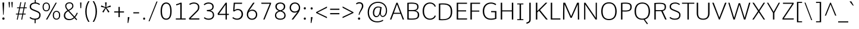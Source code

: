 SplineFontDB: 3.0
FontName: Comme-ExtraLight
FullName: Comme ExtraLight
FamilyName: Comme
Weight: ExtraLight
Copyright: Digitized data Copyright (c) 2011-2014, vernon adams.
Version: 2
ItalicAngle: 0
UnderlinePosition: 0
UnderlineWidth: 0
Ascent: 1638
Descent: 410
UFOAscent: 1560
UFODescent: -556
LayerCount: 2
Layer: 0 0 "Back"  1
Layer: 1 0 "Fore"  0
FSType: 0
OS2Version: 0
OS2_WeightWidthSlopeOnly: 0
OS2_UseTypoMetrics: 1
CreationTime: 1392149854
ModificationTime: 1392242494
PfmFamily: 17
TTFWeight: 200
TTFWidth: 5
LineGap: 0
VLineGap: 0
OS2TypoAscent: 2390
OS2TypoAOffset: 0
OS2TypoDescent: -512
OS2TypoDOffset: 0
OS2TypoLinegap: 0
OS2WinAscent: 2390
OS2WinAOffset: 0
OS2WinDescent: 512
OS2WinDOffset: 0
HheadAscent: 2390
HheadAOffset: 0
HheadDescent: -512
HheadDOffset: 0
OS2Vendor: 'NeWT'
Lookup: 4 0 1 "ligaStandardLigatureslookup0"  {"ligaStandardLigatureslookup0 subtable"  } ['liga' ('latn' <'dflt' > 'grek' <'dflt' > 'DFLT' <'dflt' > ) ]
Lookup: 4 0 0 "fracDiagonalFractionslookup11"  {"fracDiagonalFractionslookup11 subtable"  } ['frac' ('latn' <'dflt' 'CAT ' 'MOL ' 'ROM ' 'TRK ' > 'grek' <'dflt' > 'DFLT' <'dflt' > ) ]
Lookup: 6 0 0 "ordnOrdinalslookup12"  {"ordnOrdinalslookup12 contextual 0"  "ordnOrdinalslookup12 contextual 1"  } ['ordn' ('latn' <'dflt' 'CAT ' 'MOL ' 'ROM ' 'TRK ' > 'grek' <'dflt' > 'DFLT' <'dflt' > ) ]
Lookup: 1 0 0 "Single Substitution lookup 3"  {"Single Substitution lookup 3 subtable"  } []
Lookup: 1 0 0 "Single Substitution lookup 4"  {"Single Substitution lookup 4 subtable"  } []
Lookup: 4 0 0 "dligDiscretionaryLigatureslooku"  {"dligDiscretionaryLigatureslooku subtable"  } ['dlig' ('latn' <'dflt' 'CAT ' 'MOL ' 'ROM ' 'TRK ' > 'grek' <'dflt' > 'DFLT' <'dflt' > ) ]
MarkAttachClasses: 1
DEI: 91125
ChainSub2: coverage "ordnOrdinalslookup12 contextual 1"  0 0 0 1
 1 1 0
  Coverage: 3 O o
  BCoverage: 49 zero one two three four five six seven eight nine
 1
  SeqLookup: 0 "Single Substitution lookup 4" 
EndFPST
ChainSub2: coverage "ordnOrdinalslookup12 contextual 0"  0 0 0 1
 1 1 0
  Coverage: 3 A a
  BCoverage: 49 zero one two three four five six seven eight nine
 1
  SeqLookup: 0 "Single Substitution lookup 3" 
EndFPST
LangName: 1033 "" "" "" "" "" "Version 2" "" "Comme is a trademark of Vernon Adams and may be registered in certain jurisdictions." "newtypography" "Vernon Adams" "" "newtypography.co.uk" "newtypography.co.uk" "Copyright (c) 2014, vernon adams.+AAoACgAA-This Font Software is licensed under the SIL Open Font License, Version 1.1.+AAoA-This license is available with a FAQ at:+AAoA-http://scripts.sil.org/OFL+AAoA" "http://scripts.sil.org/OFL" "" "Comme" "ExtraLight" 
PickledData: "(dp1
S'public.glyphOrder'
p2
(S'A'
S'Agrave'
S'Aacute'
S'Acircumflex'
S'Atilde'
S'Adieresis'
S'Aring'
S'Amacron'
S'Abreve'
S'Aogonek'
S'uni01CD'
S'uni0200'
S'uni0202'
S'uni0226'
S'B'
S'uni1E02'
S'C'
S'Ccedilla'
S'Cacute'
S'Ccircumflex'
S'Cdotaccent'
S'Ccaron'
S'D'
S'Dcaron'
S'uni1E0A'
S'E'
S'Egrave'
S'Eacute'
S'Ecircumflex'
S'Edieresis'
S'Emacron'
S'Ebreve'
S'Edotaccent'
S'Eogonek'
S'Ecaron'
S'uni0204'
S'uni0206'
S'uni0228'
S'uni1EBC'
S'F'
S'uni1E1E'
S'G'
S'Gcircumflex'
S'Gbreve'
S'Gdotaccent'
S'Gcommaaccent'
S'Gcaron'
S'uni01F4'
S'H'
S'Hcircumflex'
S'uni021E'
S'I'
S'Igrave'
S'Iacute'
S'Icircumflex'
S'Idieresis'
S'Itilde'
S'Imacron'
S'Ibreve'
S'Iogonek'
S'Idotaccent'
S'uni01CF'
S'uni0208'
S'uni020A'
S'J'
S'Jcircumflex'
S'K'
S'Kcommaaccent'
S'uni01E8'
S'L'
S'Lacute'
S'Lcommaaccent'
S'Lcaron'
S'M'
S'uni1E40'
S'N'
S'Ntilde'
S'Nacute'
S'Ncommaaccent'
S'Ncaron'
S'uni01F8'
S'O'
S'Ograve'
S'Oacute'
S'Ocircumflex'
S'Otilde'
S'Odieresis'
S'Omacron'
S'Obreve'
S'Ohungarumlaut'
S'uni01D1'
S'uni01EA'
S'uni020C'
S'uni020E'
S'uni022E'
S'P'
S'uni1E56'
S'Q'
S'R'
S'Racute'
S'Rcommaaccent'
S'Rcaron'
S'uni0210'
S'uni0212'
S'S'
S'Sacute'
S'Scircumflex'
S'Scedilla'
S'Scaron'
S'Scommaaccent'
S'uni1E60'
S'T'
S'Tcommaaccent'
S'Tcaron'
S'uni021A'
S'uni1E6A'
S'U'
S'Ugrave'
S'Uacute'
S'Ucircumflex'
S'Udieresis'
S'Utilde'
S'Umacron'
S'Ubreve'
S'Uring'
S'Uhungarumlaut'
S'Uogonek'
S'uni01D3'
S'uni0214'
S'uni0216'
S'V'
S'W'
S'Wcircumflex'
S'Wgrave'
S'Wacute'
S'Wdieresis'
S'X'
S'Y'
S'Yacute'
S'Ycircumflex'
S'Ydieresis'
S'uni0232'
S'Ygrave'
S'uni1EF8'
S'Z'
S'Zacute'
S'Zdotaccent'
S'Zcaron'
S'AE'
S'uni01E2'
S'AEacute'
S'Eth'
S'Oslash'
S'Oslashacute'
S'Thorn'
S'Dcroat'
S'Hbar'
S'IJ'
S'Ldot'
S'Lslash'
S'Eng'
S'OE'
S'Tbar'
S'uni01C4'
S'uni01C7'
S'uni01CA'
S'uni01F1'
S'Delta'
S'uni00B5'
S'a'
S'agrave'
S'aacute'
S'acircumflex'
S'atilde'
S'adieresis'
S'aring'
S'amacron'
S'abreve'
S'aogonek'
S'uni01CE'
S'uni0201'
S'uni0203'
S'uni0227'
S'b'
S'uni1E03'
S'c'
S'ccedilla'
S'cacute'
S'ccircumflex'
S'cdotaccent'
S'ccaron'
S'd'
S'dcaron'
S'uni1E0B'
S'e'
S'egrave'
S'eacute'
S'ecircumflex'
S'edieresis'
S'emacron'
S'ebreve'
S'edotaccent'
S'eogonek'
S'ecaron'
S'uni0205'
S'uni0207'
S'uni0229'
S'uni1EBD'
S'f'
S'uni1E1F'
S'g'
S'gcircumflex'
S'gbreve'
S'gdotaccent'
S'gcommaaccent'
S'gcaron'
S'uni01F5'
S'h'
S'hcircumflex'
S'uni021F'
S'i'
S'igrave'
S'iacute'
S'icircumflex'
S'idieresis'
S'itilde'
S'imacron'
S'ibreve'
S'iogonek'
S'uni01D0'
S'j'
S'jcircumflex'
S'uni01F0'
S'k'
S'kcommaaccent'
S'uni01E9'
S'l'
S'lacute'
S'lcommaaccent'
S'lcaron'
S'm'
S'uni1E41'
S'n'
S'ntilde'
S'nacute'
S'ncommaaccent'
S'ncaron'
S'uni01F9'
S'o'
S'ograve'
S'oacute'
S'ocircumflex'
S'otilde'
S'odieresis'
S'omacron'
S'obreve'
S'ohungarumlaut'
S'uni01D2'
S'uni01EB'
S'uni020D'
S'uni020F'
S'uni022F'
S'p'
S'uni1E57'
S'q'
S'r'
S'racute'
S'rcommaaccent'
S'rcaron'
S'uni0211'
S'uni0213'
S's'
S'sacute'
S'scircumflex'
S'scedilla'
S'scaron'
S'scommaaccent'
S'uni1E61'
S't'
S'tcommaaccent'
S'tcaron'
S'uni021B'
S'uni1E6B'
S'u'
S'ugrave'
S'uacute'
S'ucircumflex'
S'udieresis'
S'utilde'
S'umacron'
S'ubreve'
S'uring'
S'uhungarumlaut'
S'uogonek'
S'uni01D4'
S'uni0215'
S'uni0217'
S'v'
S'w'
S'wcircumflex'
S'wgrave'
S'wacute'
S'wdieresis'
S'x'
S'y'
S'yacute'
S'ydieresis'
S'ycircumflex'
S'uni0233'
S'ygrave'
S'uni1EF9'
S'z'
S'zacute'
S'zdotaccent'
S'zcaron'
S'ordfeminine'
S'ordmasculine'
S'germandbls'
S'ae'
S'aeacute'
S'eth'
S'oslash'
S'oslashacute'
S'thorn'
S'dcroat'
S'hbar'
S'dotlessi'
S'ij'
S'ldot'
S'lslash'
S'napostrophe'
S'eng'
S'oe'
S'tbar'
S'florin'
S'uni01C6'
S'uni01C9'
S'uni01CC'
S'uni01F3'
S'uniFB00'
S'uniFB03'
S'uniFB04'
S'uni01C5'
S'uni01C8'
S'uni01CB'
S'uni01F2'
S'circumflex'
S'caron'
S'uni0307'
S'zero'
S'one'
S'two'
S'three'
S'four'
S'five'
S'six'
S'seven'
S'eight'
S'nine'
S'onequarter'
S'onehalf'
S'threequarters'
S'underscore'
S'hyphen'
S'endash'
S'emdash'
S'parenleft'
S'bracketleft'
S'braceleft'
S'quotesinglbase'
S'quotedblbase'
S'parenright'
S'bracketright'
S'braceright'
S'guillemotleft'
S'quoteleft'
S'quotedblleft'
S'guilsinglleft'
S'guillemotright'
S'quoteright'
S'quotedblright'
S'guilsinglright'
S'exclam'
S'quotedbl'
S'numbersign'
S'percent'
S'ampersand'
S'quotesingle'
S'asterisk'
S'comma'
S'period'
S'slash'
S'colon'
S'semicolon'
S'question'
S'at'
S'backslash'
S'exclamdown'
S'periodcentered'
S'questiondown'
S'dagger'
S'daggerdbl'
S'bullet'
S'ellipsis'
S'perthousand'
S'plus'
S'less'
S'equal'
S'greater'
S'bar'
S'asciitilde'
S'logicalnot'
S'plusminus'
S'multiply'
S'divide'
S'fraction'
S'partialdiff'
S'uni2206'
S'product'
S'summation'
S'minus'
S'uni2215'
S'uni2219'
S'radical'
S'infinity'
S'integral'
S'approxequal'
S'notequal'
S'lessequal'
S'greaterequal'
S'dollar'
S'cent'
S'sterling'
S'currency'
S'yen'
S'Euro'
S'asciicircum'
S'grave'
S'dieresis'
S'macron'
S'acute'
S'cedilla'
S'breve'
S'dotaccent'
S'ring'
S'ogonek'
S'tilde'
S'hungarumlaut'
S'brokenbar'
S'section'
S'copyright'
S'registered'
S'degree'
S'paragraph'
S'trademark'
S'lozenge'
S'space'
S'uni00A0'
S'uni000D'
S'uni00AD'
S'.notdef'
S'middot'
S'onesuperior'
S'threesuperior'
S'pi'
S'uni2126'
S'estimated'
S'uni2113'
S'uni02C9'
S'Tcedilla'
S'uni01c7'
S'uni01c8'
S'uni01ca'
S'uni01cb'
S'idotaccent'
S'dotlessj'
S'kgreenlandic'
S'tcedilla'
S'CR'
S'commaaccent'
S'apostrophemod'
S'NULL'
S'ff'
S'ffi'
S'ffl'
S'fj'
S'slashbar'
S'foundryicon'
S'commaturnedabovecomb'
S'idblgrave'
S'caron.alt'
S'iinvertedbreve'
S'breveinvertedcomb'
S'dblgravecomb'
S'dblgravecmb'
S'aemacron'
S'uniFB01'
S'uniFB02'
S'uni2074'
S'Aringacute'
S'uni00B3'
S'uni00B2'
S'aringacute'
S'uni00B9'
tp3
sS'com.schriftgestaltung.fontMasterID'
p4
S'45045840-C2F8-4391-8868-007C921F4A2B'
p5
sS'GSDimensionPlugin.Dimensions'
p6
(dp7
S'45045840-C2F8-4391-8868-007C921F4A2B'
p8
(dp9
ssS'com.superpolator.editor.generateInfo'
p10
S'Generated with LTR Superpolator version 120823_1018_beta_'
p11
sS'com.schriftgestaltung.useNiceNames'
p12
I00
sS'com.typemytype.robofont.layerOrder'
p13
(tsS'com.typemytype.robofont.segmentType'
p14
S'curve'
p15
sS'com.typemytype.robofont.sort'
p16
((dp17
S'type'
p18
S'glyphList'
p19
sS'ascending'
p20
(S'A'
S'Agrave'
S'Aacute'
S'Acircumflex'
S'Atilde'
S'Adieresis'
S'Aring'
S'Amacron'
S'Abreve'
S'Aogonek'
S'uni01CD'
S'uni0200'
S'uni0202'
S'uni0226'
S'B'
S'uni1E02'
S'C'
S'Ccedilla'
S'Cacute'
S'Ccircumflex'
S'Cdotaccent'
S'Ccaron'
S'D'
S'Dcaron'
S'uni1E0A'
S'E'
S'Egrave'
S'Eacute'
S'Ecircumflex'
S'Edieresis'
S'Emacron'
S'Ebreve'
S'Edotaccent'
S'Eogonek'
S'Ecaron'
S'uni0204'
S'uni0206'
S'uni0228'
S'uni1EBC'
S'F'
S'uni1E1E'
S'G'
S'Gcircumflex'
S'Gbreve'
S'Gdotaccent'
S'Gcommaaccent'
S'Gcaron'
S'uni01F4'
S'H'
S'Hcircumflex'
S'uni021E'
S'I'
S'Igrave'
S'Iacute'
S'Icircumflex'
S'Idieresis'
S'Itilde'
S'Imacron'
S'Ibreve'
S'Iogonek'
S'Idotaccent'
S'uni01CF'
S'uni0208'
S'uni020A'
S'J'
S'Jcircumflex'
S'K'
S'Kcommaaccent'
S'uni01E8'
S'L'
S'Lacute'
S'Lcommaaccent'
S'Lcaron'
S'M'
S'uni1E40'
S'N'
S'Ntilde'
S'Nacute'
S'Ncommaaccent'
S'Ncaron'
S'uni01F8'
S'O'
S'Ograve'
S'Oacute'
S'Ocircumflex'
S'Otilde'
S'Odieresis'
S'Omacron'
S'Obreve'
S'Ohungarumlaut'
S'uni01D1'
S'uni01EA'
S'uni020C'
S'uni020E'
S'uni022E'
S'P'
S'uni1E56'
S'Q'
S'R'
S'Racute'
S'Rcommaaccent'
S'Rcaron'
S'uni0210'
S'uni0212'
S'S'
S'Sacute'
S'Scircumflex'
S'Scedilla'
S'Scaron'
S'Scommaaccent'
S'uni1E60'
S'T'
S'Tcommaaccent'
S'Tcaron'
S'uni021A'
S'uni1E6A'
S'U'
S'Ugrave'
S'Uacute'
S'Ucircumflex'
S'Udieresis'
S'Utilde'
S'Umacron'
S'Ubreve'
S'Uring'
S'Uhungarumlaut'
S'Uogonek'
S'uni01D3'
S'uni0214'
S'uni0216'
S'V'
S'W'
S'Wcircumflex'
S'Wgrave'
S'Wacute'
S'Wdieresis'
S'X'
S'Y'
S'Yacute'
S'Ycircumflex'
S'Ydieresis'
S'uni0232'
S'Ygrave'
S'uni1EF8'
S'Z'
S'Zacute'
S'Zdotaccent'
S'Zcaron'
S'AE'
S'uni01E2'
S'AEacute'
S'Eth'
S'Oslash'
S'Oslashacute'
S'Thorn'
S'Dcroat'
S'Hbar'
S'IJ'
S'Ldot'
S'Lslash'
S'Eng'
S'OE'
S'Tbar'
S'uni01C4'
S'uni01C7'
S'uni01CA'
S'uni01F1'
S'Delta'
S'uni00B5'
S'a'
S'agrave'
S'aacute'
S'acircumflex'
S'atilde'
S'adieresis'
S'aring'
S'amacron'
S'abreve'
S'aogonek'
S'uni01CE'
S'uni0201'
S'uni0203'
S'uni0227'
S'b'
S'uni1E03'
S'c'
S'ccedilla'
S'cacute'
S'ccircumflex'
S'cdotaccent'
S'ccaron'
S'd'
S'dcaron'
S'uni1E0B'
S'e'
S'egrave'
S'eacute'
S'ecircumflex'
S'edieresis'
S'emacron'
S'ebreve'
S'edotaccent'
S'eogonek'
S'ecaron'
S'uni0205'
S'uni0207'
S'uni0229'
S'uni1EBD'
S'f'
S'uni1E1F'
S'g'
S'gcircumflex'
S'gbreve'
S'gdotaccent'
S'gcommaaccent'
S'gcaron'
S'uni01F5'
S'h'
S'hcircumflex'
S'uni021F'
S'i'
S'igrave'
S'iacute'
S'icircumflex'
S'idieresis'
S'itilde'
S'imacron'
S'ibreve'
S'iogonek'
S'uni01D0'
S'j'
S'jcircumflex'
S'uni01F0'
S'k'
S'kcommaaccent'
S'uni01E9'
S'l'
S'lacute'
S'lcommaaccent'
S'lcaron'
S'm'
S'uni1E41'
S'n'
S'ntilde'
S'nacute'
S'ncommaaccent'
S'ncaron'
S'uni01F9'
S'o'
S'ograve'
S'oacute'
S'ocircumflex'
S'otilde'
S'odieresis'
S'omacron'
S'obreve'
S'ohungarumlaut'
S'uni01D2'
S'uni01EB'
S'uni020D'
S'uni020F'
S'uni022F'
S'p'
S'uni1E57'
S'q'
S'r'
S'racute'
S'rcommaaccent'
S'rcaron'
S'uni0211'
S'uni0213'
S's'
S'sacute'
S'scircumflex'
S'scedilla'
S'scaron'
S'scommaaccent'
S'uni1E61'
S't'
S'tcommaaccent'
S'tcaron'
S'uni021B'
S'uni1E6B'
S'u'
S'ugrave'
S'uacute'
S'ucircumflex'
S'udieresis'
S'utilde'
S'umacron'
S'ubreve'
S'uring'
S'uhungarumlaut'
S'uogonek'
S'uni01D4'
S'uni0215'
S'uni0217'
S'v'
S'w'
S'wcircumflex'
S'wgrave'
S'wacute'
S'wdieresis'
S'x'
S'y'
S'yacute'
S'ydieresis'
S'ycircumflex'
S'uni0233'
S'ygrave'
S'uni1EF9'
S'z'
S'zacute'
S'zdotaccent'
S'zcaron'
S'ordfeminine'
S'ordmasculine'
S'germandbls'
S'ae'
S'aeacute'
S'eth'
S'oslash'
S'oslashacute'
S'thorn'
S'dcroat'
S'hbar'
S'dotlessi'
S'ij'
S'ldot'
S'lslash'
S'napostrophe'
S'eng'
S'oe'
S'tbar'
S'florin'
S'uni01C6'
S'uni01C9'
S'uni01CC'
S'uni01F3'
S'uniFB00'
S'uniFB03'
S'uniFB04'
S'uni01C5'
S'uni01C8'
S'uni01CB'
S'uni01F2'
S'circumflex'
S'caron'
S'uni0307'
S'zero'
S'one'
S'two'
S'three'
S'four'
S'five'
S'six'
S'seven'
S'eight'
S'nine'
S'onequarter'
S'onehalf'
S'threequarters'
S'underscore'
S'hyphen'
S'endash'
S'emdash'
S'parenleft'
S'bracketleft'
S'braceleft'
S'quotesinglbase'
S'quotedblbase'
S'parenright'
S'bracketright'
S'braceright'
S'guillemotleft'
S'quoteleft'
S'quotedblleft'
S'guilsinglleft'
S'guillemotright'
S'quoteright'
S'quotedblright'
S'guilsinglright'
S'exclam'
S'quotedbl'
S'numbersign'
S'percent'
S'ampersand'
S'quotesingle'
S'asterisk'
S'comma'
S'period'
S'slash'
S'colon'
S'semicolon'
S'question'
S'at'
S'backslash'
S'exclamdown'
S'periodcentered'
S'questiondown'
S'dagger'
S'daggerdbl'
S'bullet'
S'ellipsis'
S'perthousand'
S'plus'
S'less'
S'equal'
S'greater'
S'bar'
S'asciitilde'
S'logicalnot'
S'plusminus'
S'multiply'
S'divide'
S'fraction'
S'partialdiff'
S'uni2206'
S'product'
S'summation'
S'minus'
S'uni2215'
S'uni2219'
S'radical'
S'infinity'
S'integral'
S'approxequal'
S'notequal'
S'lessequal'
S'greaterequal'
S'dollar'
S'cent'
S'sterling'
S'currency'
S'yen'
S'Euro'
S'asciicircum'
S'grave'
S'dieresis'
S'macron'
S'acute'
S'cedilla'
S'breve'
S'dotaccent'
S'ring'
S'ogonek'
S'tilde'
S'hungarumlaut'
S'brokenbar'
S'section'
S'copyright'
S'registered'
S'degree'
S'paragraph'
S'trademark'
S'lozenge'
S'space'
S'uni00A0'
S'uni000D'
S'uni00AD'
S'.notdef'
S'middot'
S'onesuperior'
S'threesuperior'
S'pi'
S'uni2126'
S'estimated'
S'uni2113'
S'uni02C9'
S'Tcedilla'
S'uni01c7'
S'uni01c8'
S'uni01ca'
S'uni01cb'
S'idotaccent'
S'dotlessj'
S'kgreenlandic'
S'tcedilla'
S'CR'
S'commaaccent'
S'apostrophemod'
S'NULL'
S'ff'
S'ffi'
S'ffl'
S'fj'
S'slashbar'
S'foundryicon'
S'commaturnedabovecomb'
S'idblgrave'
S'caron.alt'
S'iinvertedbreve'
S'breveinvertedcomb'
S'dblgravecomb'
S'dblgravecmb'
S'aemacron'
S'uniFB01'
S'uniFB02'
S'uni2074'
S'Aringacute'
S'uni00B3'
S'uni00B2'
S'aringacute'
S'uni00B9'
tp21
stp22
sS'com.schriftgestaltung.fontMaster.userData'
p23
(dp24
S'GSOffsetHorizontal'
p25
F-8
sS'GSOffsetProportional'
p26
I01
sS'GSOffsetVertical'
p27
F10
ss."
Encoding: GWF-3
Compacted: 1
UnicodeInterp: none
NameList: AGL For New Fonts
DisplaySize: -96
AntiAlias: 1
FitToEm: 1
WinInfo: 40 20 8
BeginPrivate: 0
EndPrivate
AnchorClass2: "caron.alt" "bot" "top" 
BeginChars: 65546 504

StartChar: A
Encoding: 33 65 0
Width: 1323
VWidth: 0
GlyphClass: 2
Flags: W
PickledData: "(dp1
S'org.pippin.gimp.org.kernagic'
p2
(dp3
S'lstem'
p4
I0
sS'rstem'
p5
I0
ssS'com.typemytype.robofont.layerData'
p6
(dp7
sS'org.robofab.postScriptHintData'
p8
(dp9
s."
AnchorPoint: "bot" 661 0 basechar 0
AnchorPoint: "top" 660 1455 basechar 0
LayerCount: 2
Fore
SplineSet
610 1455 m 257
 55 0 l 257
 175 0 l 257
 362 494 l 257
 968 494 l 257
 1153 0 l 257
 1268 0 l 257
 711 1455 l 257
 610 1455 l 257
395 584 m 257
 660 1316 l 257
 936 584 l 257
 395 584 l 257
EndSplineSet
Substitution2: "Single Substitution lookup 3 subtable" ordfeminine
EndChar

StartChar: AE
Encoding: 133 198 1
Width: 1807
VWidth: 0
GlyphClass: 2
Flags: W
PickledData: "(dp1
S'org.pippin.gimp.org.kernagic'
p2
(dp3
S'lstem'
p4
I0
sS'rstem'
p5
I0
ssS'com.typemytype.robofont.layerData'
p6
(dp7
sS'org.robofab.postScriptHintData'
p8
(dp9
s."
LayerCount: 2
Fore
SplineSet
955 588 m 257
 491 588 l 257
 955 1346 l 257
 955 588 l 257
903 1455 m 257
 -1 0 l 257
 130 0 l 257
 439 498 l 257
 955 498 l 257
 955 0 l 257
 1753 0 l 257
 1762 95 l 257
 1069 95 l 257
 1069 705 l 257
 1678 705 l 257
 1678 800 l 257
 1069 800 l 257
 1069 1360 l 257
 1754 1360 l 257
 1758 1455 l 257
 903 1455 l 257
EndSplineSet
EndChar

StartChar: AEacute
Encoding: 354 508 2
Width: 1989
VWidth: 0
GlyphClass: 2
Flags: W
PickledData: "(dp1
S'org.robofab.postScriptHintData'
p2
(dp3
sS'com.typemytype.robofont.layerData'
p4
(dp5
s."
LayerCount: 2
Fore
Refer: 137 180 N 1 0 0 1 1175 398 2
Refer: 1 198 N 1 0 0 1 0 0 2
EndChar

StartChar: Aacute
Encoding: 128 193 3
Width: 1312
VWidth: 0
GlyphClass: 2
Flags: W
PickledData: "(dp1
S'org.robofab.postScriptHintData'
p2
(dp3
sS'com.typemytype.robofont.layerData'
p4
(dp5
s."
LayerCount: 2
Fore
Refer: 137 180 N 1 0 0 1 393 398 2
Refer: 0 65 N 1 0 0 1 0 0 2
EndChar

StartChar: Abreve
Encoding: 193 258 4
Width: 1312
VWidth: 0
GlyphClass: 2
Flags: W
PickledData: "(dp1
S'org.robofab.postScriptHintData'
p2
(dp3
sS'com.typemytype.robofont.layerData'
p4
(dp5
s."
LayerCount: 2
Fore
Refer: 162 728 N 1 0 0 1 243 398 2
Refer: 0 65 N 1 0 0 1 0 0 2
EndChar

StartChar: Acircumflex
Encoding: 129 194 5
Width: 1312
VWidth: 0
GlyphClass: 2
Flags: W
PickledData: "(dp1
S'org.robofab.postScriptHintData'
p2
(dp3
sS'com.typemytype.robofont.layerData'
p4
(dp5
s."
LayerCount: 2
Fore
Refer: 176 710 N 1 0 0 1 232 373 2
Refer: 0 65 N 1 0 0 1 0 0 2
EndChar

StartChar: Adieresis
Encoding: 131 196 6
Width: 1312
VWidth: 0
GlyphClass: 2
Flags: W
PickledData: "(dp1
S'org.robofab.postScriptHintData'
p2
(dp3
sS'com.typemytype.robofont.layerData'
p4
(dp5
s."
LayerCount: 2
Fore
Refer: 190 168 N 1 0 0 1 240 373 2
Refer: 0 65 N 1 0 0 1 0 0 2
EndChar

StartChar: Agrave
Encoding: 127 192 7
Width: 1312
VWidth: 0
GlyphClass: 2
Flags: W
PickledData: "(dp1
S'org.robofab.postScriptHintData'
p2
(dp3
sS'com.typemytype.robofont.layerData'
p4
(dp5
s."
LayerCount: 2
Fore
Refer: 230 96 N 1 0 0 1 233 398 2
Refer: 0 65 N 1 0 0 1 0 0 2
EndChar

StartChar: Amacron
Encoding: 191 256 8
Width: 1312
VWidth: 0
GlyphClass: 2
Flags: W
PickledData: "(dp1
S'org.robofab.postScriptHintData'
p2
(dp3
sS'com.typemytype.robofont.layerData'
p4
(dp5
s."
LayerCount: 2
Fore
Refer: 273 175 N 1 0 0 1 56 398 2
Refer: 0 65 N 1 0 0 1 0 0 2
EndChar

StartChar: Aogonek
Encoding: 195 260 9
Width: 1312
VWidth: 0
GlyphClass: 2
Flags: W
PickledData: "(dp1
S'org.robofab.postScriptHintData'
p2
(dp3
sS'com.typemytype.robofont.layerData'
p4
(dp5
s."
LayerCount: 2
Fore
Refer: 292 731 N 1 0 0 1 811 0 2
Refer: 0 65 N 1 0 0 1 0 0 2
EndChar

StartChar: Aring
Encoding: 132 197 10
Width: 1312
VWidth: 0
GlyphClass: 2
Flags: W
PickledData: "(dp1
S'org.robofab.postScriptHintData'
p2
(dp3
sS'com.typemytype.robofont.layerData'
p4
(dp5
s."
LayerCount: 2
Fore
Refer: 334 730 N 1 0 0 1 337 398 2
Refer: 0 65 N 1 0 0 1 0 0 2
EndChar

StartChar: Aringacute
Encoding: 352 506 11
Width: 1313
VWidth: 0
GlyphClass: 2
Flags: W
PickledData: "(dp1
S'org.robofab.postScriptHintData'
p2
(dp3
sS'com.typemytype.robofont.layerData'
p4
(dp5
s."
LayerCount: 2
Fore
Refer: 334 730 N 1 0 0 1 338 403 2
Refer: 137 180 N 1 0 0 1 395 868 2
Refer: 0 65 N 1 0 0 1 0 0 2
EndChar

StartChar: Atilde
Encoding: 130 195 12
Width: 1312
VWidth: 0
GlyphClass: 2
Flags: W
PickledData: "(dp1
S'org.robofab.postScriptHintData'
p2
(dp3
sS'com.typemytype.robofont.layerData'
p4
(dp5
s."
LayerCount: 2
Fore
Refer: 358 732 N 1 0 0 1 158 398 2
Refer: 0 65 N 1 0 0 1 0 0 2
EndChar

StartChar: B
Encoding: 34 66 13
Width: 1366
VWidth: 0
GlyphClass: 2
Flags: W
PickledData: "(dp1
S'org.pippin.gimp.org.kernagic'
p2
(dp3
S'lstem'
p4
I0
sS'rstem'
p5
I0
ssS'com.typemytype.robofont.layerData'
p6
(dp7
sS'org.robofab.postScriptHintData'
p8
(dp9
s."
AnchorPoint: "top" 674 1456 basechar 0
LayerCount: 2
Fore
SplineSet
564 -12 m 256
 1098 -12 1239 125 1239 412 c 256
 1239 601 1138 724 920 772 c 257
 1131 835 1180 952 1180 1102 c 256
 1180 1302 1105 1466 576 1466 c 256
 474 1466 355 1459 216 1446 c 257
 216 3 l 257
 347 -7 463 -12 564 -12 c 256
338 1361 m 257
 435 1367 520 1371 594 1371 c 256
 968 1371 1070 1296 1070 1094 c 256
 1070 864 910 821 707 821 c 258
 338 821 l 257
 338 1361 l 257
338 727 m 257
 649 727 l 258
 969 727 1118 645 1118 405 c 256
 1118 192 1055 84 595 84 c 256
 521 84 435 87 338 92 c 257
 338 727 l 257
EndSplineSet
EndChar

StartChar: C
Encoding: 35 67 14
Width: 1352
VWidth: 0
GlyphClass: 2
Flags: W
PickledData: "(dp1
S'org.pippin.gimp.org.kernagic'
p2
(dp3
S'lstem'
p4
I0
sS'rstem'
p5
I0
ssS'com.typemytype.robofont.layerData'
p6
(dp7
sS'org.robofab.postScriptHintData'
p8
(dp9
s."
AnchorPoint: "bot" 812 0 basechar 0
AnchorPoint: "top" 800 1455 basechar 0
LayerCount: 2
Fore
SplineSet
1289 1140 m 257
 1218 1361 1009 1476 794 1476 c 256
 404 1476 151 1194 151 728 c 256
 151 262 405 -20 796 -20 c 256
 1009 -20 1221 97 1291 317 c 257
 1207 349 l 257
 1194 349 l 257
 1136 184 978 78 799 78 c 256
 478 78 273 317 273 728 c 256
 273 1140 478 1379 799 1379 c 256
 979 1379 1135 1273 1193 1108 c 257
 1207 1108 l 257
 1289 1140 l 257
EndSplineSet
EndChar

StartChar: uni000D
Encoding: 65536 13 15
Width: 600
VWidth: 0
Flags: W
PickledData: "(dp1
S'org.robofab.postScriptHintData'
p2
(dp3
s."
LayerCount: 2
EndChar

StartChar: Cacute
Encoding: 197 262 16
Width: 1357
VWidth: 0
GlyphClass: 2
Flags: W
PickledData: "(dp1
S'org.robofab.postScriptHintData'
p2
(dp3
sS'com.typemytype.robofont.layerData'
p4
(dp5
s."
LayerCount: 2
Fore
Refer: 137 180 N 1 0 0 1 570 398 2
Refer: 14 67 N 1 0 0 1 0 0 2
EndChar

StartChar: Ccaron
Encoding: 203 268 17
Width: 1357
VWidth: 0
GlyphClass: 2
Flags: W
PickledData: "(dp1
S'org.robofab.postScriptHintData'
p2
(dp3
sS'com.typemytype.robofont.layerData'
p4
(dp5
s."
LayerCount: 2
Fore
Refer: 168 711 N 1 0 0 1 405 373 2
Refer: 14 67 N 1 0 0 1 0 0 2
EndChar

StartChar: Ccedilla
Encoding: 134 199 18
Width: 1357
VWidth: 0
GlyphClass: 2
Flags: W
PickledData: "(dp1
S'org.robofab.postScriptHintData'
p2
(dp3
sS'com.typemytype.robofont.layerData'
p4
(dp5
s."
LayerCount: 2
Fore
Refer: 174 184 N 1 0 0 1 500 -4 2
Refer: 14 67 N 1 0 0 1 0 0 2
EndChar

StartChar: Ccircumflex
Encoding: 199 264 19
Width: 1357
VWidth: 0
GlyphClass: 2
Flags: W
PickledData: "(dp1
S'org.robofab.postScriptHintData'
p2
(dp3
sS'com.typemytype.robofont.layerData'
p4
(dp5
s."
LayerCount: 2
Fore
Refer: 176 710 N 1 0 0 1 409 373 2
Refer: 14 67 N 1 0 0 1 0 0 2
EndChar

StartChar: Cdotaccent
Encoding: 201 266 20
Width: 1357
VWidth: 0
GlyphClass: 2
Flags: W
PickledData: "(dp1
S'org.robofab.postScriptHintData'
p2
(dp3
sS'com.typemytype.robofont.layerData'
p4
(dp5
s."
LayerCount: 2
Fore
Refer: 193 729 N 1 0 0 1 665 373 2
Refer: 14 67 N 1 0 0 1 0 0 2
EndChar

StartChar: D
Encoding: 36 68 21
Width: 1514
VWidth: 0
GlyphClass: 2
Flags: W
PickledData: "(dp1
S'org.pippin.gimp.org.kernagic'
p2
(dp3
S'lstem'
p4
I0
sS'rstem'
p5
I0
ssS'com.fontlab.hintData'
p6
(dp7
S'vhints'
p8
((dp9
S'position'
p10
I1280
sS'width'
p11
I122
stp12
sS'hhints'
p13
((dp14
g10
I0
sg11
I94
s(dp15
g10
I1355
sg11
I94
stp16
ssS'com.typemytype.robofont.layerData'
p17
(dp18
sS'org.robofab.postScriptHintData'
p19
(dp20
s."
HStem: 0 94 1355 94
VStem: 1280 122
AnchorPoint: "bot" 770 0 basechar 0
AnchorPoint: "top" 752 1455 basechar 0
LayerCount: 2
Fore
SplineSet
216 4 m 257
 320 -5 416 -10 503 -10 c 256
 1163 -10 1364 251 1364 735 c 256
 1364 1210 1196 1465 557 1465 c 256
 456 1465 342 1459 216 1446 c 257
 216 4 l 257
338 87 m 257
 338 1362 l 257
 416 1368 488 1371 554 1371 c 256
 1095 1371 1242 1166 1242 730 c 256
 1242 314 1091 79 537 79 c 256
 476 79 409 81 338 87 c 257
EndSplineSet
EndChar

StartChar: Dcaron
Encoding: 205 270 22
Width: 1533
VWidth: 0
GlyphClass: 2
Flags: W
PickledData: "(dp1
S'org.robofab.postScriptHintData'
p2
(dp3
sS'com.typemytype.robofont.layerData'
p4
(dp5
s."
LayerCount: 2
Fore
Refer: 168 711 N 1 0 0 1 343 373 2
Refer: 21 68 N 1 0 0 1 0 0 2
EndChar

StartChar: Dcroat
Encoding: 207 272 23
Width: 1514
VWidth: 0
GlyphClass: 2
Flags: W
PickledData: "(dp1
S'org.pippin.gimp.org.kernagic'
p2
(dp3
S'lstem'
p4
I0
sS'rstem'
p5
I0
ssS'com.typemytype.robofont.layerData'
p6
(dp7
sS'org.robofab.postScriptHintData'
p8
(dp9
s."
LayerCount: 2
Fore
Refer: 36 208 N 1 0 0 1 0 0 2
EndChar

StartChar: uni0394
Encoding: 413 916 24
Width: 1350
VWidth: 0
Flags: W
PickledData: "(dp1
S'org.pippin.gimp.org.kernagic'
p2
(dp3
S'lstem'
p4
I0
sS'rstem'
p5
I0
ssS'com.typemytype.robofont.layerData'
p6
(dp7
S'b'
(dp8
S'name'
p9
S'Delta'
p10
sS'lib'
p11
(dp12
sS'unicodes'
p13
(tsS'width'
p14
I1334
sS'contours'
p15
(tsS'components'
p16
(tsS'anchors'
p17
(tsssS'org.robofab.postScriptHintData'
p18
(dp19
s."
LayerCount: 2
Fore
SplineSet
239 110 m 257
 654 1374 l 257
 1087 110 l 257
 239 110 l 257
95 0 m 257
 1232 0 l 257
 716 1493 l 257
 598 1493 l 257
 95 0 l 257
EndSplineSet
EndChar

StartChar: E
Encoding: 37 69 25
Width: 1195
VWidth: 0
GlyphClass: 2
Flags: W
PickledData: "(dp1
S'org.pippin.gimp.org.kernagic'
p2
(dp3
S'lstem'
p4
I0
sS'rstem'
p5
I0
ssS'com.typemytype.robofont.layerData'
p6
(dp7
sS'org.robofab.postScriptHintData'
p8
(dp9
s."
AnchorPoint: "bot" 622 0 basechar 0
AnchorPoint: "top" 688 1455 basechar 0
LayerCount: 2
Fore
SplineSet
216 1455 m 257
 216 0 l 257
 1101 0 l 257
 1110 95 l 257
 338 95 l 257
 338 701 l 257
 1025 701 l 257
 1025 796 l 257
 338 796 l 257
 338 1360 l 257
 1102 1360 l 257
 1105 1455 l 257
 216 1455 l 257
EndSplineSet
EndChar

StartChar: Eacute
Encoding: 136 201 26
Width: 1161
VWidth: 0
GlyphClass: 2
Flags: W
PickledData: "(dp1
S'org.robofab.postScriptHintData'
p2
(dp3
sS'com.typemytype.robofont.layerData'
p4
(dp5
s."
LayerCount: 2
Fore
Refer: 137 180 N 1 0 0 1 388 398 2
Refer: 25 69 N 1 0 0 1 0 0 2
EndChar

StartChar: Ebreve
Encoding: 211 276 27
Width: 1161
VWidth: 0
GlyphClass: 2
Flags: W
PickledData: "(dp1
S'org.robofab.postScriptHintData'
p2
(dp3
sS'com.typemytype.robofont.layerData'
p4
(dp5
s."
LayerCount: 2
Fore
Refer: 162 728 N 1 0 0 1 238 398 2
Refer: 25 69 N 1 0 0 1 0 0 2
EndChar

StartChar: Ecaron
Encoding: 217 282 28
Width: 1161
VWidth: 0
GlyphClass: 2
Flags: W
PickledData: "(dp1
S'org.robofab.postScriptHintData'
p2
(dp3
sS'com.typemytype.robofont.layerData'
p4
(dp5
s."
LayerCount: 2
Fore
Refer: 168 711 N 1 0 0 1 223 373 2
Refer: 25 69 N 1 0 0 1 0 0 2
EndChar

StartChar: Ecircumflex
Encoding: 137 202 29
Width: 1161
VWidth: 0
GlyphClass: 2
Flags: W
PickledData: "(dp1
S'org.robofab.postScriptHintData'
p2
(dp3
sS'com.typemytype.robofont.layerData'
p4
(dp5
s."
LayerCount: 2
Fore
Refer: 176 710 N 1 0 0 1 227 373 2
Refer: 25 69 N 1 0 0 1 0 0 2
EndChar

StartChar: Edieresis
Encoding: 138 203 30
Width: 1161
VWidth: 0
GlyphClass: 2
Flags: W
PickledData: "(dp1
S'org.robofab.postScriptHintData'
p2
(dp3
sS'com.typemytype.robofont.layerData'
p4
(dp5
s."
LayerCount: 2
Fore
Refer: 190 168 N 1 0 0 1 235 373 2
Refer: 25 69 N 1 0 0 1 0 0 2
EndChar

StartChar: Edotaccent
Encoding: 213 278 31
Width: 1161
VWidth: 0
GlyphClass: 2
Flags: W
PickledData: "(dp1
S'org.robofab.postScriptHintData'
p2
(dp3
sS'com.typemytype.robofont.layerData'
p4
(dp5
s."
LayerCount: 2
Fore
Refer: 193 729 N 1 0 0 1 483 373 2
Refer: 25 69 N 1 0 0 1 0 0 2
EndChar

StartChar: Egrave
Encoding: 135 200 32
Width: 1161
VWidth: 0
GlyphClass: 2
Flags: W
PickledData: "(dp1
S'org.robofab.postScriptHintData'
p2
(dp3
sS'com.typemytype.robofont.layerData'
p4
(dp5
s."
LayerCount: 2
Fore
Refer: 230 96 N 1 0 0 1 228 398 2
Refer: 25 69 N 1 0 0 1 0 0 2
EndChar

StartChar: Emacron
Encoding: 209 274 33
Width: 1161
VWidth: 0
GlyphClass: 2
Flags: W
PickledData: "(dp1
S'org.robofab.postScriptHintData'
p2
(dp3
sS'com.typemytype.robofont.layerData'
p4
(dp5
s."
LayerCount: 2
Fore
Refer: 273 175 N 1 0 0 1 51 398 2
Refer: 25 69 N 1 0 0 1 0 0 2
EndChar

StartChar: Eng
Encoding: 265 330 34
Width: 1528
VWidth: 0
GlyphClass: 2
Flags: W
PickledData: "(dp1
S'org.robofab.postScriptHintData'
p2
(dp3
s."
LayerCount: 2
Fore
SplineSet
1212 714 m 257
 1212 -17 l 258
 1212 -252 1141 -332 766 -332 c 257
 773 -425 l 257
 1205 -425 1315 -302 1315 -30 c 258
 1315 714 l 257
 1212 714 l 257
EndSplineSet
Refer: 70 78 N 1 0 0 1 0 0 2
EndChar

StartChar: Eogonek
Encoding: 215 280 35
Width: 1161
VWidth: 0
GlyphClass: 2
Flags: W
PickledData: "(dp1
S'org.robofab.postScriptHintData'
p2
(dp3
sS'com.typemytype.robofont.layerData'
p4
(dp5
s."
LayerCount: 2
Fore
Refer: 292 731 N 1 0 0 1 411 0 2
Refer: 25 69 N 1 0 0 1 0 0 2
EndChar

StartChar: Eth
Encoding: 143 208 36
Width: 1514
VWidth: 0
GlyphClass: 2
Flags: W
PickledData: "(dp1
S'org.pippin.gimp.org.kernagic'
p2
(dp3
S'lstem'
p4
I0
sS'rstem'
p5
I0
ssS'com.typemytype.robofont.layerData'
p6
(dp7
sS'org.robofab.postScriptHintData'
p8
(dp9
s."
LayerCount: 2
Fore
Refer: 241 45 N 1 0 0 1 -105 172 2
Refer: 21 68 N 1 0 0 1 0 0 2
EndChar

StartChar: Euro
Encoding: 461 8364 37
Width: 1353
VWidth: 0
GlyphClass: 2
Flags: W
PickledData: "(dp1
S'org.pippin.gimp.org.kernagic'
p2
(dp3
S'lstem'
p4
I0
sS'rstem'
p5
I0
ssS'com.typemytype.robofont.layerData'
p6
(dp7
S'b'
(dp8
S'name'
p9
S'Euro'
p10
sS'lib'
p11
(dp12
sS'unicodes'
p13
(tsS'width'
p14
I1391
sS'contours'
p15
(tsS'components'
p16
(tsS'anchors'
p17
(tsssS'org.robofab.postScriptHintData'
p18
(dp19
s."
LayerCount: 2
Fore
SplineSet
-15 541 m 257
 881 541 l 257
 892 635 l 257
 215 635 l 257
 216 836 l 257
 892 836 l 257
 903 928 l 257
 4 928 l 257
 -6 836 l 257
 154 836 l 257
 153 635 l 257
 -4 635 l 257
 -15 541 l 257
EndSplineSet
Refer: 14 67 N 1 0 0 1 -31 0 2
EndChar

StartChar: F
Encoding: 38 70 38
Width: 1109
VWidth: 0
GlyphClass: 2
Flags: W
PickledData: "(dp1
S'org.pippin.gimp.org.kernagic'
p2
(dp3
S'lstem'
p4
I0
sS'rstem'
p5
I705
ssS'com.typemytype.robofont.layerData'
p6
(dp7
sS'org.robofab.postScriptHintData'
p8
(dp9
s."
AnchorPoint: "top" 609 1455 basechar 0
LayerCount: 2
Fore
SplineSet
216 1455 m 257
 216 0 l 257
 341 0 l 257
 341 687 l 257
 981 687 l 257
 981 777 l 257
 341 777 l 257
 341 1360 l 257
 1044 1360 l 257
 1053 1455 l 257
 216 1455 l 257
EndSplineSet
EndChar

StartChar: G
Encoding: 39 71 39
Width: 1479
VWidth: 0
GlyphClass: 2
Flags: W
PickledData: "(dp1
S'org.pippin.gimp.org.kernagic'
p2
(dp3
S'lstem'
p4
I0
sS'rstem'
p5
I0
ssS'com.typemytype.robofont.layerData'
p6
(dp7
sS'org.robofab.postScriptHintData'
p8
(dp9
s."
AnchorPoint: "bot" 843 0 basechar 0
AnchorPoint: "top" 834 1455 basechar 0
LayerCount: 2
Fore
SplineSet
842 -19 m 256
 1039 -19 1181 12 1324 65 c 257
 1324 735 l 257
 876 735 l 257
 865 637 l 257
 1206 628 l 257
 1206 126 l 257
 1127 104 1000 80 865 80 c 256
 461 80 272 339 272 728 c 256
 272 1137 524 1375 861 1375 c 256
 1015 1375 1149 1322 1251 1250 c 257
 1263 1250 l 257
 1310 1332 l 257
 1187 1421 1025 1474 856 1474 c 256
 446 1474 150 1187 150 727 c 256
 150 305 379 -19 842 -19 c 256
EndSplineSet
EndChar

StartChar: Gbreve
Encoding: 221 286 40
Width: 1507
VWidth: 0
GlyphClass: 2
Flags: W
PickledData: "(dp1
S'org.robofab.postScriptHintData'
p2
(dp3
sS'com.typemytype.robofont.layerData'
p4
(dp5
s."
LayerCount: 2
Fore
Refer: 162 728 N 1 0 0 1 441 398 2
Refer: 39 71 N 1 0 0 1 0 0 2
EndChar

StartChar: Gcaron
Encoding: 338 486 41
Width: 1507
VWidth: 0
GlyphClass: 2
Flags: W
PickledData: "(dp1
S'org.robofab.postScriptHintData'
p2
(dp3
sS'com.typemytype.robofont.layerData'
p4
(dp5
s."
LayerCount: 2
Fore
Refer: 168 711 N 1 0 0 1 427 373 2
Refer: 39 71 N 1 0 0 1 0 0 2
EndChar

StartChar: Gcircumflex
Encoding: 219 284 42
Width: 1507
VWidth: 0
GlyphClass: 2
Flags: W
PickledData: "(dp1
S'org.robofab.postScriptHintData'
p2
(dp3
sS'com.typemytype.robofont.layerData'
p4
(dp5
s."
LayerCount: 2
Fore
Refer: 176 710 N 1 0 0 1 430 373 2
Refer: 39 71 N 1 0 0 1 0 0 2
EndChar

StartChar: Gcommaaccent
Encoding: 225 290 43
Width: 1507
VWidth: 0
GlyphClass: 2
Flags: W
PickledData: "(dp1
S'org.robofab.postScriptHintData'
p2
(dp3
sS'com.typemytype.robofont.layerData'
p4
(dp5
s."
LayerCount: 2
Fore
Refer: 179 806 N 1 0 0 1 529 0 2
Refer: 39 71 N 1 0 0 1 0 0 2
EndChar

StartChar: Gdotaccent
Encoding: 223 288 44
Width: 1507
VWidth: 0
GlyphClass: 2
Flags: W
PickledData: "(dp1
S'org.robofab.postScriptHintData'
p2
(dp3
sS'com.typemytype.robofont.layerData'
p4
(dp5
s."
LayerCount: 2
Fore
Refer: 193 729 N 1 0 0 1 687 373 2
Refer: 39 71 N 1 0 0 1 0 0 2
EndChar

StartChar: H
Encoding: 40 72 45
Width: 1507
VWidth: 0
GlyphClass: 2
Flags: W
PickledData: "(dp1
S'org.pippin.gimp.org.kernagic'
p2
(dp3
S'lstem'
p4
I0
sS'rstem'
p5
I0
ssS'com.typemytype.robofont.layerData'
p6
(dp7
sS'org.robofab.postScriptHintData'
p8
(dp9
s."
AnchorPoint: "top" 759 1455 basechar 0
LayerCount: 2
Fore
SplineSet
1169 702 m 257
 1169 0 l 257
 1291 0 l 257
 1291 1455 l 257
 1169 1455 l 257
 1169 794 l 257
 337 794 l 257
 337 1455 l 257
 215 1455 l 257
 215 0 l 257
 337 0 l 257
 337 702 l 257
 1169 702 l 257
EndSplineSet
EndChar

StartChar: Hbar
Encoding: 229 294 46
Width: 1483
VWidth: 0
GlyphClass: 2
Flags: W
PickledData: "(dp1
S'org.pippin.gimp.org.kernagic'
p2
(dp3
S'lstem'
p4
I0
sS'rstem'
p5
I0
ssS'com.typemytype.robofont.layerData'
p6
(dp7
sS'org.robofab.postScriptHintData'
p8
(dp9
s."
LayerCount: 2
Fore
SplineSet
90 1195 m 257
 90 1114 l 257
 1386 1114 l 257
 1386 1195 l 257
 90 1195 l 257
EndSplineSet
Refer: 45 72 N 1 0 0 1 0 0 2
EndChar

StartChar: Hcircumflex
Encoding: 227 292 47
Width: 1505
VWidth: 0
GlyphClass: 2
Flags: W
PickledData: "(dp1
S'org.robofab.postScriptHintData'
p2
(dp3
sS'com.typemytype.robofont.layerData'
p4
(dp5
s."
LayerCount: 2
Fore
Refer: 176 710 N 1 0 0 1 328 373 2
Refer: 45 72 N 1 0 0 1 0 0 2
EndChar

StartChar: I
Encoding: 41 73 48
Width: 826
VWidth: 0
GlyphClass: 2
Flags: W
PickledData: "(dp1
S'org.pippin.gimp.org.kernagic'
p2
(dp3
S'lstem'
p4
I0
sS'rstem'
p5
I0
ssS'com.fontlab.hintData'
p6
(dp7
S'vhints'
p8
((dp9
S'position'
p10
I111
sS'width'
p11
I529
stp12
sS'hhints'
p13
((dp14
g10
I0
sg11
I86
s(dp15
g10
I1363
sg11
I86
stp16
ssS'com.typemytype.robofont.layerData'
p17
(dp18
sS'org.robofab.postScriptHintData'
p19
(dp20
s."
HStem: 0 86 1363 86
VStem: 111 529
AnchorPoint: "top" 411 1455 basechar 0
LayerCount: 2
Fore
SplineSet
147 1455 m 257
 147 1378 l 257
 351 1378 l 257
 351 78 l 257
 147 78 l 257
 147 0 l 257
 676 0 l 257
 676 78 l 257
 473 78 l 257
 473 1378 l 257
 676 1378 l 257
 676 1455 l 257
 147 1455 l 257
EndSplineSet
EndChar

StartChar: IJ
Encoding: 241 306 49
Width: 1543
VWidth: 0
GlyphClass: 2
Flags: W
PickledData: "(dp1
S'org.pippin.gimp.org.kernagic'
p2
(dp3
S'lstem'
p4
I0
sS'rstem'
p5
I0
ssS'com.typemytype.robofont.layerData'
p6
(dp7
sS'org.robofab.postScriptHintData'
p8
(dp9
s."
LayerCount: 2
Fore
Refer: 59 74 N 1 0 0 1 826 0 2
Refer: 48 73 N 1 0 0 1 0 0 2
EndChar

StartChar: Iacute
Encoding: 140 205 50
Width: 786
VWidth: 0
GlyphClass: 2
Flags: W
PickledData: "(dp1
S'org.robofab.postScriptHintData'
p2
(dp3
sS'com.typemytype.robofont.layerData'
p4
(dp5
s."
LayerCount: 2
Fore
Refer: 137 180 N 1 0 0 1 131 398 2
Refer: 48 73 N 1 0 0 1 0 0 2
EndChar

StartChar: Ibreve
Encoding: 235 300 51
Width: 786
VWidth: 0
GlyphClass: 2
Flags: W
PickledData: "(dp1
S'org.robofab.postScriptHintData'
p2
(dp3
sS'com.typemytype.robofont.layerData'
p4
(dp5
s."
LayerCount: 2
Fore
Refer: 162 728 N 1 0 0 1 -19 398 2
Refer: 48 73 N 1 0 0 1 0 0 2
EndChar

StartChar: Icircumflex
Encoding: 141 206 52
Width: 786
VWidth: 0
GlyphClass: 2
Flags: W
PickledData: "(dp1
S'org.robofab.postScriptHintData'
p2
(dp3
sS'com.typemytype.robofont.layerData'
p4
(dp5
s."
LayerCount: 2
Fore
Refer: 176 710 N 1 0 0 1 -30 373 2
Refer: 48 73 N 1 0 0 1 0 0 2
EndChar

StartChar: Idieresis
Encoding: 142 207 53
Width: 786
VWidth: 0
GlyphClass: 2
Flags: W
PickledData: "(dp1
S'org.robofab.postScriptHintData'
p2
(dp3
sS'com.typemytype.robofont.layerData'
p4
(dp5
s."
LayerCount: 2
Fore
Refer: 190 168 N 1 0 0 1 -21 373 2
Refer: 48 73 N 1 0 0 1 0 0 2
EndChar

StartChar: Idotaccent
Encoding: 239 304 54
Width: 786
VWidth: 0
GlyphClass: 2
Flags: W
PickledData: "(dp1
S'org.robofab.postScriptHintData'
p2
(dp3
sS'com.typemytype.robofont.layerData'
p4
(dp5
s."
LayerCount: 2
Fore
Refer: 193 729 N 1 0 0 1 226 373 2
Refer: 48 73 N 1 0 0 1 0 0 2
EndChar

StartChar: Igrave
Encoding: 139 204 55
Width: 786
VWidth: 0
GlyphClass: 2
Flags: W
PickledData: "(dp1
S'org.robofab.postScriptHintData'
p2
(dp3
sS'com.typemytype.robofont.layerData'
p4
(dp5
s."
LayerCount: 2
Fore
Refer: 230 96 N 1 0 0 1 -28 398 2
Refer: 48 73 N 1 0 0 1 0 0 2
EndChar

StartChar: Imacron
Encoding: 233 298 56
Width: 786
VWidth: 0
GlyphClass: 2
Flags: W
PickledData: "(dp1
S'org.robofab.postScriptHintData'
p2
(dp3
sS'com.typemytype.robofont.layerData'
p4
(dp5
s."
LayerCount: 2
Fore
Refer: 273 175 N 1 0 0 1 -205 398 2
Refer: 48 73 N 1 0 0 1 0 0 2
EndChar

StartChar: Iogonek
Encoding: 237 302 57
Width: 786
VWidth: 0
GlyphClass: 2
Flags: W
PickledData: "(dp1
S'org.robofab.postScriptHintData'
p2
(dp3
sS'com.typemytype.robofont.layerData'
p4
(dp5
s."
LayerCount: 2
Fore
Refer: 292 731 N 1 0 0 1 25 0 2
Refer: 48 73 N 1 0 0 1 0 0 2
EndChar

StartChar: Itilde
Encoding: 231 296 58
Width: 786
VWidth: 0
GlyphClass: 2
Flags: W
PickledData: "(dp1
S'org.robofab.postScriptHintData'
p2
(dp3
sS'com.typemytype.robofont.layerData'
p4
(dp5
s."
LayerCount: 2
Fore
Refer: 358 732 N 1 0 0 1 -103 398 2
Refer: 48 73 N 1 0 0 1 0 0 2
EndChar

StartChar: J
Encoding: 42 74 59
Width: 717
VWidth: 0
GlyphClass: 2
Flags: W
PickledData: "(dp1
S'org.pippin.gimp.org.kernagic'
p2
(dp3
S'lstem'
p4
I132
sS'rstem'
p5
I0
ssS'com.typemytype.robofont.layerData'
p6
(dp7
sS'org.robofab.postScriptHintData'
p8
(dp9
s."
AnchorPoint: "top" 430 1455 basechar 0
LayerCount: 2
Fore
SplineSet
366 1455 m 257
 366 40 l 258
 366 -153 334 -176 184 -238 c 258
 101 -272 l 257
 140 -368 l 257
 205 -344 l 257
 433 -257 488 -207 488 63 c 258
 488 1455 l 257
 366 1455 l 257
EndSplineSet
EndChar

StartChar: Jcircumflex
Encoding: 243 308 60
Width: 717
VWidth: 0
GlyphClass: 2
Flags: HW
PickledData: "(dp1
S'org.robofab.postScriptHintData'
p2
(dp3
sS'com.typemytype.robofont.layerData'
p4
(dp5
s."
LayerCount: 2
Fore
Refer: 176 710 N 1 0 0 1 4 373 2
Refer: 59 74 N 1 0 0 1 0 0 3
EndChar

StartChar: K
Encoding: 43 75 61
Width: 1264
VWidth: 0
GlyphClass: 2
Flags: W
PickledData: "(dp1
S'org.pippin.gimp.org.kernagic'
p2
(dp3
S'lstem'
p4
I0
sS'rstem'
p5
I851
ssS'com.typemytype.robofont.layerData'
p6
(dp7
sS'org.robofab.postScriptHintData'
p8
(dp9
s."
AnchorPoint: "bot" 644 0 basechar 0
AnchorPoint: "top" 643 1455 basechar 0
LayerCount: 2
Fore
SplineSet
1190 1456 m 257
 1055 1456 l 257
 338 732 l 257
 338 1456 l 257
 216 1456 l 257
 216 0 l 257
 338 0 l 257
 338 617 l 257
 480 757 l 257
 1092 0 l 257
 1229 0 l 257
 1229 12 l 257
 573 822 l 257
 1190 1443 l 257
 1190 1456 l 257
EndSplineSet
EndChar

StartChar: Kcommaaccent
Encoding: 245 310 62
Width: 1272
VWidth: 0
GlyphClass: 2
Flags: W
PickledData: "(dp1
S'org.robofab.postScriptHintData'
p2
(dp3
sS'com.typemytype.robofont.layerData'
p4
(dp5
s."
LayerCount: 2
Fore
Refer: 179 806 N 1 0 0 1 326 0 2
Refer: 61 75 N 1 0 0 1 0 0 2
EndChar

StartChar: L
Encoding: 44 76 63
Width: 1085
VWidth: 0
GlyphClass: 2
Flags: W
PickledData: "(dp1
S'org.pippin.gimp.org.kernagic'
p2
(dp3
S'lstem'
p4
I0
sS'rstem'
p5
I597
ssS'com.typemytype.robofont.layerData'
p6
(dp7
sS'org.robofab.postScriptHintData'
p8
(dp9
s."
AnchorPoint: "bot" 638 0 basechar 0
AnchorPoint: "top" 504 1455 basechar 0
LayerCount: 2
Fore
SplineSet
216 1455 m 257
 216 0 l 257
 1044 0 l 257
 1043 95 l 257
 338 95 l 257
 338 1455 l 257
 216 1455 l 257
EndSplineSet
EndChar

StartChar: Lacute
Encoding: 248 313 64
Width: 1102
VWidth: 0
GlyphClass: 2
Flags: W
PickledData: "(dp1
S'org.robofab.postScriptHintData'
p2
(dp3
sS'com.typemytype.robofont.layerData'
p4
(dp5
s."
LayerCount: 2
Fore
Refer: 137 180 N 1 0 0 1 247 398 2
Refer: 63 76 N 1 0 0 1 0 0 2
EndChar

StartChar: Lcaron
Encoding: 252 317 65
Width: 1102
VWidth: 0
GlyphClass: 2
Flags: W
PickledData: "(dp1
S'org.robofab.postScriptHintData'
p2
(dp3
sS'com.typemytype.robofont.layerData'
p4
(dp5
s."
LayerCount: 2
Fore
Refer: 169 -1 N 1 0 0 1 69 0 2
Refer: 63 76 N 1 0 0 1 0 0 2
EndChar

StartChar: Lcommaaccent
Encoding: 250 315 66
Width: 1102
VWidth: 0
GlyphClass: 2
Flags: W
PickledData: "(dp1
S'org.robofab.postScriptHintData'
p2
(dp3
sS'com.typemytype.robofont.layerData'
p4
(dp5
s."
LayerCount: 2
Fore
Refer: 179 806 N 1 0 0 1 301 0 2
Refer: 63 76 N 1 0 0 1 0 0 2
EndChar

StartChar: Ldot
Encoding: 254 319 67
Width: 1102
VWidth: 0
GlyphClass: 3
Flags: W
PickledData: "(dp1
S'org.robofab.postScriptHintData'
p2
(dp3
sS'com.typemytype.robofont.layerData'
p4
(dp5
s."
LayerCount: 2
Fore
Refer: 311 183 N 1 0 0 1 389 134 2
Refer: 63 76 N 1 0 0 1 0 0 2
EndChar

StartChar: Lslash
Encoding: 256 321 68
Width: 1085
VWidth: 0
GlyphClass: 2
Flags: W
PickledData: "(dp1
S'org.pippin.gimp.org.kernagic'
p2
(dp3
S'lstem'
p4
I0
sS'rstem'
p5
I0
ssS'com.typemytype.robofont.layerData'
p6
(dp7
S'b'
(dp8
S'name'
p9
S'Lslash'
p10
sS'lib'
p11
(dp12
sS'unicodes'
p13
(tsS'width'
p14
I1093
sS'contours'
p15
(tsS'components'
p16
(tsS'anchors'
p17
(tsssS'org.robofab.postScriptHintData'
p18
(dp19
s."
LayerCount: 2
Fore
Refer: 346 -1 N 1 0 0 1 -83 -54 2
Refer: 63 76 N 1 0 0 1 0 0 2
EndChar

StartChar: M
Encoding: 45 77 69
Width: 1780
VWidth: 0
GlyphClass: 2
Flags: W
PickledData: "(dp1
S'org.pippin.gimp.org.kernagic'
p2
(dp3
S'lstem'
p4
I0
sS'rstem'
p5
I0
ssS'org.robofab.postScriptHintData'
p6
(dp7
sS'com.typemytype.robofont.guides'
p8
((dp9
S'y'
I378
sS'x'
I548
sS'magnetic'
p10
I5
sS'angle'
p11
I0
sS'isGlobal'
p12
I00
stp13
sS'com.typemytype.robofont.layerData'
p14
(dp15
sS'com.fontlab.hintData'
p16
(dp17
S'vhints'
p18
((dp19
S'position'
p20
I185
sS'width'
p21
I166
s(dp22
g20
I214
sg21
I151
s(dp23
g20
I332
sg21
I33
s(dp24
g20
I1463
sg21
I149
s(dp25
g20
I1463
sg21
I39
s(dp26
g20
I1477
sg21
I164
stp27
ss."
VStem: 185 166 214 151 332 33 1463 149 1463 39 1477 164
AnchorPoint: "top" 896 1455 basechar 0
LayerCount: 2
Fore
SplineSet
198 0 m 257
 311 0 l 257
 311 539 l 257
 321 1319 l 257
 838 147 l 257
 944 147 l 257
 1461 1311 l 257
 1470 541 l 257
 1470 0 l 257
 1583 0 l 257
 1583 539 l 257
 1562 1455 l 257
 1409 1455 l 257
 893 280 l 257
 377 1455 l 257
 217 1455 l 257
 198 539 l 257
 198 0 l 257
EndSplineSet
EndChar

StartChar: N
Encoding: 46 78 70
Width: 1531
VWidth: 0
GlyphClass: 2
Flags: W
PickledData: "(dp1
S'org.pippin.gimp.org.kernagic'
p2
(dp3
S'lstem'
p4
I0
sS'rstem'
p5
I0
ssS'com.typemytype.robofont.layerData'
p6
(dp7
sS'org.robofab.postScriptHintData'
p8
(dp9
s."
AnchorPoint: "bot" 772 0 basechar 0
AnchorPoint: "top" 780 1455 basechar 0
LayerCount: 2
Fore
SplineSet
1212 1455 m 257
 1212 538 l 257
 1219 153 l 257
 329 1455 l 257
 216 1455 l 257
 216 0 l 257
 321 0 l 257
 321 903 l 257
 309 1300 l 257
 1199 0 l 257
 1315 0 l 257
 1315 1455 l 257
 1212 1455 l 257
EndSplineSet
EndChar

StartChar: NULL
Encoding: 65537 -1 71
Width: 600
VWidth: 0
GlyphClass: 2
Flags: W
PickledData: "(dp1
S'org.robofab.postScriptHintData'
p2
(dp3
s."
LayerCount: 2
EndChar

StartChar: Nacute
Encoding: 258 323 72
Width: 1561
VWidth: 0
GlyphClass: 2
Flags: W
PickledData: "(dp1
S'org.robofab.postScriptHintData'
p2
(dp3
sS'com.typemytype.robofont.layerData'
p4
(dp5
s."
LayerCount: 2
Fore
Refer: 137 180 N 1 0 0 1 505 398 2
Refer: 70 78 N 1 0 0 1 0 0 2
EndChar

StartChar: Ncaron
Encoding: 262 327 73
Width: 1561
VWidth: 0
GlyphClass: 2
Flags: W
PickledData: "(dp1
S'org.robofab.postScriptHintData'
p2
(dp3
sS'com.typemytype.robofont.layerData'
p4
(dp5
s."
LayerCount: 2
Fore
Refer: 168 711 N 1 0 0 1 340 373 2
Refer: 70 78 N 1 0 0 1 0 0 2
EndChar

StartChar: Ncommaaccent
Encoding: 260 325 74
Width: 1561
VWidth: 0
GlyphClass: 2
Flags: W
PickledData: "(dp1
S'org.robofab.postScriptHintData'
p2
(dp3
sS'com.typemytype.robofont.layerData'
p4
(dp5
s."
LayerCount: 2
Fore
Refer: 179 806 N 1 0 0 1 455 0 2
Refer: 70 78 N 1 0 0 1 0 0 2
EndChar

StartChar: Ntilde
Encoding: 144 209 75
Width: 1561
VWidth: 0
GlyphClass: 2
Flags: W
PickledData: "(dp1
S'org.robofab.postScriptHintData'
p2
(dp3
sS'com.typemytype.robofont.layerData'
p4
(dp5
s."
LayerCount: 2
Fore
Refer: 358 732 N 1 0 0 1 270 398 2
Refer: 70 78 N 1 0 0 1 0 0 2
EndChar

StartChar: O
Encoding: 47 79 76
Width: 1634
VWidth: 0
GlyphClass: 2
Flags: W
PickledData: "(dp1
S'org.pippin.gimp.org.kernagic'
p2
(dp3
S'lstem'
p4
I0
sS'rstem'
p5
I0
ssS'org.robofab.postScriptHintData'
p6
(dp7
sS'com.typemytype.robofont.guides'
p8
(tsS'com.typemytype.robofont.layerData'
p9
(dp10
sS'com.fontlab.hintData'
p11
(dp12
S'vhints'
p13
((dp14
S'position'
p15
I150
sS'width'
p16
I122
s(dp17
g15
I1390
sg16
I122
stp18
sS'hhints'
p19
((dp20
g15
I-19
sg16
I96
s(dp21
g15
I1372
sg16
I96
stp22
ss."
HStem: -19 96 1372 96
VStem: 150 122 1390 122
AnchorPoint: "top" 819 1455 basechar 0
LayerCount: 2
Fore
SplineSet
1360 716 m 256
 1360 342 1215 78 818 78 c 256
 421 78 275 342 275 716 c 256
 275 1111 437 1378 821 1378 c 256
 1205 1378 1360 1108 1360 716 c 256
152 717 m 256
 152 277 359 -19 821 -19 c 256
 1275 -19 1482 285 1482 713 c 256
 1482 1166 1258 1475 822 1475 c 256
 372 1475 152 1171 152 717 c 256
EndSplineSet
Substitution2: "Single Substitution lookup 4 subtable" ordmasculine
EndChar

StartChar: OE
Encoding: 273 338 77
Width: 2608
VWidth: 0
GlyphClass: 2
Flags: W
PickledData: "(dp1
S'org.pippin.gimp.org.kernagic'
p2
(dp3
S'lstem'
p4
I0
sS'rstem'
p5
I0
ssS'com.typemytype.robofont.layerData'
p6
(dp7
S'b'
(dp8
S'name'
p9
S'OE'
p10
sS'lib'
p11
(dp12
sS'unicodes'
p13
(tsS'width'
p14
I2367
sS'contours'
p15
(tsS'components'
p16
(tsS'anchors'
p17
(tsssS'org.robofab.postScriptHintData'
p18
(dp19
s."
LayerCount: 2
Fore
SplineSet
1355 716 m 256
 1355 342 1210 78 813 78 c 256
 416 78 269 342 269 716 c 256
 269 1111 432 1378 815 1378 c 256
 1200 1378 1355 1108 1355 716 c 256
147 717 m 256
 147 277 353 -19 815 -19 c 256
 1075 -19 1257 87 1356 260 c 257
 1356 0 l 257
 2241 0 l 257
 2250 95 l 257
 1478 95 l 257
 1478 701 l 257
 2165 701 l 257
 2165 796 l 257
 1478 796 l 257
 1478 1360 l 257
 2241 1360 l 257
 2245 1455 l 257
 1356 1455 l 257
 1356 1180 l 257
 1254 1364 1069 1475 816 1475 c 256
 366 1475 147 1171 147 717 c 256
EndSplineSet
EndChar

StartChar: Oacute
Encoding: 146 211 78
Width: 1649
VWidth: 0
GlyphClass: 2
Flags: W
PickledData: "(dp1
S'org.robofab.postScriptHintData'
p2
(dp3
sS'com.typemytype.robofont.layerData'
p4
(dp5
s."
LayerCount: 2
Fore
Refer: 137 180 N 1 0 0 1 557 398 2
Refer: 76 79 N 1 0 0 1 0 0 2
EndChar

StartChar: Obreve
Encoding: 269 334 79
Width: 1649
VWidth: 0
GlyphClass: 2
Flags: W
PickledData: "(dp1
S'org.robofab.postScriptHintData'
p2
(dp3
sS'com.typemytype.robofont.layerData'
p4
(dp5
s."
LayerCount: 2
Fore
Refer: 162 728 N 1 0 0 1 407 398 2
Refer: 76 79 N 1 0 0 1 0 0 2
EndChar

StartChar: Ocircumflex
Encoding: 147 212 80
Width: 1649
VWidth: 0
GlyphClass: 2
Flags: W
PickledData: "(dp1
S'org.robofab.postScriptHintData'
p2
(dp3
sS'com.typemytype.robofont.layerData'
p4
(dp5
s."
LayerCount: 2
Fore
Refer: 176 710 N 1 0 0 1 397 373 2
Refer: 76 79 N 1 0 0 1 0 0 2
EndChar

StartChar: Odieresis
Encoding: 149 214 81
Width: 1649
VWidth: 0
GlyphClass: 2
Flags: W
PickledData: "(dp1
S'org.robofab.postScriptHintData'
p2
(dp3
sS'com.typemytype.robofont.layerData'
p4
(dp5
s."
LayerCount: 2
Fore
Refer: 190 168 N 1 0 0 1 405 373 2
Refer: 76 79 N 1 0 0 1 0 0 2
EndChar

StartChar: Ograve
Encoding: 145 210 82
Width: 1649
VWidth: 0
GlyphClass: 2
Flags: W
PickledData: "(dp1
S'org.robofab.postScriptHintData'
p2
(dp3
sS'com.typemytype.robofont.layerData'
p4
(dp5
s."
LayerCount: 2
Fore
Refer: 230 96 N 1 0 0 1 398 398 2
Refer: 76 79 N 1 0 0 1 0 0 2
EndChar

StartChar: Ohungarumlaut
Encoding: 271 336 83
Width: 1649
VWidth: 0
GlyphClass: 2
Flags: W
PickledData: "(dp1
S'org.robofab.postScriptHintData'
p2
(dp3
sS'com.typemytype.robofont.layerData'
p4
(dp5
s."
LayerCount: 2
Fore
Refer: 240 733 N 1 0 0 1 509 398 2
Refer: 76 79 N 1 0 0 1 0 0 2
EndChar

StartChar: Omacron
Encoding: 267 332 84
Width: 1649
VWidth: 0
GlyphClass: 2
Flags: W
PickledData: "(dp1
S'org.robofab.postScriptHintData'
p2
(dp3
sS'com.typemytype.robofont.layerData'
p4
(dp5
s."
LayerCount: 2
Fore
Refer: 273 175 N 1 0 0 1 221 398 2
Refer: 76 79 N 1 0 0 1 0 0 2
EndChar

StartChar: Oslash
Encoding: 151 216 85
Width: 1656
VWidth: 0
GlyphClass: 2
Flags: W
PickledData: "(dp1
S'org.pippin.gimp.org.kernagic'
p2
(dp3
S'lstem'
p4
I0
sS'rstem'
p5
I0
ssS'com.typemytype.robofont.layerData'
p6
(dp7
sS'org.robofab.postScriptHintData'
p8
(dp9
s."
AnchorPoint: "top" 822 1456 basechar 0
LayerCount: 2
Fore
SplineSet
818 78 m 256
 745 78 681 86 624 104 c 257
 1099 1311 l 257
 1282 1208 1360 993 1360 716 c 256
 1360 342 1215 78 818 78 c 256
554 130 m 257
 354 225 275 441 275 716 c 256
 275 1111 437 1378 821 1378 c 256
 899 1378 969 1366 1029 1345 c 257
 554 130 l 257
494 -230 m 257
 588 11 l 257
 657 -9 734 -19 821 -19 c 256
 1275 -19 1482 285 1482 713 c 256
 1482 1039 1366 1291 1137 1406 c 257
 1232 1649 l 257
 1158 1676 l 257
 1065 1437 l 257
 993 1462 912 1475 822 1475 c 256
 372 1475 152 1171 152 717 c 256
 152 389 267 140 517 35 c 257
 424 -205 l 257
 494 -230 l 257
EndSplineSet
EndChar

StartChar: Oslashacute
Encoding: 356 510 86
Width: 1681
VWidth: 0
GlyphClass: 2
Flags: W
PickledData: "(dp1
S'org.robofab.postScriptHintData'
p2
(dp3
sS'com.typemytype.robofont.layerData'
p4
(dp5
s."
LayerCount: 2
Fore
Refer: 137 180 N 1 0 0 1 557 398 2
Refer: 85 216 N 1 0 0 1 0 0 2
EndChar

StartChar: Otilde
Encoding: 148 213 87
Width: 1649
VWidth: 0
GlyphClass: 2
Flags: W
PickledData: "(dp1
S'org.robofab.postScriptHintData'
p2
(dp3
sS'com.typemytype.robofont.layerData'
p4
(dp5
s."
LayerCount: 2
Fore
Refer: 358 732 N 1 0 0 1 323 398 2
Refer: 76 79 N 1 0 0 1 0 0 2
EndChar

StartChar: P
Encoding: 48 80 88
Width: 1235
VWidth: 0
GlyphClass: 2
Flags: W
PickledData: "(dp1
S'org.pippin.gimp.org.kernagic'
p2
(dp3
S'lstem'
p4
I0
sS'rstem'
p5
I807
ssS'com.typemytype.robofont.layerData'
p6
(dp7
sS'org.robofab.postScriptHintData'
p8
(dp9
s."
AnchorPoint: "top" 634 1455 basechar 0
LayerCount: 2
Fore
SplineSet
216 1446 m 257
 216 0 l 257
 338 0 l 257
 338 699 l 257
 419 693 491 690 557 690 c 256
 1025 690 1134 832 1134 1095 c 256
 1134 1350 1007 1464 573 1464 c 256
 472 1464 353 1458 216 1446 c 257
338 791 m 257
 338 1362 l 257
 432 1368 513 1372 584 1372 c 256
 931 1372 1019 1292 1019 1096 c 256
 1019 868 943 783 563 783 c 256
 497 783 423 786 338 791 c 257
EndSplineSet
EndChar

StartChar: Q
Encoding: 49 81 89
Width: 1624
VWidth: 0
GlyphClass: 2
Flags: W
PickledData: "(dp1
S'org.pippin.gimp.org.kernagic'
p2
(dp3
S'lstem'
p4
I0
sS'rstem'
p5
I0
ssS'com.typemytype.robofont.layerData'
p6
(dp7
sS'org.robofab.postScriptHintData'
p8
(dp9
s."
LayerCount: 2
Fore
SplineSet
925 22 m 257
 980 -89 1207 -377 1230 -409 c 257
 1302 -348 l 257
 1259 -303 1049 -25 1017 46 c 257
 925 22 l 257
EndSplineSet
Refer: 76 79 N 1 0 0 1 0 0 2
EndChar

StartChar: R
Encoding: 50 82 90
Width: 1373
VWidth: 0
GlyphClass: 2
Flags: W
PickledData: "(dp1
S'org.pippin.gimp.org.kernagic'
p2
(dp3
S'lstem'
p4
I0
sS'rstem'
p5
I839
ssS'com.fontlab.hintData'
p6
(dp7
S'vhints'
p8
((dp9
S'position'
p10
I1122
sS'width'
p11
I117
stp12
sS'hhints'
p13
((dp14
g10
I722
sg11
I96
s(dp15
g10
I1355
sg11
I94
stp16
ssS'com.typemytype.robofont.layerData'
p17
(dp18
sS'org.robofab.postScriptHintData'
p19
(dp20
s."
HStem: 722 96 1355 94
VStem: 1122 117
AnchorPoint: "bot" 706 0 basechar 0
AnchorPoint: "top" 700 1456 basechar 0
LayerCount: 2
Fore
SplineSet
1219 1095 m 256
 1219 1357 1112 1465 638 1465 c 256
 521 1465 382 1458 216 1446 c 257
 216 0 l 257
 338 0 l 257
 338 721 l 257
 810 722 l 257
 1145 0 l 257
 1266 0 l 257
 1266 16 l 257
 934 734 l 257
 1121 775 1219 879 1219 1095 c 256
338 1362 m 257
 459 1371 562 1376 649 1376 c 256
 1039 1376 1106 1285 1106 1091 c 256
 1106 887 1040 811 726 811 c 258
 338 811 l 257
 338 1362 l 257
EndSplineSet
EndChar

StartChar: Racute
Encoding: 275 340 91
Width: 1422
VWidth: 0
GlyphClass: 2
Flags: W
PickledData: "(dp1
S'org.robofab.postScriptHintData'
p2
(dp3
sS'com.typemytype.robofont.layerData'
p4
(dp5
s."
LayerCount: 2
Fore
Refer: 137 180 N 1 0 0 1 443 399 2
Refer: 90 82 N 1 0 0 1 0 0 2
EndChar

StartChar: Rcaron
Encoding: 279 344 92
Width: 1422
VWidth: 0
GlyphClass: 2
Flags: W
PickledData: "(dp1
S'org.robofab.postScriptHintData'
p2
(dp3
sS'com.typemytype.robofont.layerData'
p4
(dp5
s."
LayerCount: 2
Fore
Refer: 168 711 N 1 0 0 1 279 374 2
Refer: 90 82 N 1 0 0 1 0 0 2
EndChar

StartChar: Rcommaaccent
Encoding: 277 342 93
Width: 1422
VWidth: 0
GlyphClass: 2
Flags: W
PickledData: "(dp1
S'org.robofab.postScriptHintData'
p2
(dp3
sS'com.typemytype.robofont.layerData'
p4
(dp5
s."
LayerCount: 2
Fore
Refer: 179 806 N 1 0 0 1 391 0 2
Refer: 90 82 N 1 0 0 1 0 0 2
EndChar

StartChar: S
Encoding: 51 83 94
Width: 1202
VWidth: 0
GlyphClass: 2
Flags: W
PickledData: "(dp1
S'org.pippin.gimp.org.kernagic'
p2
(dp3
S'lstem'
p4
I185
sS'rstem'
p5
I826
ssS'com.typemytype.robofont.guides'
p6
((dp7
S'y'
I973
sS'x'
I1035
sS'magnetic'
p8
I5
sS'angle'
p9
F90
sS'isGlobal'
p10
I00
s(dp11
S'y'
I382
sS'x'
I75
sg8
I5
sg9
F90
sg10
I00
stp12
sS'com.typemytype.robofont.layerData'
p13
(dp14
sS'org.robofab.postScriptHintData'
p15
(dp16
s."
AnchorPoint: "bot" 621 0 basechar 0
AnchorPoint: "top" 617 1463 basechar 0
LayerCount: 2
Fore
SplineSet
973 389 m 256
 973 162 828 78 599 78 c 256
 418 78 304 131 207 220 c 257
 198 220 l 257
 139 151 l 257
 193 89 333 -19 599 -19 c 256
 850 -19 1082 75 1082 391 c 256
 1082 634 922 698 722 779 c 258
 498 871 l 258
 318 945 265 979 265 1125 c 256
 265 1321 455 1381 630 1381 c 256
 794 1381 908 1313 968 1256 c 257
 979 1256 l 257
 1031 1326 l 257
 958 1404 809 1475 634 1475 c 256
 410 1475 149 1406 149 1108 c 256
 149 908 264 850 462 770 c 257
 684 679 l 257
 905 590 973 541 973 389 c 256
EndSplineSet
EndChar

StartChar: Sacute
Encoding: 281 346 95
Width: 1196
VWidth: 0
GlyphClass: 2
Flags: W
PickledData: "(dp1
S'org.robofab.postScriptHintData'
p2
(dp3
sS'com.typemytype.robofont.layerData'
p4
(dp5
s."
LayerCount: 2
Fore
Refer: 137 180 N 1 0 0 1 350 398 2
Refer: 94 83 N 1 0 0 1 0 0 2
EndChar

StartChar: Scaron
Encoding: 287 352 96
Width: 1196
VWidth: 0
GlyphClass: 2
Flags: W
PickledData: "(dp1
S'org.robofab.postScriptHintData'
p2
(dp3
sS'com.typemytype.robofont.layerData'
p4
(dp5
s."
LayerCount: 2
Fore
Refer: 168 711 N 1 0 0 1 186 373 2
Refer: 94 83 N 1 0 0 1 0 0 2
EndChar

StartChar: Scedilla
Encoding: 285 350 97
Width: 1196
VWidth: 0
GlyphClass: 2
Flags: W
PickledData: "(dp1
S'org.robofab.postScriptHintData'
p2
(dp3
sS'com.typemytype.robofont.layerData'
p4
(dp5
s."
LayerCount: 2
Fore
Refer: 174 184 N 1 0 0 1 280 -4 2
Refer: 94 83 N 1 0 0 1 0 0 2
EndChar

StartChar: Scircumflex
Encoding: 283 348 98
Width: 1196
VWidth: 0
GlyphClass: 2
Flags: W
PickledData: "(dp1
S'org.robofab.postScriptHintData'
p2
(dp3
sS'com.typemytype.robofont.layerData'
p4
(dp5
s."
LayerCount: 2
Fore
Refer: 176 710 N 1 0 0 1 189 373 2
Refer: 94 83 N 1 0 0 1 0 0 2
EndChar

StartChar: Scommaaccent
Encoding: 382 536 99
Width: 1196
VWidth: 0
GlyphClass: 2
Flags: W
PickledData: "(dp1
S'org.robofab.postScriptHintData'
p2
(dp3
sS'com.typemytype.robofont.layerData'
p4
(dp5
s."
LayerCount: 2
Fore
Refer: 179 806 N 1 0 0 1 298 0 2
Refer: 94 83 N 1 0 0 1 0 0 2
EndChar

StartChar: T
Encoding: 52 84 100
Width: 1127
VWidth: 0
GlyphClass: 2
Flags: W
PickledData: "(dp1
S'org.pippin.gimp.org.kernagic'
p2
(dp3
S'lstem'
p4
I285
sS'rstem'
p5
I844
ssS'com.typemytype.robofont.layerData'
p6
(dp7
sS'org.robofab.postScriptHintData'
p8
(dp9
s."
AnchorPoint: "bot" 565 0 basechar 0
AnchorPoint: "top" 565 1455 basechar 0
LayerCount: 2
Fore
SplineSet
35 1455 m 257
 35 1366 l 257
 501 1366 l 257
 501 0 l 257
 622 0 l 257
 622 1366 l 257
 1093 1366 l 257
 1093 1455 l 257
 35 1455 l 257
EndSplineSet
EndChar

StartChar: Tbar
Encoding: 293 358 101
Width: 1153
VWidth: 0
GlyphClass: 2
Flags: W
PickledData: "(dp1
S'org.robofab.postScriptHintData'
p2
(dp3
sS'com.typemytype.robofont.layerData'
p4
(dp5
s."
LayerCount: 2
Fore
Refer: 273 175 N 1 0 0 1 -9 -653 2
Refer: 100 84 N 1 0 0 1 0 0 2
EndChar

StartChar: Tcaron
Encoding: 291 356 102
Width: 1149
VWidth: 0
GlyphClass: 2
Flags: W
PickledData: "(dp1
S'org.robofab.postScriptHintData'
p2
(dp3
sS'com.typemytype.robofont.layerData'
p4
(dp5
s."
LayerCount: 2
Fore
Refer: 168 711 N 1 0 0 1 146 373 2
Refer: 100 84 N 1 0 0 1 0 0 2
EndChar

StartChar: uni0162
Encoding: -1 354 103
Width: 1149
VWidth: 0
Flags: W
PickledData: "(dp1
S'org.robofab.postScriptHintData'
p2
(dp3
s."
LayerCount: 2
Fore
Refer: 174 184 N 1 0 0 1 240 -4 2
Refer: 100 84 N 1 0 0 1 0 0 2
EndChar

StartChar: Tcommaaccent
Encoding: 289 354 104
Width: 1149
VWidth: 0
GlyphClass: 2
Flags: W
PickledData: "(dp1
S'org.robofab.postScriptHintData'
p2
(dp3
sS'com.typemytype.robofont.layerData'
p4
(dp5
s."
LayerCount: 2
Fore
Refer: 179 806 N 1 0 0 1 257 0 2
Refer: 100 84 N 1 0 0 1 0 0 2
EndChar

StartChar: Thorn
Encoding: 157 222 105
Width: 1194
VWidth: 0
GlyphClass: 2
Flags: W
PickledData: "(dp1
S'org.pippin.gimp.org.kernagic'
p2
(dp3
S'lstem'
p4
I0
sS'rstem'
p5
I0
ssS'com.typemytype.robofont.layerData'
p6
(dp7
S'b'
(dp8
S'name'
p9
S'Thorn'
p10
sS'lib'
p11
(dp12
sS'unicodes'
p13
(tsS'width'
p14
I1192
sS'contours'
p15
(tsS'components'
p16
(tsS'anchors'
p17
(tsssS'org.robofab.postScriptHintData'
p18
(dp19
s."
LayerCount: 2
Fore
SplineSet
211 0 m 257
 333 0 l 257
 333 442 l 257
 626 442 l 258
 934 442 1063 568 1063 819 c 256
 1063 1064 884 1158 631 1158 c 258
 332 1158 l 257
 332 1471 l 257
 211 1471 l 257
 211 0 l 257
332 1065 m 257
 628 1065 l 258
 813 1065 941 1012 941 820 c 256
 941 597 847 535 633 535 c 258
 332 535 l 257
 332 1065 l 257
EndSplineSet
EndChar

StartChar: U
Encoding: 53 85 106
Width: 1451
VWidth: 0
GlyphClass: 2
Flags: W
PickledData: "(dp1
S'org.pippin.gimp.org.kernagic'
p2
(dp3
S'lstem'
p4
I0
sS'rstem'
p5
I0
ssS'com.typemytype.robofont.layerData'
p6
(dp7
sS'org.robofab.postScriptHintData'
p8
(dp9
s."
AnchorPoint: "bot" 723 0 basechar 0
AnchorPoint: "top" 729 1455 basechar 0
LayerCount: 2
Fore
SplineSet
1154 1456 m 257
 1154 539 l 258
 1154 241 1019 78 725 78 c 256
 415 78 296 242 296 539 c 258
 296 1456 l 257
 174 1456 l 257
 174 543 l 258
 174 219 328 -19 725 -19 c 256
 1118 -19 1276 227 1276 539 c 258
 1276 1456 l 257
 1154 1456 l 257
EndSplineSet
EndChar

StartChar: Uacute
Encoding: 153 218 107
Width: 1466
VWidth: 0
GlyphClass: 2
Flags: W
PickledData: "(dp1
S'org.robofab.postScriptHintData'
p2
(dp3
sS'com.typemytype.robofont.layerData'
p4
(dp5
s."
LayerCount: 2
Fore
Refer: 137 180 N 1 0 0 1 468 398 2
Refer: 106 85 N 1 0 0 1 0 0 2
EndChar

StartChar: Ubreve
Encoding: 299 364 108
Width: 1466
VWidth: 0
GlyphClass: 2
Flags: W
PickledData: "(dp1
S'org.robofab.postScriptHintData'
p2
(dp3
sS'com.typemytype.robofont.layerData'
p4
(dp5
s."
LayerCount: 2
Fore
Refer: 162 728 N 1 0 0 1 318 398 2
Refer: 106 85 N 1 0 0 1 0 0 2
EndChar

StartChar: Ucircumflex
Encoding: 154 219 109
Width: 1466
VWidth: 0
GlyphClass: 2
Flags: W
PickledData: "(dp1
S'org.robofab.postScriptHintData'
p2
(dp3
sS'com.typemytype.robofont.layerData'
p4
(dp5
s."
LayerCount: 2
Fore
Refer: 176 710 N 1 0 0 1 307 373 2
Refer: 106 85 N 1 0 0 1 0 0 2
EndChar

StartChar: Udieresis
Encoding: 155 220 110
Width: 1466
VWidth: 0
GlyphClass: 2
Flags: W
PickledData: "(dp1
S'org.robofab.postScriptHintData'
p2
(dp3
sS'com.typemytype.robofont.layerData'
p4
(dp5
s."
LayerCount: 2
Fore
Refer: 190 168 N 1 0 0 1 315 373 2
Refer: 106 85 N 1 0 0 1 0 0 2
EndChar

StartChar: Ugrave
Encoding: 152 217 111
Width: 1466
VWidth: 0
GlyphClass: 2
Flags: W
PickledData: "(dp1
S'org.robofab.postScriptHintData'
p2
(dp3
sS'com.typemytype.robofont.layerData'
p4
(dp5
s."
LayerCount: 2
Fore
Refer: 230 96 N 1 0 0 1 308 398 2
Refer: 106 85 N 1 0 0 1 0 0 2
EndChar

StartChar: Uhungarumlaut
Encoding: 303 368 112
Width: 1466
VWidth: 0
GlyphClass: 2
Flags: W
PickledData: "(dp1
S'org.robofab.postScriptHintData'
p2
(dp3
sS'com.typemytype.robofont.layerData'
p4
(dp5
s."
LayerCount: 2
Fore
Refer: 240 733 N 1 0 0 1 419 398 2
Refer: 106 85 N 1 0 0 1 0 0 2
EndChar

StartChar: Umacron
Encoding: 297 362 113
Width: 1466
VWidth: 0
GlyphClass: 2
Flags: W
PickledData: "(dp1
S'org.robofab.postScriptHintData'
p2
(dp3
sS'com.typemytype.robofont.layerData'
p4
(dp5
s."
LayerCount: 2
Fore
Refer: 273 175 N 1 0 0 1 131 398 2
Refer: 106 85 N 1 0 0 1 0 0 2
EndChar

StartChar: Uogonek
Encoding: 305 370 114
Width: 1466
VWidth: 0
GlyphClass: 2
Flags: W
PickledData: "(dp1
S'org.robofab.postScriptHintData'
p2
(dp3
sS'com.typemytype.robofont.layerData'
p4
(dp5
s."
LayerCount: 2
Fore
Refer: 292 731 N 1 0 0 1 413 0 2
Refer: 106 85 N 1 0 0 1 0 0 2
EndChar

StartChar: Uring
Encoding: 301 366 115
Width: 1466
VWidth: 0
GlyphClass: 2
Flags: W
PickledData: "(dp1
S'org.robofab.postScriptHintData'
p2
(dp3
sS'com.typemytype.robofont.layerData'
p4
(dp5
s."
LayerCount: 2
Fore
Refer: 334 730 N 1 0 0 1 412 398 2
Refer: 106 85 N 1 0 0 1 0 0 2
EndChar

StartChar: Utilde
Encoding: 295 360 116
Width: 1466
VWidth: 0
GlyphClass: 2
Flags: W
PickledData: "(dp1
S'org.robofab.postScriptHintData'
p2
(dp3
sS'com.typemytype.robofont.layerData'
p4
(dp5
s."
LayerCount: 2
Fore
Refer: 358 732 N 1 0 0 1 233 398 2
Refer: 106 85 N 1 0 0 1 0 0 2
EndChar

StartChar: V
Encoding: 54 86 117
Width: 1379
VWidth: 0
GlyphClass: 2
Flags: W
PickledData: "(dp1
S'org.pippin.gimp.org.kernagic'
p2
(dp3
S'lstem'
p4
I0
sS'rstem'
p5
I0
ssS'com.typemytype.robofont.layerData'
p6
(dp7
sS'org.robofab.postScriptHintData'
p8
(dp9
s."
LayerCount: 2
Fore
SplineSet
651 0 m 257
 724 0 l 257
 1302 1455 l 257
 1177 1455 l 257
 1014 1028 850 600 686 174 c 257
 522 599 361 1028 199 1455 c 257
 77 1455 l 257
 651 0 l 257
EndSplineSet
EndChar

StartChar: W
Encoding: 55 87 118
Width: 2044
VWidth: 0
GlyphClass: 2
Flags: W
PickledData: "(dp1
S'org.pippin.gimp.org.kernagic'
p2
(dp3
S'lstem'
p4
I0
sS'rstem'
p5
I0
ssS'com.typemytype.robofont.layerData'
p6
(dp7
sS'org.robofab.postScriptHintData'
p8
(dp9
s."
AnchorPoint: "bot" 1026 0 basechar 0
AnchorPoint: "top" 1027 1455 basechar 0
LayerCount: 2
Fore
SplineSet
1029 1285 m 257
 1420 0 l 257
 1542 0 l 257
 1972 1455 l 257
 1856 1455 l 257
 1482 150 l 257
 1090 1414 l 257
 964 1414 l 257
 576 154 l 257
 179 1455 l 257
 72 1455 l 257
 515 0 l 257
 633 0 l 257
 1029 1285 l 257
EndSplineSet
EndChar

StartChar: Wacute
Encoding: 434 7810 119
Width: 2083
VWidth: 0
GlyphClass: 2
Flags: W
PickledData: "(dp1
S'org.robofab.postScriptHintData'
p2
(dp3
sS'com.typemytype.robofont.layerData'
p4
(dp5
s."
LayerCount: 2
Fore
Refer: 137 180 N 1 0 0 1 776 398 2
Refer: 118 87 N 1 0 0 1 0 0 2
EndChar

StartChar: Wcircumflex
Encoding: 307 372 120
Width: 2044
VWidth: 0
GlyphClass: 2
Flags: HW
PickledData: "(dp1
S'org.robofab.postScriptHintData'
p2
(dp3
sS'com.typemytype.robofont.layerData'
p4
(dp5
s."
LayerCount: 2
Fore
Refer: 176 710 N 1 0 0 1 601 373 2
Refer: 118 87 N 1 0 0 1 0 0 3
EndChar

StartChar: Wdieresis
Encoding: 436 7812 121
Width: 2083
VWidth: 0
GlyphClass: 2
Flags: W
PickledData: "(dp1
S'org.robofab.postScriptHintData'
p2
(dp3
sS'com.typemytype.robofont.layerData'
p4
(dp5
s."
LayerCount: 2
Fore
Refer: 190 168 N 1 0 0 1 622 373 2
Refer: 118 87 N 1 0 0 1 0 0 2
EndChar

StartChar: Wgrave
Encoding: 432 7808 122
Width: 2086
VWidth: 0
GlyphClass: 2
Flags: W
PickledData: "(dp1
S'org.robofab.postScriptHintData'
p2
(dp3
sS'com.typemytype.robofont.layerData'
p4
(dp5
s."
LayerCount: 2
Fore
Refer: 230 96 N 1 0 0 1 619 398 2
Refer: 118 87 N 1 0 0 1 0 0 2
EndChar

StartChar: X
Encoding: 56 88 123
Width: 1296
VWidth: 0
GlyphClass: 2
Flags: W
PickledData: "(dp1
S'org.pippin.gimp.org.kernagic'
p2
(dp3
S'lstem'
p4
I0
sS'rstem'
p5
I0
ssS'com.typemytype.robofont.layerData'
p6
(dp7
sS'org.robofab.postScriptHintData'
p8
(dp9
s."
LayerCount: 2
Fore
SplineSet
709 725 m 257
 1185 1455 l 257
 1060 1455 l 257
 649 815 l 257
 228 1455 l 257
 103 1455 l 257
 580 731 l 257
 92 0 l 257
 216 0 l 257
 642 638 l 257
 1062 0 l 257
 1186 0 l 257
 709 725 l 257
EndSplineSet
EndChar

StartChar: Y
Encoding: 57 89 124
Width: 1264
VWidth: 0
GlyphClass: 2
Flags: W
PickledData: "(dp1
S'org.pippin.gimp.org.kernagic'
p2
(dp3
S'lstem'
p4
I0
sS'rstem'
p5
I0
ssS'com.typemytype.robofont.layerData'
p6
(dp7
sS'org.robofab.postScriptHintData'
p8
(dp9
s."
AnchorPoint: "top" 632 1455 basechar 0
LayerCount: 2
Fore
SplineSet
706 575 m 257
 1191 1455 l 257
 1077 1455 l 257
 646 675 l 257
 180 1455 l 257
 72 1455 l 257
 588 575 l 257
 588 0 l 257
 706 0 l 257
 706 575 l 257
EndSplineSet
EndChar

StartChar: Yacute
Encoding: 156 221 125
Width: 1220
VWidth: 0
GlyphClass: 2
Flags: W
PickledData: "(dp1
S'org.robofab.postScriptHintData'
p2
(dp3
sS'com.typemytype.robofont.layerData'
p4
(dp5
s."
LayerCount: 2
Fore
Refer: 137 180 N 1 0 0 1 345 398 2
Refer: 124 89 N 1 0 0 1 0 0 2
EndChar

StartChar: Ycircumflex
Encoding: 309 374 126
Width: 1220
VWidth: 0
GlyphClass: 2
Flags: W
PickledData: "(dp1
S'org.robofab.postScriptHintData'
p2
(dp3
sS'com.typemytype.robofont.layerData'
p4
(dp5
s."
LayerCount: 2
Fore
Refer: 176 710 N 1 0 0 1 184 373 2
Refer: 124 89 N 1 0 0 1 0 0 2
EndChar

StartChar: Ydieresis
Encoding: 311 376 127
Width: 1220
VWidth: 0
GlyphClass: 2
Flags: W
PickledData: "(dp1
S'org.robofab.postScriptHintData'
p2
(dp3
sS'com.typemytype.robofont.layerData'
p4
(dp5
s."
LayerCount: 2
Fore
Refer: 190 168 N 1 0 0 1 193 373 2
Refer: 124 89 N 1 0 0 1 0 0 2
EndChar

StartChar: Ygrave
Encoding: 440 7922 128
Width: 1220
VWidth: 0
GlyphClass: 2
Flags: W
PickledData: "(dp1
S'org.robofab.postScriptHintData'
p2
(dp3
sS'com.typemytype.robofont.layerData'
p4
(dp5
s."
LayerCount: 2
Fore
Refer: 230 96 N 1 0 0 1 186 398 2
Refer: 124 89 N 1 0 0 1 0 0 2
EndChar

StartChar: Z
Encoding: 58 90 129
Width: 1195
VWidth: 0
GlyphClass: 2
Flags: W
PickledData: "(dp1
S'org.pippin.gimp.org.kernagic'
p2
(dp3
S'lstem'
p4
I0
sS'rstem'
p5
I0
ssS'com.typemytype.robofont.layerData'
p6
(dp7
sS'org.robofab.postScriptHintData'
p8
(dp9
s."
AnchorPoint: "bot" 647 0 basechar 0
AnchorPoint: "top" 664 1455 basechar 0
LayerCount: 2
Fore
SplineSet
125 0 m 257
 1090 0 l 257
 1101 95 l 257
 244 95 l 257
 1094 1365 l 257
 1084 1455 l 257
 169 1455 l 257
 169 1360 l 257
 968 1360 l 257
 125 101 l 257
 125 0 l 257
EndSplineSet
EndChar

StartChar: Zacute
Encoding: 312 377 130
Width: 1215
VWidth: 0
GlyphClass: 2
Flags: W
PickledData: "(dp1
S'org.robofab.postScriptHintData'
p2
(dp3
sS'com.typemytype.robofont.layerData'
p4
(dp5
s."
LayerCount: 2
Fore
Refer: 137 180 N 1 0 0 1 393 398 2
Refer: 129 90 N 1 0 0 1 0 0 2
EndChar

StartChar: Zcaron
Encoding: 316 381 131
Width: 1215
VWidth: 0
GlyphClass: 2
Flags: W
PickledData: "(dp1
S'org.robofab.postScriptHintData'
p2
(dp3
sS'com.typemytype.robofont.layerData'
p4
(dp5
s."
LayerCount: 2
Fore
Refer: 168 711 N 1 0 0 1 228 373 2
Refer: 129 90 N 1 0 0 1 0 0 2
EndChar

StartChar: Zdotaccent
Encoding: 314 379 132
Width: 1215
VWidth: 0
GlyphClass: 2
Flags: W
PickledData: "(dp1
S'org.robofab.postScriptHintData'
p2
(dp3
sS'com.typemytype.robofont.layerData'
p4
(dp5
s."
LayerCount: 2
Fore
Refer: 193 729 N 1 0 0 1 489 373 2
Refer: 129 90 N 1 0 0 1 0 0 2
EndChar

StartChar: a
Encoding: 65 97 133
Width: 1116
VWidth: 0
GlyphClass: 2
Flags: W
PickledData: "(dp1
S'org.pippin.gimp.org.kernagic'
p2
(dp3
S'lstem'
p4
I0
sS'rstem'
p5
I0
ssS'org.robofab.postScriptHintData'
p6
(dp7
sS'com.typemytype.robofont.guides'
p8
(tsS'com.typemytype.robofont.layerData'
p9
(dp10
sS'com.fontlab.hintData'
p11
(dp12
S'vhints'
p13
((dp14
S'position'
p15
I126
sS'width'
p16
I120
s(dp17
g15
I842
sg16
I32
s(dp18
g15
I875
sg16
I86
stp19
sS'hhints'
p20
((dp21
g15
I-15
sg16
I92
s(dp22
g15
I535
sg16
I82
s(dp23
g15
I983
sg16
I92
stp24
ss."
HStem: -15 92 535 82 983 92
VStem: 126 120 842 32 875 86
AnchorPoint: "bot" 524 0 basechar 0
AnchorPoint: "top" 549 1082 basechar 0
LayerCount: 2
Fore
SplineSet
471 76 m 256
 343 76 237 132 237 283 c 256
 237 435 300 520 610 520 c 258
 621 520 l 257
 825 518 l 257
 825 259 l 257
 724 124 604 76 471 76 c 256
117 283 m 256
 117 86 257 -16 461 -16 c 256
 593 -16 723 22 836 165 c 257
 850 1 l 257
 944 1 l 257
 944 725 l 258
 944 1008 784 1104 545 1104 c 256
 416 1104 258 1066 171 1011 c 257
 213 918 l 257
 309 980 441 1011 549 1011 c 256
 732 1011 825 921 825 741 c 258
 825 601 l 257
 610 604 l 257
 592 604 l 258
 248 604 117 489 117 283 c 256
EndSplineSet
Substitution2: "Single Substitution lookup 3 subtable" ordfeminine
EndChar

StartChar: aacute
Encoding: 160 225 134
Width: 1136
VWidth: 0
GlyphClass: 2
Flags: W
PickledData: "(dp1
S'org.robofab.postScriptHintData'
p2
(dp3
sS'com.typemytype.robofont.layerData'
p4
(dp5
s."
LayerCount: 2
Fore
Refer: 137 180 N 1 0 0 1 290 25 2
Refer: 133 97 N 1 0 0 1 0 0 2
EndChar

StartChar: abreve
Encoding: 194 259 135
Width: 1136
VWidth: 0
GlyphClass: 2
Flags: W
PickledData: "(dp1
S'org.robofab.postScriptHintData'
p2
(dp3
sS'com.typemytype.robofont.layerData'
p4
(dp5
s."
LayerCount: 2
Fore
Refer: 162 728 N 1 0 0 1 140 25 2
Refer: 133 97 N 1 0 0 1 0 0 2
EndChar

StartChar: acircumflex
Encoding: 161 226 136
Width: 1136
VWidth: 0
GlyphClass: 2
Flags: W
PickledData: "(dp1
S'org.robofab.postScriptHintData'
p2
(dp3
sS'com.typemytype.robofont.layerData'
p4
(dp5
s."
LayerCount: 2
Fore
Refer: 176 710 N 1 0 0 1 129 0 2
Refer: 133 97 N 1 0 0 1 0 0 2
EndChar

StartChar: acute
Encoding: 115 180 137
Width: 695
VWidth: 0
GlyphClass: 4
Flags: W
PickledData: "(dp1
S'org.robofab.postScriptHintData'
p2
(dp3
sS'com.typemytype.robofont.layerData'
p4
(dp5
s."
AnchorPoint: "top" 270 1082 mark 0
LayerCount: 2
Fore
SplineSet
231 1210 m 257
 305 1210 l 257
 581 1569 l 257
 440 1569 l 257
 231 1210 l 257
EndSplineSet
EndChar

StartChar: adieresis
Encoding: 163 228 138
Width: 1136
VWidth: 0
GlyphClass: 2
Flags: W
PickledData: "(dp1
S'org.robofab.postScriptHintData'
p2
(dp3
sS'com.typemytype.robofont.layerData'
p4
(dp5
s."
LayerCount: 2
Fore
Refer: 190 168 N 1 0 0 1 137 0 2
Refer: 133 97 N 1 0 0 1 0 0 2
EndChar

StartChar: ae
Encoding: 165 230 139
Width: 1750
VWidth: 0
GlyphClass: 2
Flags: W
PickledData: "(dp1
S'org.pippin.gimp.org.kernagic'
p2
(dp3
S'lstem'
p4
I0
sS'rstem'
p5
I0
ssS'com.fontlab.hintData'
p6
(dp7
S'vhints'
p8
((dp9
S'position'
p10
I126
sS'width'
p11
I119
s(dp12
g10
I817
sg11
I117
s(dp13
g10
I817
sg11
I82
s(dp14
g10
I1556
sg11
I98
stp15
sS'hhints'
p16
((dp17
g10
I-14
sg11
I98
s(dp18
g10
I518
sg11
I82
s(dp19
g10
I983
sg11
I92
stp20
ssS'com.typemytype.robofont.layerData'
p21
(dp22
sS'org.robofab.postScriptHintData'
p23
(dp24
s."
HStem: -14 98 518 82 983 92
VStem: 126 119 817 117 817 82 1556 98
AnchorPoint: "top" 910 1082 basechar 0
LayerCount: 2
Fore
SplineSet
1267 1005 m 256
 1440 1005 1525 900 1525 798 c 256
 1525 669 1427 599 1061 599 c 256
 1017 599 969 600 918 602 c 257
 938 835 1053 1005 1267 1005 c 256
455 83 m 256
 335 83 226 142 226 303 c 256
 226 446 293 530 595 530 c 256
 614 530 767 528 801 524 c 257
 801 514 l 258
 801 459 808 351 828 303 c 257
 771 167 610 83 455 83 c 256
1634 803 m 256
 1634 963 1502 1101 1265 1101 c 256
 1102 1101 934 1018 884 836 c 257
 863 1032 719 1102 525 1102 c 256
 388 1102 251 1061 150 999 c 257
 198 915 l 257
 309 983 443 1009 548 1009 c 258
 551 1009 l 258
 730 1009 802 918 802 740 c 258
 802 608 l 257
 766 612 591 614 570 614 c 256
 226 614 105 491 105 293 c 256
 105 73 250 -12 427 -16 c 256
 597 -16 798 59 886 198 c 257
 963 57 1104 -19 1278 -19 c 256
 1427 -19 1538 20 1637 76 c 257
 1598 158 l 257
 1480 99 1406 75 1296 75 c 256
 1084 75 927 200 915 518 c 257
 975 517 1032 516 1084 516 c 256
 1458 516 1634 561 1634 803 c 256
EndSplineSet
EndChar

StartChar: aeacute
Encoding: 355 509 140
Width: 1772
VWidth: 0
GlyphClass: 2
Flags: W
PickledData: "(dp1
S'org.robofab.postScriptHintData'
p2
(dp3
sS'com.typemytype.robofont.layerData'
p4
(dp5
s."
LayerCount: 2
Fore
Refer: 139 230 N 1 0 0 1 0 0 2
Refer: 137 180 N 1 0 0 1 638 0 2
EndChar

StartChar: uni01E3
Encoding: 337 483 141
Width: 1819
VWidth: 0
Flags: W
PickledData: "(dp1
S'org.robofab.postScriptHintData'
p2
(dp3
sS'com.typemytype.robofont.layerData'
p4
(dp5
s."
LayerCount: 2
Fore
Refer: 273 175 N 1 0 0 1 351 0 2
Refer: 139 230 N 1 0 0 1 0 0 2
EndChar

StartChar: agrave
Encoding: 159 224 142
Width: 1136
VWidth: 0
GlyphClass: 2
Flags: W
PickledData: "(dp1
S'org.robofab.postScriptHintData'
p2
(dp3
sS'com.typemytype.robofont.layerData'
p4
(dp5
s."
LayerCount: 2
Fore
Refer: 230 96 N 1 0 0 1 130 25 2
Refer: 133 97 N 1 0 0 1 0 0 2
EndChar

StartChar: amacron
Encoding: 192 257 143
Width: 1136
VWidth: 0
GlyphClass: 2
Flags: W
PickledData: "(dp1
S'org.robofab.postScriptHintData'
p2
(dp3
sS'com.typemytype.robofont.layerData'
p4
(dp5
s."
LayerCount: 2
Fore
Refer: 273 175 N 1 0 0 1 -47 25 2
Refer: 133 97 N 1 0 0 1 0 0 2
EndChar

StartChar: ampersand
Encoding: 6 38 144
Width: 1467
VWidth: 0
GlyphClass: 2
Flags: W
PickledData: "(dp1
S'org.pippin.gimp.org.kernagic'
p2
(dp3
S'lstem'
p4
I0
sS'rstem'
p5
I0
ssS'com.fontlab.hintData'
p6
(dp7
S'vhints'
p8
((dp9
S'position'
p10
I135
sS'width'
p11
I121
s(dp12
g10
I312
sg11
I105
s(dp13
g10
I917
sg11
I110
stp14
sS'hhints'
p15
((dp16
g10
I-19
sg11
I96
s(dp17
g10
I1372
sg11
I96
stp18
ssS'com.typemytype.robofont.layerData'
p19
(dp20
sS'org.robofab.postScriptHintData'
p21
(dp22
s."
HStem: -19 96 1372 96
VStem: 135 121 312 105 917 110
LayerCount: 2
Fore
SplineSet
658 1388 m 256
 804 1388 893 1303 893 1170 c 256
 893 1013 727 918 558 838 c 257
 414 997 380 1063 380 1170 c 256
 380 1300 494 1388 658 1388 c 256
165 371 m 256
 165 126 334 -19 645 -19 c 256
 817 -19 961 53 1076 156 c 257
 1246 -24 l 257
 1312 43 l 257
 1142 222 l 257
 1240 328 1313 454 1361 565 c 257
 1290 615 l 257
 1227 480 1158 370 1082 285 c 257
 618 774 l 257
 822 868 991 982 991 1166 c 256
 991 1358 856 1475 660 1475 c 256
 435 1475 284 1351 284 1168 c 256
 284 1041 336 947 470 797 c 257
 272 685 165 557 165 371 c 256
663 73 m 256
 412 73 278 181 278 377 c 256
 278 527 366 634 535 730 c 257
 1017 219 l 257
 909 122 791 73 663 73 c 256
EndSplineSet
EndChar

StartChar: aogonek
Encoding: 196 261 145
Width: 1136
VWidth: 0
GlyphClass: 2
Flags: W
PickledData: "(dp1
S'org.robofab.postScriptHintData'
p2
(dp3
sS'com.typemytype.robofont.layerData'
p4
(dp5
s."
LayerCount: 2
Fore
Refer: 292 731 N 1 0 0 1 519 0 2
Refer: 133 97 N 1 0 0 1 0 0 2
EndChar

StartChar: uni02BC
Encoding: 65538 700 146
Width: 642
VWidth: 0
Flags: W
PickledData: "(dp1
S'org.robofab.postScriptHintData'
p2
(dp3
sS'com.typemytype.robofont.layerData'
p4
(dp5
s."
LayerCount: 2
Fore
SplineSet
154 1190 m 257
 235 1190 l 257
 235 1190 349 1576 355 1608 c 257
 227 1608 l 257
 225 1592 154 1190 154 1190 c 257
EndSplineSet
EndChar

StartChar: approxequal
Encoding: 477 8776 147
Width: 1240
VWidth: 0
GlyphClass: 2
Flags: W
PickledData: "(dp1
S'org.pippin.gimp.org.kernagic'
p2
(dp3
S'lstem'
p4
I0
sS'rstem'
p5
I0
ssS'com.typemytype.robofont.layerData'
p6
(dp7
S'b'
(dp8
S'name'
p9
S'approxequal'
p10
sS'lib'
p11
(dp12
sS'unicodes'
p13
(tsS'width'
p14
I1136
sS'contours'
p15
(tsS'components'
p16
(tsS'anchors'
p17
(tsssS'org.robofab.postScriptHintData'
p18
(dp19
s."
LayerCount: 2
Fore
SplineSet
900 545 m 256
 835 545 748 583 647 630 c 256
 538 681 451 715 367 715 c 256
 254 715 174 647 138 512 c 257
 183 465 l 257
 214 579 284 635 369 635 c 256
 440 635 522 600 614 557 c 256
 726 503 824 467 903 467 c 256
 1013 467 1081 533 1103 669 c 257
 1057 713 l 257
 1042 603 981 545 900 545 c 256
900 899 m 256
 835 899 748 937 647 984 c 256
 538 1035 451 1069 367 1069 c 256
 254 1069 174 1001 138 866 c 257
 183 819 l 257
 214 933 284 989 369 989 c 256
 440 989 522 954 614 911 c 256
 726 857 824 821 903 821 c 256
 1013 821 1081 887 1103 1023 c 257
 1057 1067 l 257
 1042 957 981 899 900 899 c 256
EndSplineSet
EndChar

StartChar: aring
Encoding: 164 229 148
Width: 1136
VWidth: 0
GlyphClass: 2
Flags: W
PickledData: "(dp1
S'org.robofab.postScriptHintData'
p2
(dp3
sS'com.typemytype.robofont.layerData'
p4
(dp5
s."
LayerCount: 2
Fore
Refer: 334 730 N 1 0 0 1 234 25 2
Refer: 133 97 N 1 0 0 1 0 0 2
EndChar

StartChar: aringacute
Encoding: 353 507 149
Width: 1122
VWidth: 0
GlyphClass: 2
Flags: W
PickledData: "(dp1
S'org.robofab.postScriptHintData'
p2
(dp3
sS'com.typemytype.robofont.layerData'
p4
(dp5
s."
LayerCount: 2
Fore
Refer: 334 730 N 1 0 0 1 231 0 2
Refer: 137 180 N 1 0 0 1 284 453 2
Refer: 133 97 N 1 0 0 1 0 0 2
EndChar

StartChar: asciicircum
Encoding: 62 94 150
Width: 1258
VWidth: 0
GlyphClass: 2
Flags: W
PickledData: "(dp1
S'org.pippin.gimp.org.kernagic'
p2
(dp3
S'lstem'
p4
I0
sS'rstem'
p5
I0
ssS'com.typemytype.robofont.layerData'
p6
(dp7
sS'org.robofab.postScriptHintData'
p8
(dp9
s."
LayerCount: 2
Fore
SplineSet
589 1456 m 257
 134 337 l 257
 234 337 l 257
 625 1313 l 257
 1022 337 l 257
 1124 337 l 257
 657 1456 l 257
 589 1456 l 257
EndSplineSet
EndChar

StartChar: asciitilde
Encoding: 94 126 151
Width: 1208
VWidth: 0
GlyphClass: 2
Flags: W
PickledData: "(dp1
S'org.pippin.gimp.org.kernagic'
p2
(dp3
S'lstem'
p4
I0
sS'rstem'
p5
I0
ssS'com.typemytype.robofont.layerData'
p6
(dp7
S'b'
(dp8
S'name'
p9
S'asciitilde'
p10
sS'lib'
p11
(dp12
sS'unicodes'
p13
(tsS'width'
p14
I1192
sS'contours'
p15
(tsS'components'
p16
(tsS'anchors'
p17
(tsssS'org.robofab.postScriptHintData'
p18
(dp19
s."
LayerCount: 2
Fore
SplineSet
117 507 m 257
 166 601 256 676 347 676 c 256
 418 676 502 637 621 585 c 256
 699 550 773 522 833 522 c 256
 948 522 1007 591 1055 725 c 257
 1023 789 l 257
 1002 706 915 619 829 619 c 256
 766 619 679 665 578 707 c 256
 471 755 425 776 347 776 c 256
 227 776 139 692 95 580 c 257
 117 507 l 257
EndSplineSet
EndChar

StartChar: asterisk
Encoding: 10 42 152
Width: 1109
VWidth: 0
GlyphClass: 2
Flags: W
PickledData: "(dp1
S'org.pippin.gimp.org.kernagic'
p2
(dp3
S'lstem'
p4
I0
sS'rstem'
p5
I0
ssS'com.typemytype.robofont.layerData'
p6
(dp7
sS'org.robofab.postScriptHintData'
p8
(dp9
s."
LayerCount: 2
Fore
SplineSet
350 602 m 257
 549 978 l 257
 763 603 l 257
 847 656 781 621 866 674 c 257
 728 850 650 961 610 1016 c 257
 984 1100 l 257
 949 1222 l 257
 585 1070 l 257
 624 1482 l 257
 487 1482 l 257
 524 1070 l 257
 161 1222 l 257
 129 1100 l 257
 495 1016 l 257
 249 674 l 257
 350 602 l 257
EndSplineSet
EndChar

StartChar: at
Encoding: 32 64 153
Width: 2062
VWidth: 0
GlyphClass: 2
Flags: HW
PickledData: "(dp1
S'org.pippin.gimp.org.kernagic'
p2
(dp3
S'lstem'
p4
I0
sS'rstem'
p5
I0
ssS'com.typemytype.robofont.layerData'
p6
(dp7
sS'org.robofab.postScriptHintData'
p8
(dp9
s."
LayerCount: 2
Fore
SplineSet
949 285 m 256
 823 285 747 377 747 568 c 256
 747 827 890 1001 1096 1001 c 256
 1131 1001 1212 988 1268 975 c 257
 1217 684 l 257
 1182 474 1109 285 949 285 c 256
1005 -234 m 256
 1206 -234 1392 -184 1528 -93 c 257
 1493 -16 l 257
 1354 -103 1183 -143 1010 -143 c 256
 590 -143 299 127 299 596 c 256
 299 1068 631 1406 1073 1406 c 256
 1489 1406 1758 1136 1758 748 c 256
 1758 492 1638 297 1480 297 c 256
 1375 297 1324 385 1324 485 c 256
 1324 616 1345 754 1389 1019 c 257
 1299 1053 1186 1083 1085 1083 c 256
 794 1083 634 841 634 561 c 256
 634 335 749 194 934 194 c 256
 1086 194 1190 312 1244 469 c 257
 1266 284 1384.47513413 213 1480 213 c 263
 1660 213 1855 390 1855 745 c 256
 1855 1210 1522 1498 1076 1498 c 256
 557 1498 187 1115 187 596 c 256
 187 76 510 -234 1005 -234 c 256
EndSplineSet
EndChar

StartChar: atilde
Encoding: 162 227 154
Width: 1136
VWidth: 0
GlyphClass: 2
Flags: W
PickledData: "(dp1
S'org.robofab.postScriptHintData'
p2
(dp3
sS'com.typemytype.robofont.layerData'
p4
(dp5
s."
LayerCount: 2
Fore
Refer: 358 732 N 1 0 0 1 55 25 2
Refer: 133 97 N 1 0 0 1 0 0 2
EndChar

StartChar: b
Encoding: 66 98 155
Width: 1227
VWidth: 0
GlyphClass: 2
Flags: W
PickledData: "(dp1
S'org.pippin.gimp.org.kernagic'
p2
(dp3
S'lstem'
p4
I0
sS'rstem'
p5
I0
ssS'org.robofab.postScriptHintData'
p6
(dp7
sS'com.typemytype.robofont.guides'
p8
(tsS'com.typemytype.robofont.layerData'
p9
(dp10
sS'com.fontlab.hintData'
p11
(dp12
S'vhints'
p13
((dp14
S'position'
p15
I193
sS'width'
p16
I125
s(dp17
g15
I193
sg16
I94
s(dp18
g15
I1018
sg16
I122
stp19
sS'hhints'
p20
((dp21
g15
I-19
sg16
I92
s(dp22
g15
I982
sg16
I92
stp23
ss."
HStem: -19 92 982 92
VStem: 193 125 193 94 1018 122
AnchorPoint: "top" 669 1082 basechar 0
LayerCount: 2
Fore
SplineSet
640 72 m 256
 461 72 355 160 297 275 c 257
 297 575 l 257
 296 834 432 1012 650 1012 c 256
 907 1012 986 799 986 538 c 256
 986 271 886 72 640 72 c 256
662 1104 m 256
 512 1104 374 1031 299 870 c 257
 301 1084 l 257
 301 1560 l 257
 180 1540 l 257
 180 0 l 257
 270 0 l 257
 281 158 l 257
 345 63 459 -20 642 -20 c 256
 942 -20 1109 206 1109 537 c 256
 1109 881 960 1104 662 1104 c 256
EndSplineSet
EndChar

StartChar: backslash
Encoding: 60 92 156
Width: 964
VWidth: 0
GlyphClass: 2
Flags: W
PickledData: "(dp1
S'org.pippin.gimp.org.kernagic'
p2
(dp3
S'lstem'
p4
I0
sS'rstem'
p5
I0
ssS'com.typemytype.robofont.layerData'
p6
(dp7
S'b'
(dp8
S'name'
p9
S'backslash'
p10
sS'lib'
p11
(dp12
sS'unicodes'
p13
(tsS'width'
p14
I937
sS'contours'
p15
(tsS'components'
p16
(tsS'anchors'
p17
(tsssS'org.robofab.postScriptHintData'
p18
(dp19
s."
LayerCount: 2
Fore
SplineSet
703 -51 m 257
 787 -51 l 257
 208 1465 l 257
 125 1465 l 257
 703 -51 l 257
EndSplineSet
EndChar

StartChar: bar
Encoding: 92 124 157
Width: 360
VWidth: 0
GlyphClass: 2
Flags: W
PickledData: "(dp1
S'org.pippin.gimp.org.kernagic'
p2
(dp3
S'lstem'
p4
I0
sS'rstem'
p5
I0
ssS'com.typemytype.robofont.layerData'
p6
(dp7
S'b'
(dp8
S'name'
p9
S'bar'
p10
sS'lib'
p11
(dp12
sS'unicodes'
p13
(tsS'width'
p14
I681
sS'contours'
p15
(tsS'components'
p16
(tsS'anchors'
p17
(tsssS'org.robofab.postScriptHintData'
p18
(dp19
s."
LayerCount: 2
Fore
SplineSet
123 1529 m 257
 123 -364 l 257
 218 -364 l 257
 218 1529 l 257
 123 1529 l 257
EndSplineSet
EndChar

StartChar: braceleft
Encoding: 91 123 158
Width: 837
VWidth: 0
GlyphClass: 2
Flags: W
PickledData: "(dp1
S'org.pippin.gimp.org.kernagic'
p2
(dp3
S'lstem'
p4
I0
sS'rstem'
p5
I0
ssS'com.typemytype.robofont.layerData'
p6
(dp7
sS'org.robofab.postScriptHintData'
p8
(dp9
s."
LayerCount: 2
Fore
SplineSet
661 -274 m 257
 661 -193 l 257
 509 -191 475 -144 475 58 c 258
 475 323 l 258
 475 499 444 587 290 609 c 257
 444 631 475 719 475 895 c 258
 475 1160 l 258
 475 1363 514 1410 666 1411 c 257
 666 1493 l 257
 413 1493 359 1413 359 1167 c 258
 359 957 l 258
 359 752 353 653 150 651 c 257
 150 567 l 257
 354 565 359 466 359 261 c 258
 359 52 l 258
 359 -194 408 -274 661 -274 c 257
EndSplineSet
EndChar

StartChar: braceright
Encoding: 93 125 159
Width: 837
VWidth: 0
GlyphClass: 2
Flags: W
PickledData: "(dp1
S'org.pippin.gimp.org.kernagic'
p2
(dp3
S'lstem'
p4
I0
sS'rstem'
p5
I0
ssS'com.typemytype.robofont.layerData'
p6
(dp7
sS'org.robofab.postScriptHintData'
p8
(dp9
s."
LayerCount: 2
Fore
SplineSet
127 -274 m 257
 380 -274 429 -194 429 52 c 258
 429 261 l 258
 429 466 433 565 638 567 c 257
 638 651 l 257
 435 653 429 752 429 957 c 258
 429 1167 l 258
 429 1413 375 1493 122 1493 c 257
 122 1411 l 257
 274 1410 312 1363 312 1160 c 258
 312 895 l 258
 312 719 344 631 498 609 c 257
 344 587 312 499 312 323 c 258
 312 58 l 258
 312 -144 279 -191 127 -193 c 257
 127 -274 l 257
EndSplineSet
EndChar

StartChar: bracketleft
Encoding: 59 91 160
Width: 699
VWidth: 0
GlyphClass: 2
Flags: W
PickledData: "(dp1
S'org.pippin.gimp.org.kernagic'
p2
(dp3
S'lstem'
p4
I0
sS'rstem'
p5
I0
ssS'com.typemytype.robofont.layerData'
p6
(dp7
sS'org.robofab.postScriptHintData'
p8
(dp9
s."
LayerCount: 2
Fore
SplineSet
194 -236 m 257
 633 -236 l 257
 633 -149 l 257
 313 -149 l 257
 313 1437 l 257
 633 1437 l 257
 633 1526 l 257
 194 1526 l 257
 194 -236 l 257
EndSplineSet
EndChar

StartChar: bracketright
Encoding: 61 93 161
Width: 758
VWidth: 0
GlyphClass: 2
Flags: W
PickledData: "(dp1
S'org.pippin.gimp.org.kernagic'
p2
(dp3
S'lstem'
p4
I0
sS'rstem'
p5
I0
ssS'com.typemytype.robofont.layerData'
p6
(dp7
sS'org.robofab.postScriptHintData'
p8
(dp9
s."
LayerCount: 2
Fore
SplineSet
144 -236 m 257
 581 -236 l 257
 581 1526 l 257
 144 1526 l 257
 144 1437 l 257
 463 1437 l 257
 463 -149 l 257
 144 -149 l 257
 144 -236 l 257
EndSplineSet
EndChar

StartChar: breve
Encoding: 401 728 162
Width: 837
VWidth: 0
GlyphClass: 4
Flags: W
PickledData: "(dp1
S'org.robofab.postScriptHintData'
p2
(dp3
sS'com.typemytype.robofont.layerData'
p4
(dp5
s."
AnchorPoint: "top" 415 1057 mark 0
LayerCount: 2
Fore
SplineSet
410 1269 m 256
 523 1269 627 1334 627 1495 c 257
 555 1495 l 257
 555 1385 472 1341 410 1341 c 256
 348 1341 272 1385 272 1495 c 257
 198 1495 l 257
 198 1333 297 1269 410 1269 c 256
EndSplineSet
EndChar

StartChar: uni0311
Encoding: 409 785 163
Width: 752
VWidth: 0
Flags: W
PickledData: "(dp1
S'org.robofab.postScriptHintData'
p2
(dp3
sS'com.typemytype.robofont.layerData'
p4
(dp5
s."
AnchorPoint: "top" 391 1057 mark 0
LayerCount: 2
Fore
SplineSet
173 1269 m 257
 246 1269 l 257
 246 1379 323 1423 384 1423 c 256
 447 1423 530 1379 530 1269 c 257
 601 1269 l 257
 601 1430 498 1495 384 1495 c 256
 272 1495 173 1431 173 1269 c 257
EndSplineSet
EndChar

StartChar: brokenbar
Encoding: 101 166 164
Width: 297
VWidth: 0
GlyphClass: 2
Flags: W
PickledData: "(dp1
S'org.pippin.gimp.org.kernagic'
p2
(dp3
S'lstem'
p4
I0
sS'rstem'
p5
I0
ssS'com.typemytype.robofont.layerData'
p6
(dp7
S'b'
(dp8
S'name'
p9
S'brokenbar'
p10
sS'lib'
p11
(dp12
sS'unicodes'
p13
(tsS'width'
p14
I653
sS'contours'
p15
(tsS'components'
p16
(tsS'anchors'
p17
(tsssS'org.robofab.postScriptHintData'
p18
(dp19
s."
LayerCount: 2
Fore
SplineSet
101 1504 m 257
 101 802 l 257
 187 802 l 257
 187 1504 l 257
 101 1504 l 257
101 546 m 257
 101 -159 l 257
 187 -159 l 257
 187 546 l 257
 101 546 l 257
EndSplineSet
EndChar

StartChar: bullet
Encoding: 454 8226 165
Width: 845
VWidth: 0
GlyphClass: 2
Flags: W
PickledData: "(dp1
S'org.pippin.gimp.org.kernagic'
p2
(dp3
S'lstem'
p4
I0
sS'rstem'
p5
I0
ssS'com.typemytype.robofont.layerData'
p6
(dp7
S'b'
(dp8
S'name'
p9
S'bullet'
p10
sS'lib'
p11
(dp12
sS'unicodes'
p13
(tsS'width'
p14
I908
sS'contours'
p15
(tsS'components'
p16
(tsS'anchors'
p17
(tsssS'org.robofab.postScriptHintData'
p18
(dp19
s."
LayerCount: 2
Fore
SplineSet
411 444 m 256
 564 444 720 552 720 767 c 256
 720 982 569 1090 417 1090 c 256
 264 1090 111 980 111 763 c 256
 111 550 260 444 411 444 c 256
EndSplineSet
EndChar

StartChar: c
Encoding: 67 99 166
Width: 1081
VWidth: 0
GlyphClass: 2
Flags: W
PickledData: "(dp1
S'org.pippin.gimp.org.kernagic'
p2
(dp3
S'lstem'
p4
I0
sS'rstem'
p5
I696
ssS'org.robofab.postScriptHintData'
p6
(dp7
sS'com.typemytype.robofont.guides'
p8
((dp9
S'y'
I417
sS'x'
I962
sS'magnetic'
p10
I5
sS'angle'
p11
F90
sS'isGlobal'
p12
I00
s(dp13
S'y'
I1020
sS'x'
I565
sg10
I5
sg11
F90
sg12
I00
s(dp14
S'y'
I994
sS'x'
I572
sg10
I5
sg11
F90
sg12
I00
stp15
sS'com.typemytype.robofont.layerData'
p16
(dp17
sS'com.fontlab.hintData'
p18
(dp19
S'vhints'
p20
((dp21
S'position'
p22
I128
sS'width'
p23
I120
stp24
sS'hhints'
p25
((dp26
g22
I-19
sg23
I92
s(dp27
g22
I982
sg23
I92
stp28
ss."
HStem: -19 92 982 92
VStem: 128 120
AnchorPoint: "bot" 606 0 basechar 0
AnchorPoint: "top" 614 1082 basechar 0
LayerCount: 2
Fore
SplineSet
894 262 m 257
 851 147 744 71 598 71 c 256
 369 71 242 251 242 542 c 256
 242 832 369 1012 598 1012 c 256
 744 1012 852 936 894 820 c 257
 910 820 l 257
 981 857 l 257
 940 994 804 1104 596 1104 c 256
 301 1104 118 887 118 542 c 256
 118 197 301 -20 596 -20 c 256
 804 -20 941 90 981 227 c 257
 911 262 l 257
 894 262 l 257
EndSplineSet
EndChar

StartChar: cacute
Encoding: 198 263 167
Width: 1095
VWidth: 0
GlyphClass: 2
Flags: W
PickledData: "(dp1
S'org.robofab.postScriptHintData'
p2
(dp3
sS'com.typemytype.robofont.layerData'
p4
(dp5
s."
LayerCount: 2
Fore
Refer: 166 99 N 1 0 0 1 0 0 2
Refer: 137 180 N 1 0 0 1 348 25 2
EndChar

StartChar: caron
Encoding: 399 711 168
Width: 864
VWidth: 0
GlyphClass: 4
Flags: W
PickledData: "(dp1
S'org.robofab.postScriptHintData'
p2
(dp3
sS'com.typemytype.robofont.layerData'
p4
(dp5
s."
AnchorPoint: "top" 430 1082 mark 0
LayerCount: 2
Fore
SplineSet
354 1215 m 257
 482 1215 l 257
 670 1533 l 257
 579 1533 l 257
 419 1293 l 257
 257 1533 l 257
 166 1533 l 257
 354 1215 l 257
EndSplineSet
EndChar

StartChar: caron.alt
Encoding: 65539 -1 169
Width: 806
VWidth: 0
GlyphClass: 4
Flags: W
PickledData: "(dp1
S'org.robofab.postScriptHintData'
p2
(dp3
sS'com.typemytype.robofont.layerData'
p4
(dp5
s."
AnchorPoint: "caron.alt" 329 1082 mark 0
LayerCount: 2
Fore
SplineSet
532 1182 m 257
 626 1182 l 257
 714 1533 l 257
 585 1533 l 257
 532 1182 l 257
EndSplineSet
EndChar

StartChar: ccaron
Encoding: 204 269 170
Width: 1095
VWidth: 0
GlyphClass: 2
Flags: W
PickledData: "(dp1
S'org.robofab.postScriptHintData'
p2
(dp3
sS'com.typemytype.robofont.layerData'
p4
(dp5
s."
LayerCount: 2
Fore
Refer: 168 711 N 1 0 0 1 184 0 2
Refer: 166 99 N 1 0 0 1 0 0 2
EndChar

StartChar: ccedilla
Encoding: 166 231 171
Width: 1095
VWidth: 0
GlyphClass: 2
Flags: W
PickledData: "(dp1
S'org.robofab.postScriptHintData'
p2
(dp3
sS'com.typemytype.robofont.layerData'
p4
(dp5
s."
LayerCount: 2
Fore
Refer: 174 184 N 1 0 0 1 278 -4 2
Refer: 166 99 N 1 0 0 1 0 0 2
EndChar

StartChar: ccircumflex
Encoding: 200 265 172
Width: 1087
VWidth: 0
GlyphClass: 2
Flags: W
PickledData: "(dp1
S'org.robofab.postScriptHintData'
p2
(dp3
sS'com.typemytype.robofont.layerData'
p4
(dp5
s."
LayerCount: 2
Fore
Refer: 176 710 N 1 0 0 1 177 0 2
Refer: 166 99 N 1 0 0 1 0 0 2
EndChar

StartChar: cdotaccent
Encoding: 202 267 173
Width: 1095
VWidth: 0
GlyphClass: 2
Flags: W
PickledData: "(dp1
S'org.robofab.postScriptHintData'
p2
(dp3
sS'com.typemytype.robofont.layerData'
p4
(dp5
s."
LayerCount: 2
Fore
Refer: 193 729 N 1 0 0 1 444 0 2
Refer: 166 99 N 1 0 0 1 0 0 2
EndChar

StartChar: cedilla
Encoding: 119 184 174
Width: 643
VWidth: 0
GlyphClass: 4
Flags: W
PickledData: "(dp1
S'org.robofab.postScriptHintData'
p2
(dp3
sS'com.typemytype.robofont.layerData'
p4
(dp5
s."
AnchorPoint: "bot" 336 4 mark 0
LayerCount: 2
Fore
SplineSet
471 -199 m 256
 471 -289 389 -330 302 -330 c 256
 257 -330 211 -319 172 -298 c 257
 148 -360 l 257
 194 -381 244 -392 299 -392 c 256
 444 -392 548 -317 548 -200 c 256
 548 -93 469 -42 378 -42 c 256
 346 -42 313 -48 281 -60 c 257
 282 -100 l 257
 308 -95 330 -93 349 -93 c 256
 449 -93 471 -153 471 -199 c 256
EndSplineSet
EndChar

StartChar: cent
Encoding: 97 162 175
Width: 1038
VWidth: 0
GlyphClass: 2
Flags: W
PickledData: "(dp1
S'org.pippin.gimp.org.kernagic'
p2
(dp3
S'lstem'
p4
I0
sS'rstem'
p5
I0
ssS'com.typemytype.robofont.layerData'
p6
(dp7
sS'org.robofab.postScriptHintData'
p8
(dp9
s."
LayerCount: 2
Fore
SplineSet
542 22 m 257
 542 -296 l 257
 635 -296 l 257
 643 22 l 257
 542 22 l 257
547 1380 m 257
 542 1063 l 257
 638 1063 l 257
 638 1380 l 257
 547 1380 l 257
EndSplineSet
Refer: 166 99 N 1 0 0 1 0 0 2
EndChar

StartChar: circumflex
Encoding: 398 710 176
Width: 859
VWidth: 0
GlyphClass: 4
Flags: W
PickledData: "(dp1
S'org.robofab.postScriptHintData'
p2
(dp3
sS'com.typemytype.robofont.layerData'
p4
(dp5
s."
AnchorPoint: "top" 426 1082 mark 0
LayerCount: 2
Fore
SplineSet
166 1219 m 257
 257 1219 l 257
 418 1460 l 257
 579 1219 l 257
 669 1219 l 257
 482 1538 l 257
 353 1538 l 257
 166 1219 l 257
EndSplineSet
EndChar

StartChar: colon
Encoding: 26 58 177
Width: 540
VWidth: 0
GlyphClass: 2
Flags: W
PickledData: "(dp1
S'org.pippin.gimp.org.kernagic'
p2
(dp3
S'lstem'
p4
I0
sS'rstem'
p5
I0
ssS'com.typemytype.robofont.layerData'
p6
(dp7
S'b'
(dp8
S'name'
p9
S'colon'
p10
sS'lib'
p11
(dp12
sS'unicodes'
p13
(tsS'width'
p14
I653
sS'contours'
p15
(tsS'components'
p16
(tsS'anchors'
p17
(tsssS'org.robofab.postScriptHintData'
p18
(dp19
s."
LayerCount: 2
Fore
SplineSet
260 -16 m 256
 331 -16 351 34 351 80 c 256
 351 123 331 175 260 175 c 256
 186 175 166 123 166 80 c 256
 166 35 188 -16 260 -16 c 256
260 873 m 256
 331 873 351 924 351 969 c 256
 351 1013 331 1064 260 1064 c 256
 186 1064 166 1013 166 969 c 256
 166 924 188 873 260 873 c 256
EndSplineSet
EndChar

StartChar: comma
Encoding: 12 44 178
Width: 518
VWidth: 0
GlyphClass: 2
Flags: W
PickledData: "(dp1
S'org.pippin.gimp.org.kernagic'
p2
(dp3
S'lstem'
p4
I0
sS'rstem'
p5
I0
ssS'com.typemytype.robofont.layerData'
p6
(dp7
sS'org.robofab.postScriptHintData'
p8
(dp9
s."
LayerCount: 2
Fore
SplineSet
171 -296 m 257
 230 -296 l 257
 230 -296 323 132 323 162 c 258
 323 211 l 257
 189 211 l 257
 189 136 171 -296 171 -296 c 257
EndSplineSet
EndChar

StartChar: uni0326
Encoding: 411 806 179
Width: 604
VWidth: 0
Flags: W
PickledData: "(dp1
S'org.robofab.postScriptHintData'
p2
(dp3
s."
AnchorPoint: "bot" 319 0 mark 0
LayerCount: 2
Fore
SplineSet
233 -506 m 257
 299 -506 l 257
 299 -506 374 -217 372 -153 c 257
 258 -153 l 257
 258 -258 233 -506 233 -506 c 257
EndSplineSet
EndChar

StartChar: uni0312
Encoding: 410 786 180
Width: 600
VWidth: 0
Flags: W
PickledData: "(dp1
S'org.robofab.postScriptHintData'
p2
(dp3
s."
AnchorPoint: "top" 301 1057 mark 0
LayerCount: 2
Fore
SplineSet
227 1313 m 257
 226 1287 l 257
 365 1287 l 257
 365 1392 378 1780 378 1780 c 257
 314 1780 l 257
 314 1780 227 1358 227 1313 c 257
EndSplineSet
EndChar

StartChar: copyright
Encoding: 104 169 181
Width: 1865
VWidth: 0
GlyphClass: 2
Flags: W
PickledData: "(dp1
S'org.pippin.gimp.org.kernagic'
p2
(dp3
S'lstem'
p4
I0
sS'rstem'
p5
I0
ssS'com.typemytype.robofont.layerData'
p6
(dp7
sS'org.robofab.postScriptHintData'
p8
(dp9
s."
LayerCount: 2
Fore
SplineSet
892 -37 m 256
 1275 -37 1686 210 1686 749 c 256
 1686 1288 1275 1537 892 1537 c 256
 510 1537 106 1288 106 749 c 256
 106 210 510 -37 892 -37 c 256
892 33 m 256
 555 33 195 257 195 749 c 256
 195 1240 555 1465 892 1465 c 256
 1229 1465 1593 1240 1593 749 c 256
 1593 258 1229 33 892 33 c 256
926 229 m 256
 1021 229 1119 256 1212 315 c 257
 1185 389 l 257
 1089 331 1011 313 925 313 c 256
 710 313 529 479 529 755 c 256
 529 1002 710 1179 916 1179 c 256
 991 1179 1092 1152 1170 1089 c 257
 1208 1168 l 257
 1113 1233 1012 1264 914 1264 c 256
 651 1264 419 1046 419 748 c 256
 419 443 657 229 926 229 c 256
EndSplineSet
EndChar

StartChar: currency
Encoding: 99 164 182
Width: 1347
VWidth: 0
GlyphClass: 2
Flags: W
PickledData: "(dp1
S'org.pippin.gimp.org.kernagic'
p2
(dp3
S'lstem'
p4
I0
sS'rstem'
p5
I0
ssS'com.typemytype.robofont.layerData'
p6
(dp7
S'b'
(dp8
S'name'
p9
S'currency'
p10
sS'lib'
p11
(dp12
sS'unicodes'
p13
(tsS'width'
p14
I1164
sS'contours'
p15
(tsS'components'
p16
(tsS'anchors'
p17
(tsssS'org.robofab.postScriptHintData'
p18
(dp19
s."
LayerCount: 2
Fore
SplineSet
992 711 m 256
 992 528 873 369 662 369 c 256
 454 369 333 527 333 711 c 256
 333 894 454 1054 662 1054 c 256
 872 1054 992 893 992 711 c 256
933 1019 m 257
 860 1082 765 1119 662 1119 c 256
 559 1119 466 1086 390 1020 c 257
 208 1193 l 257
 160 1146 l 257
 345 967 l 257
 287 894 258 805 258 711 c 256
 258 616 287 530 345 455 c 257
 161 279 l 257
 208 228 l 257
 392 403 l 257
 466 338 558 305 662 305 c 256
 767 305 859 338 933 401 c 257
 1117 227 l 257
 1160 277 l 257
 979 455 l 257
 1037 526 1065 613 1065 711 c 256
 1065 801 1038 888 978 967 c 257
 1161 1143 l 257
 1117 1193 l 257
 933 1019 l 257
EndSplineSet
EndChar

StartChar: d
Encoding: 68 100 183
Width: 1220
VWidth: 0
GlyphClass: 2
Flags: W
PickledData: "(dp1
S'org.pippin.gimp.org.kernagic'
p2
(dp3
S'lstem'
p4
I0
sS'rstem'
p5
I0
ssS'com.fontlab.hintData'
p6
(dp7
S'vhints'
p8
((dp9
S'position'
p10
I114
sS'width'
p11
I166
s(dp12
g10
I907
sg11
I161
s(dp13
g10
I930
sg11
I138
stp14
sS'hhints'
p15
((dp16
g10
I-19
sg11
I127
s(dp17
g10
I953
sg11
I127
stp18
ssS'com.typemytype.robofont.layerData'
p19
(dp20
sS'org.robofab.postScriptHintData'
p21
(dp22
s."
HStem: -19 127 953 127
VStem: 114 166 907 161 930 138
AnchorPoint: "caron.alt" 1068 1134 basechar 0
AnchorPoint: "top" 576 1082 basechar 0
LayerCount: 2
Fore
SplineSet
589 72 m 256
 367 72 242 255 242 547 c 256
 242 832 371 1012 597 1012 c 256
 741 1012 864 944 927 807 c 257
 927 256 l 257
 868 140 742 72 589 72 c 256
924 1540 m 257
 924 1170 l 257
 931 942 l 257
 869 1040 755 1102 601 1102 c 258
 595 1102 l 257
 591 1102 l 258
 298 1102 118 885 118 547 c 256
 118 203 291 -20 585 -20 c 258
 587 -20 l 258
 728 -20 864 40 939 149 c 257
 948 0 l 257
 1047 0 l 257
 1047 1560 l 257
 924 1540 l 257
EndSplineSet
EndChar

StartChar: dagger
Encoding: 452 8224 184
Width: 990
VWidth: 0
GlyphClass: 2
Flags: W
PickledData: "(dp1
S'org.pippin.gimp.org.kernagic'
p2
(dp3
S'lstem'
p4
I0
sS'rstem'
p5
I0
ssS'com.typemytype.robofont.layerData'
p6
(dp7
S'b'
(dp8
S'name'
p9
S'dagger'
p10
sS'lib'
p11
(dp12
sS'unicodes'
p13
(tsS'width'
p14
I1050
sS'contours'
p15
(tsS'components'
p16
(tsS'anchors'
p17
(tsssS'org.robofab.postScriptHintData'
p18
(dp19
s."
LayerCount: 2
Fore
SplineSet
447 1469 m 257
 447 1071 l 257
 163 1071 l 257
 163 1011 l 257
 447 1011 l 257
 447 123 l 257
 520 123 l 257
 520 1011 l 257
 799 1011 l 257
 799 1071 l 257
 514 1071 l 257
 514 1469 l 257
 447 1469 l 257
EndSplineSet
EndChar

StartChar: daggerdbl
Encoding: 453 8225 185
Width: 1043
VWidth: 0
GlyphClass: 2
Flags: W
PickledData: "(dp1
S'org.pippin.gimp.org.kernagic'
p2
(dp3
S'lstem'
p4
I0
sS'rstem'
p5
I0
ssS'com.typemytype.robofont.layerData'
p6
(dp7
S'b'
(dp8
S'name'
p9
S'daggerdbl'
p10
sS'lib'
p11
(dp12
sS'unicodes'
p13
(tsS'width'
p14
I1022
sS'contours'
p15
(tsS'components'
p16
(tsS'anchors'
p17
(tsssS'org.robofab.postScriptHintData'
p18
(dp19
s."
LayerCount: 2
Fore
SplineSet
444 1462 m 257
 444 1065 l 257
 160 1065 l 257
 160 1004 l 257
 444 1004 l 257
 444 546 l 257
 160 546 l 257
 160 486 l 257
 444 486 l 257
 444 123 l 257
 517 123 l 257
 517 486 l 257
 795 486 l 257
 795 546 l 257
 517 546 l 257
 517 1004 l 257
 796 1004 l 257
 796 1065 l 257
 511 1065 l 257
 511 1462 l 257
 444 1462 l 257
EndSplineSet
EndChar

StartChar: uni030F
Encoding: 408 783 186
Width: 764
VWidth: 0
Flags: W
PickledData: "(dp1
S'org.robofab.postScriptHintData'
p2
(dp3
sS'com.typemytype.robofont.layerData'
p4
(dp5
s."
AnchorPoint: "top" 429 1057 mark 0
LayerCount: 2
Fore
SplineSet
487 1241 m 257
 562 1241 l 257
 445 1560 l 257
 340 1560 l 257
 487 1241 l 257
265 1241 m 257
 341 1241 l 257
 191 1560 l 257
 72 1560 l 257
 265 1241 l 257
EndSplineSet
EndChar

StartChar: dcaron
Encoding: 206 271 187
Width: 1241
VWidth: 0
GlyphClass: 2
Flags: W
PickledData: "(dp1
S'org.robofab.postScriptHintData'
p2
(dp3
sS'com.typemytype.robofont.layerData'
p4
(dp5
s."
LayerCount: 2
Fore
Refer: 183 100 N 1 0 0 1 0 0 2
Refer: 169 -1 N 1 0 0 1 681 0 2
EndChar

StartChar: dcroat
Encoding: 208 273 188
Width: 1242
VWidth: 0
GlyphClass: 2
Flags: W
PickledData: "(dp1
S'org.robofab.postScriptHintData'
p2
(dp3
sS'com.typemytype.robofont.layerData'
p4
(dp5
s."
LayerCount: 2
Fore
Refer: 273 175 N 1 0 0 1 395 -96 2
Refer: 183 100 N 1 0 0 1 0 0 2
EndChar

StartChar: degree
Encoding: 111 176 189
Width: 863
VWidth: 0
GlyphClass: 2
Flags: W
PickledData: "(dp1
S'org.pippin.gimp.org.kernagic'
p2
(dp3
S'lstem'
p4
I0
sS'rstem'
p5
I0
ssS'com.typemytype.robofont.layerData'
p6
(dp7
sS'org.robofab.postScriptHintData'
p8
(dp9
s."
LayerCount: 2
Fore
SplineSet
426 912 m 256
 577 912 726 1029 726 1201 c 256
 726 1377 574 1489 426 1489 c 256
 284 1489 130 1377 130 1201 c 256
 130 1020 286 912 426 912 c 256
428 987 m 256
 307 987 216 1076 216 1200 c 256
 216 1325 310 1414 427 1414 c 256
 548 1414 642 1325 642 1200 c 256
 642 1078 548 987 428 987 c 256
EndSplineSet
EndChar

StartChar: dieresis
Encoding: 103 168 190
Width: 837
VWidth: 0
GlyphClass: 4
Flags: W
PickledData: "(dp1
S'org.robofab.postScriptHintData'
p2
(dp3
sS'com.typemytype.robofont.layerData'
p4
(dp5
s."
AnchorPoint: "top" 418 1082 mark 0
LayerCount: 2
Fore
SplineSet
599 1329 m 256
 658 1329 675 1369 675 1409 c 256
 675 1447 658 1487 599 1487 c 256
 538 1487 521 1447 521 1409 c 256
 521 1370 539 1329 599 1329 c 256
213 1329 m 256
 273 1329 289 1370 289 1409 c 256
 289 1447 273 1487 213 1487 c 256
 152 1487 136 1447 136 1409 c 256
 136 1370 154 1329 213 1329 c 256
EndSplineSet
EndChar

StartChar: divide
Encoding: 182 247 191
Width: 1078
VWidth: 0
GlyphClass: 2
Flags: W
PickledData: "(dp1
S'org.pippin.gimp.org.kernagic'
p2
(dp3
S'lstem'
p4
I0
sS'rstem'
p5
I0
ssS'com.typemytype.robofont.layerData'
p6
(dp7
sS'org.robofab.postScriptHintData'
p8
(dp9
s."
LayerCount: 2
Fore
SplineSet
454 1065 m 257
 454 894 l 257
 609 894 l 257
 609 1065 l 257
 454 1065 l 257
454 209 m 257
 454 37 l 257
 609 37 l 257
 609 209 l 257
 454 209 l 257
74 623 m 257
 74 512 l 257
 987 512 l 257
 987 623 l 257
 74 623 l 257
EndSplineSet
EndChar

StartChar: dollar
Encoding: 4 36 192
Width: 1202
VWidth: 0
GlyphClass: 2
Flags: W
PickledData: "(dp1
S'org.pippin.gimp.org.kernagic'
p2
(dp3
S'lstem'
p4
I0
sS'rstem'
p5
I0
ssS'com.typemytype.robofont.layerData'
p6
(dp7
S'b'
(dp8
S'name'
p9
S'dollar'
p10
sS'lib'
p11
(dp12
sS'unicodes'
p13
(tsS'width'
p14
I1221
sS'contours'
p15
(tsS'components'
p16
(tsS'anchors'
p17
(tsssS'org.robofab.postScriptHintData'
p18
(dp19
s."
LayerCount: 2
Fore
SplineSet
572 21 m 257
 572 -320 l 257
 656 -320 l 257
 663 21 l 257
 572 21 l 257
586 1731 m 257
 579 1437 l 257
 672 1437 l 257
 672 1731 l 257
 586 1731 l 257
EndSplineSet
Refer: 94 83 N 1 0 0 1 0 0 2
EndChar

StartChar: dotaccent
Encoding: 402 729 193
Width: 347
VWidth: 0
GlyphClass: 4
Flags: W
PickledData: "(dp1
S'org.robofab.postScriptHintData'
p2
(dp3
sS'com.typemytype.robofont.layerData'
p4
(dp5
s."
AnchorPoint: "top" 170 1082 mark 0
LayerCount: 2
Fore
SplineSet
262 1414 m 256
 262 1472 232 1504 171 1504 c 256
 109 1504 78 1472 78 1414 c 256
 78 1355 109 1323 171 1323 c 256
 232 1323 262 1355 262 1414 c 256
EndSplineSet
EndChar

StartChar: dotlessi
Encoding: 240 305 194
Width: 485
VWidth: 0
GlyphClass: 2
Flags: W
PickledData: "(dp1
S'org.pippin.gimp.org.kernagic'
p2
(dp3
S'lstem'
p4
I0
sS'rstem'
p5
I0
ssS'com.typemytype.robofont.layerData'
p6
(dp7
sS'org.robofab.postScriptHintData'
p8
(dp9
s."
AnchorPoint: "top" 253 1082 basechar 0
LayerCount: 2
Fore
SplineSet
189 1082 m 257
 189 0 l 257
 309 0 l 257
 309 1082 l 257
 189 1082 l 257
EndSplineSet
EndChar

StartChar: uni0237
Encoding: 65540 567 195
Width: 526
VWidth: 0
GlyphClass: 2
Flags: W
PickledData: "(dp1
S'org.pippin.gimp.org.kernagic'
p2
(dp3
S'lstem'
p4
I0
sS'rstem'
p5
I0
ssS'com.fontlab.hintData'
p6
(dp7
S'vhints'
p8
((dp9
S'position'
p10
I111
sS'width'
p11
I142
stp12
sS'hhints'
p13
((dp14
g10
I-479
sg11
I112
stp15
ssS'com.typemytype.robofont.layerData'
p16
(dp17
sS'org.robofab.postScriptHintData'
p18
(dp19
s."
HStem: -479 112
VStem: 111 142
LayerCount: 2
Fore
SplineSet
230 1082 m 261
 230 43 l 262
 230 -158 228 -215 76 -227 c 261
 30 -231 l 261
 34 -336 l 261
 91 -333 l 261
 262 -322 351 -254 351 -16 c 262
 351 1082 l 261
 230 1082 l 261
EndSplineSet
EndChar

StartChar: e
Encoding: 69 101 196
Width: 1122
VWidth: 0
GlyphClass: 2
Flags: HW
PickledData: "(dp1
S'org.pippin.gimp.org.kernagic'
p2
(dp3
S'lstem'
p4
I0
sS'rstem'
p5
I747
ssS'com.fontlab.hintData'
p6
(dp7
S'hhints'
p8
((dp9
S'position'
p10
I-19
sS'width'
p11
I94
s(dp12
g10
I982
sg11
I92
stp13
ssS'com.typemytype.robofont.layerData'
p14
(dp15
sS'org.robofab.postScriptHintData'
p16
(dp17
s."
HStem: -19 94 982 92
AnchorPoint: "bot" 609 0 basechar 0
AnchorPoint: "top" 592 1082 basechar 0
LayerCount: 2
Fore
SplineSet
242 616 m 257
 264 849 399 1011 611 1011 c 256
 812 1011 899 870 905 616 c 257
 242 616 l 257
998 535 m 257
 998 535 1004 586 1004 615 c 256
 1004 920 859 1104 604 1104 c 259
 346 1104 118 901 118 537 c 256
 118 198 328 -20 614 -20 c 256
 764 -20 881 21 978 77 c 257
 943 160 l 257
 931 160 l 257
 835 107 743 74 629 74 c 256
 418 74 250 214 238 535 c 257
 998 535 l 257
EndSplineSet
EndChar

StartChar: eacute
Encoding: 168 233 197
Width: 1132
VWidth: 0
GlyphClass: 2
Flags: W
PickledData: "(dp1
S'org.robofab.postScriptHintData'
p2
(dp3
sS'com.typemytype.robofont.layerData'
p4
(dp5
s."
LayerCount: 2
Fore
Refer: 196 101 N 1 0 0 1 0 0 2
Refer: 137 180 N 1 0 0 1 319 25 2
EndChar

StartChar: ebreve
Encoding: 212 277 198
Width: 1132
VWidth: 0
GlyphClass: 2
Flags: W
PickledData: "(dp1
S'org.robofab.postScriptHintData'
p2
(dp3
sS'com.typemytype.robofont.layerData'
p4
(dp5
s."
LayerCount: 2
Fore
Refer: 196 101 N 1 0 0 1 0 0 2
Refer: 162 728 N 1 0 0 1 169 25 2
EndChar

StartChar: ecaron
Encoding: 218 283 199
Width: 1132
VWidth: 0
GlyphClass: 2
Flags: W
PickledData: "(dp1
S'org.robofab.postScriptHintData'
p2
(dp3
sS'com.typemytype.robofont.layerData'
p4
(dp5
s."
LayerCount: 2
Fore
Refer: 196 101 N 1 0 0 1 0 0 2
Refer: 168 711 N 1 0 0 1 155 0 2
EndChar

StartChar: ecircumflex
Encoding: 169 234 200
Width: 1132
VWidth: 0
GlyphClass: 2
Flags: W
PickledData: "(dp1
S'org.robofab.postScriptHintData'
p2
(dp3
sS'com.typemytype.robofont.layerData'
p4
(dp5
s."
LayerCount: 2
Fore
Refer: 196 101 N 1 0 0 1 0 0 2
Refer: 176 710 N 1 0 0 1 158 0 2
EndChar

StartChar: edieresis
Encoding: 170 235 201
Width: 1132
VWidth: 0
GlyphClass: 2
Flags: W
PickledData: "(dp1
S'org.robofab.postScriptHintData'
p2
(dp3
sS'com.typemytype.robofont.layerData'
p4
(dp5
s."
LayerCount: 2
Fore
Refer: 196 101 N 1 0 0 1 0 0 2
Refer: 190 168 N 1 0 0 1 167 0 2
EndChar

StartChar: edotaccent
Encoding: 214 279 202
Width: 1132
VWidth: 0
GlyphClass: 2
Flags: W
PickledData: "(dp1
S'org.robofab.postScriptHintData'
p2
(dp3
sS'com.typemytype.robofont.layerData'
p4
(dp5
s."
LayerCount: 2
Fore
Refer: 196 101 N 1 0 0 1 0 0 2
Refer: 193 729 N 1 0 0 1 415 0 2
EndChar

StartChar: egrave
Encoding: 167 232 203
Width: 1132
VWidth: 0
GlyphClass: 2
Flags: W
PickledData: "(dp1
S'org.robofab.postScriptHintData'
p2
(dp3
sS'com.typemytype.robofont.layerData'
p4
(dp5
s."
LayerCount: 2
Fore
Refer: 230 96 N 1 0 0 1 159 25 2
Refer: 196 101 N 1 0 0 1 0 0 2
EndChar

StartChar: eight
Encoding: 24 56 204
Width: 1217
VWidth: 0
GlyphClass: 2
Flags: W
PickledData: "(dp1
S'org.pippin.gimp.org.kernagic'
p2
(dp3
S'lstem'
p4
I0
sS'rstem'
p5
I0
ssS'com.typemytype.robofont.layerData'
p6
(dp7
sS'org.robofab.postScriptHintData'
p8
(dp9
s."
LayerCount: 2
Fore
SplineSet
608 802 m 257
 404 846 301 958 301 1126 c 256
 301 1284 424 1379 608 1379 c 256
 794 1379 913 1284 913 1126 c 256
 913 958 815 846 608 802 c 257
608 77 m 256
 376 77 255 176 255 366 c 256
 255 558 409 662 608 703 c 257
 809 662 957 549 957 367 c 256
 957 167 848 77 608 77 c 256
608 -20 m 256
 865 -20 1066 100 1066 354 c 256
 1066 547 939 703 732 759 c 257
 913 815 1032 932 1032 1120 c 256
 1032 1342 867 1476 609 1476 c 256
 350 1476 182 1342 182 1120 c 256
 182 934 312 803 483 756 c 257
 267 690 150 567 150 353 c 256
 150 100 354 -20 608 -20 c 256
EndSplineSet
EndChar

StartChar: ellipsis
Encoding: 455 8230 205
Width: 1459
VWidth: 0
GlyphClass: 2
Flags: W
PickledData: "(dp1
S'org.pippin.gimp.org.kernagic'
p2
(dp3
S'lstem'
p4
I0
sS'rstem'
p5
I0
ssS'com.typemytype.robofont.layerData'
p6
(dp7
S'b'
(dp8
S'name'
p9
S'ellipsis'
p10
sS'lib'
p11
(dp12
sS'unicodes'
p13
(tsS'width'
p14
I1476
sS'contours'
p15
(tsS'components'
p16
(tsS'anchors'
p17
(tsssS'org.robofab.postScriptHintData'
p18
(dp19
s."
LayerCount: 2
Fore
Refer: 310 46 N 1 0 0 1 -28 0 2
Refer: 310 46 N 1 0 0 1 484 0 2
Refer: 310 46 N 1 0 0 1 968 0 2
EndChar

StartChar: emacron
Encoding: 210 275 206
Width: 1132
VWidth: 0
GlyphClass: 2
Flags: W
PickledData: "(dp1
S'org.robofab.postScriptHintData'
p2
(dp3
sS'com.typemytype.robofont.layerData'
p4
(dp5
s."
LayerCount: 2
Fore
Refer: 273 175 N 1 0 0 1 -18 25 2
Refer: 196 101 N 1 0 0 1 0 0 2
EndChar

StartChar: emdash
Encoding: 445 8212 207
Width: 2251
VWidth: 0
GlyphClass: 2
Flags: W
PickledData: "(dp1
S'org.robofab.postScriptHintData'
p2
(dp3
sS'com.typemytype.robofont.layerData'
p4
(dp5
s."
LayerCount: 2
Fore
SplineSet
60 556 m 257
 2191 556 l 257
 2191 650 l 257
 60 650 l 257
 60 556 l 257
EndSplineSet
EndChar

StartChar: endash
Encoding: 444 8211 208
Width: 1329
VWidth: 0
GlyphClass: 2
Flags: W
PickledData: "(dp1
S'org.pippin.gimp.org.kernagic'
p2
(dp3
S'lstem'
p4
I0
sS'rstem'
p5
I0
ssS'com.typemytype.robofont.layerData'
p6
(dp7
sS'org.robofab.postScriptHintData'
p8
(dp9
s."
LayerCount: 2
Fore
SplineSet
130 560 m 257
 1199 560 l 257
 1199 663 l 257
 130 663 l 257
 130 560 l 257
EndSplineSet
EndChar

StartChar: eng
Encoding: 266 331 209
Width: 1177
VWidth: 0
GlyphClass: 2
Flags: W
PickledData: "(dp1
S'org.robofab.postScriptHintData'
p2
(dp3
sS'com.typemytype.robofont.layerData'
p4
(dp5
s."
LayerCount: 2
Fore
SplineSet
889 222 m 257
 889 -3 l 257
 888 -239 848 -314 496 -314 c 257
 504 -407 l 257
 929 -407 1009 -288 1009 -16 c 258
 1009 222 l 257
 889 222 l 257
EndSplineSet
Refer: 277 110 N 1 0 0 1 0 0 2
EndChar

StartChar: eogonek
Encoding: 216 281 210
Width: 1132
VWidth: 0
GlyphClass: 2
Flags: W
PickledData: "(dp1
S'org.robofab.postScriptHintData'
p2
(dp3
sS'com.typemytype.robofont.layerData'
p4
(dp5
s."
LayerCount: 2
Fore
Refer: 292 731 N 1 0 0 1 322 0 2
Refer: 196 101 N 1 0 0 1 0 0 2
EndChar

StartChar: equal
Encoding: 29 61 211
Width: 1057
VWidth: 0
GlyphClass: 2
Flags: W
PickledData: "(dp1
S'org.pippin.gimp.org.kernagic'
p2
(dp3
S'lstem'
p4
I0
sS'rstem'
p5
I0
ssS'com.typemytype.robofont.layerData'
p6
(dp7
S'b'
(dp8
S'name'
p9
S'equal'
p10
sS'lib'
p11
(dp12
sS'unicodes'
p13
(tsS'width'
p14
I1050
sS'contours'
p15
(tsS'components'
p16
(tsS'anchors'
p17
(tsssS'org.robofab.postScriptHintData'
p18
(dp19
s."
LayerCount: 2
Fore
SplineSet
132 556 m 257
 132 455 l 257
 929 455 l 257
 929 556 l 257
 132 556 l 257
132 939 m 257
 132 838 l 257
 929 838 l 257
 929 939 l 257
 132 939 l 257
EndSplineSet
EndChar

StartChar: estimated
Encoding: 465 8494 212
Width: 849
VWidth: 0
GlyphClass: 2
Flags: W
PickledData: "(dp1
S'org.robofab.postScriptHintData'
p2
(dp3
sS'com.typemytype.robofont.layerData'
p4
(dp5
S'b'
(dp6
S'name'
p7
S'estimated'
p8
sS'lib'
p9
(dp10
sS'unicodes'
p11
(tsS'width'
p12
I1223
sS'contours'
p13
(tsS'components'
p14
(tsS'anchors'
p15
(tsss."
LayerCount: 2
Fore
SplineSet
873 509 m 257
 288 509 l 257
 301 731 429 882 576 882 c 256
 754 882 873 708 873 509 c 257
101 458 m 256
 101 186 261 -19 586 -19 c 256
 762 -19 876 57 961 158 c 257
 917 201 l 257
 834 112 739 43 586 43 c 256
 391 43 287 206 286 441 c 257
 968 441 l 257
 968 736 842 933 571 933 c 256
 297 933 101 729 101 458 c 256
EndSplineSet
EndChar

StartChar: eth
Encoding: 175 240 213
Width: 1308
VWidth: 0
GlyphClass: 2
Flags: W
PickledData: "(dp1
S'org.pippin.gimp.org.kernagic'
p2
(dp3
S'lstem'
p4
I0
sS'rstem'
p5
I0
ssS'com.typemytype.robofont.layerData'
p6
(dp7
sS'org.robofab.postScriptHintData'
p8
(dp9
s."
LayerCount: 2
Fore
SplineSet
1015 500 m 256
 1015 237 892 63 643 63 c 256
 387 63 272 279 272 484 c 256
 272 707 407 882 636 882 c 256
 882 882 1015 687 1015 500 c 256
283 1612 m 257
 508 1407 l 257
 260 1312 l 257
 300 1234 l 257
 564 1335 l 257
 810 1098 917 935 970 810 c 257
 917 864 828 976 634 976 c 256
 355 976 150 778 150 486 c 256
 150 229 304 -27 637 -27 c 256
 979 -27 1126 213 1126 494 c 256
 1126 628 1095 773 1048 871 c 256
 986 999 888 1136 659 1375 c 257
 937 1478 l 257
 896 1554 l 257
 594 1439 l 257
 418 1612 l 257
 283 1612 l 257
EndSplineSet
EndChar

StartChar: exclam
Encoding: 1 33 214
Width: 594
VWidth: 0
GlyphClass: 2
Flags: W
PickledData: "(dp1
S'org.pippin.gimp.org.kernagic'
p2
(dp3
S'lstem'
p4
I0
sS'rstem'
p5
I0
ssS'com.typemytype.robofont.layerData'
p6
(dp7
sS'org.robofab.postScriptHintData'
p8
(dp9
s."
LayerCount: 2
Fore
SplineSet
295 -15 m 256
 372 -15 394 36 394 84 c 256
 394 130 372 182 295 182 c 256
 218 182 196 130 196 84 c 256
 196 39 218 -15 295 -15 c 256
268 413 m 257
 312 413 l 257
 361 1390 l 257
 361 1471 l 257
 215 1471 l 257
 215 1390 l 257
 268 413 l 257
EndSplineSet
EndChar

StartChar: exclamdown
Encoding: 96 161 215
Width: 504
VWidth: 0
GlyphClass: 2
Flags: W
PickledData: "(dp1
S'org.pippin.gimp.org.kernagic'
p2
(dp3
S'lstem'
p4
I0
sS'rstem'
p5
I0
ssS'com.typemytype.robofont.layerData'
p6
(dp7
sS'org.robofab.postScriptHintData'
p8
(dp9
s."
LayerCount: 2
Fore
Refer: 214 33 N -1 0 0 -1 536 1129 2
EndChar

StartChar: f
Encoding: 70 102 216
Width: 738
VWidth: 0
GlyphClass: 2
Flags: W
PickledData: "(dp1
S'org.pippin.gimp.org.kernagic'
p2
(dp3
S'lstem'
p4
I182
sS'rstem'
p5
I417
ssS'com.fontlab.hintData'
p6
(dp7
S'vhints'
p8
((dp9
S'position'
p10
I269
sS'width'
p11
I166
stp12
sS'hhints'
p13
((dp14
g10
I952
sg11
I89
s(dp15
g10
I1358
sg11
I122
stp16
ssS'com.typemytype.robofont.layerData'
p17
(dp18
sS'org.robofab.postScriptHintData'
p19
(dp20
s."
HStem: 952 89 1358 122
VStem: 269 166
AnchorPoint: "top" 417 1455 basechar 0
LayerCount: 2
Fore
SplineSet
405 1082 m 257
 405 1169 l 258
 405 1393 460 1426 585 1426 c 256
 627 1426 693 1418 693 1418 c 257
 700 1499 l 257
 700 1499 644 1514 564 1514 c 258
 561 1514 l 258
 379 1514 284 1434 284 1167 c 258
 284 1080 l 257
 79 1065 l 257
 74 1011 l 257
 284 1011 l 257
 284 0 l 257
 405 0 l 257
 405 1011 l 257
 666 1011 l 257
 666 1082 l 257
 405 1082 l 257
EndSplineSet
EndChar

StartChar: five
Encoding: 21 53 217
Width: 1217
VWidth: 0
GlyphClass: 2
Flags: W
PickledData: "(dp1
S'org.pippin.gimp.org.kernagic'
p2
(dp3
S'lstem'
p4
I0
sS'rstem'
p5
I0
ssS'com.typemytype.robofont.layerData'
p6
(dp7
sS'org.robofab.postScriptHintData'
p8
(dp9
s."
LayerCount: 2
Fore
SplineSet
635 817 m 256
 871 817 961 643 961 463 c 256
 961 229 796 81 572 81 c 256
 452 81 346 117 238 205 c 257
 225 205 l 257
 169 131 l 257
 278 41 418 -20 576 -20 c 256
 871 -20 1087 170 1087 468 c 256
 1087 698 941 913 637 913 c 256
 517 913 434 878 347 813 c 257
 391 1359 l 257
 997 1359 l 257
 1010 1456 l 257
 288 1456 l 257
 239 712 l 257
 349 700 l 257
 413 771 523 817 635 817 c 256
EndSplineSet
EndChar

StartChar: fj
Encoding: 65541 -1 218
Width: 1264
VWidth: 0
GlyphClass: 2
Flags: HW
PickledData: "(dp1
S'org.robofab.postScriptHintData'
p2
(dp3
sS'com.typemytype.robofont.layerData'
p4
(dp5
s."
LayerCount: 2
Fore
Refer: 257 106 N 1 0 0 1 738 0 2
Refer: 216 102 N 1 0 0 1 0 0 2
EndChar

StartChar: florin
Encoding: 318 402 219
Width: 949
VWidth: 0
GlyphClass: 2
Flags: W
PickledData: "(dp1
S'org.robofab.postScriptHintData'
p2
(dp3
s."
LayerCount: 2
Fore
SplineSet
506 1194 m 258
 453 920 l 257
 291 920 l 257
 278 853 l 257
 442 853 l 257
 285 141 l 258
 252 -9 256 -153 81 -153 c 256
 55 -153 25 -150 -10 -143 c 257
 -24 -205 l 257
 17 -215 55 -220 90 -220 c 256
 249 -220 347 -110 401 140 c 258
 557 853 l 257
 797 853 l 257
 810 920 l 257
 572 920 l 257
 623 1193 l 257
 650 1332 692 1414 790 1414 c 256
 865 1414 906 1365 906 1254 c 257
 997 1254 l 257
 997 1432 901 1487 788 1487 c 256
 625 1487 542 1382 506 1194 c 258
EndSplineSet
EndChar

StartChar: foundryicon
Encoding: 488 -1 220
Width: 1347
VWidth: 0
GlyphClass: 2
Flags: W
PickledData: "(dp1
S'org.robofab.postScriptHintData'
p2
(dp3
s."
LayerCount: 2
Fore
SplineSet
280 2 m 257
 669 278 l 257
 1066 2 l 257
 922 461 l 257
 1313 755 l 257
 828 755 l 257
 669 1215 l 257
 519 755 l 257
 34 755 l 257
 423 461 l 257
 280 2 l 257
485 405 m 257
 485 672 l 257
 591 672 l 257
 761 523 l 257
 761 672 l 257
 867 672 l 257
 867 405 l 257
 761 405 l 257
 591 552 l 257
 591 405 l 257
 485 405 l 257
EndSplineSet
EndChar

StartChar: four
Encoding: 20 52 221
Width: 1217
VWidth: 0
GlyphClass: 2
Flags: W
PickledData: "(dp1
S'org.pippin.gimp.org.kernagic'
p2
(dp3
S'lstem'
p4
I0
sS'rstem'
p5
I0
ssS'com.typemytype.robofont.layerData'
p6
(dp7
sS'org.robofab.postScriptHintData'
p8
(dp9
s."
LayerCount: 2
Fore
SplineSet
255 493 m 257
 811 1286 l 257
 811 493 l 257
 255 493 l 257
813 0 m 257
 926 0 l 257
 926 396 l 257
 1094 396 l 257
 1104 491 l 257
 926 491 l 257
 925 1456 l 257
 823 1456 l 257
 133 515 l 257
 153 396 l 257
 813 396 l 257
 813 0 l 257
EndSplineSet
EndChar

StartChar: fraction
Encoding: 459 8260 222
Width: 1141
VWidth: 0
GlyphClass: 2
Flags: W
PickledData: "(dp1
S'org.robofab.postScriptHintData'
p2
(dp3
s."
LayerCount: 2
Fore
SplineSet
174 0 m 257
 282 0 l 257
 958 1528 l 257
 856 1528 l 257
 174 0 l 257
EndSplineSet
EndChar

StartChar: g
Encoding: 71 103 223
Width: 1237
VWidth: 0
GlyphClass: 2
Flags: W
PickledData: "(dp1
S'org.pippin.gimp.org.kernagic'
p2
(dp3
S'lstem'
p4
I0
sS'rstem'
p5
I0
ssS'com.fontlab.hintData'
p6
(dp7
S'vhints'
p8
((dp9
S'position'
p10
I128
sS'width'
p11
I122
s(dp12
g10
I977
sg11
I125
s(dp13
g10
I977
sg11
I36
stp14
sS'hhints'
p15
((dp16
g10
I-426
sg11
I101
s(dp17
g10
I0
sg11
I93
s(dp18
g10
I982
sg11
I92
stp19
ssS'com.typemytype.robofont.layerData'
p20
(dp21
sS'org.robofab.postScriptHintData'
p22
(dp23
s."
HStem: -426 101 0 93 982 92
VStem: 128 122 977 125 977 36
AnchorPoint: "top" 612 1082 basechar 0
LayerCount: 2
Fore
SplineSet
596 84 m 256
 338 84 241 321 241 540 c 256
 241 768 337 1012 596 1012 c 256
 808 1012 899 887 947 794 c 257
 947 284 l 257
 904 209 812 84 596 84 c 256
567 -461 m 256
 953 -461 1065 -267 1065 71 c 258
 1065 1082 l 257
 959 1082 l 257
 950 930 l 257
 886 1029 773 1104 606 1104 c 256
 250 1104 118 822 118 539 c 256
 118 268 256 -8 595 -8 c 258
 597 -8 l 258
 759 -8 879 62 948 161 c 257
 948 47 l 258
 948 -257 836 -365 560 -365 c 256
 462 -365 346 -342 286 -317 c 257
 271 -317 l 257
 265 -413 l 257
 322 -434 441 -461 567 -461 c 256
EndSplineSet
EndChar

StartChar: gbreve
Encoding: 222 287 224
Width: 1262
VWidth: 0
GlyphClass: 2
Flags: W
PickledData: "(dp1
S'org.robofab.postScriptHintData'
p2
(dp3
sS'com.typemytype.robofont.layerData'
p4
(dp5
s."
LayerCount: 2
Fore
Refer: 223 103 N 1 0 0 1 0 0 2
Refer: 162 728 N 1 0 0 1 206 0 2
EndChar

StartChar: gcaron
Encoding: 339 487 225
Width: 1262
VWidth: 0
GlyphClass: 2
Flags: W
PickledData: "(dp1
S'org.robofab.postScriptHintData'
p2
(dp3
sS'com.typemytype.robofont.layerData'
p4
(dp5
s."
LayerCount: 2
Fore
Refer: 223 103 N 1 0 0 1 0 0 2
Refer: 168 711 N 1 0 0 1 192 -25 2
EndChar

StartChar: gcircumflex
Encoding: 220 285 226
Width: 1262
VWidth: 0
GlyphClass: 2
Flags: W
PickledData: "(dp1
S'org.robofab.postScriptHintData'
p2
(dp3
sS'com.typemytype.robofont.layerData'
p4
(dp5
s."
LayerCount: 2
Fore
Refer: 223 103 N 1 0 0 1 0 0 2
Refer: 176 710 N 1 0 0 1 195 -25 2
EndChar

StartChar: gcommaaccent
Encoding: 226 291 227
Width: 1262
VWidth: 0
GlyphClass: 2
Flags: W
PickledData: "(dp1
S'org.robofab.postScriptHintData'
p2
(dp3
sS'com.typemytype.robofont.layerData'
p4
(dp5
s."
LayerCount: 2
Fore
Refer: 223 103 N 1 0 0 1 0 0 2
Refer: 180 786 N 1 0 0 1 321 0 2
EndChar

StartChar: gdotaccent
Encoding: 224 289 228
Width: 1262
VWidth: 0
GlyphClass: 2
Flags: W
PickledData: "(dp1
S'org.robofab.postScriptHintData'
p2
(dp3
sS'com.typemytype.robofont.layerData'
p4
(dp5
s."
LayerCount: 2
Fore
Refer: 223 103 N 1 0 0 1 0 0 2
Refer: 193 729 N 1 0 0 1 452 -25 2
EndChar

StartChar: germandbls
Encoding: 158 223 229
Width: 1221
VWidth: 0
GlyphClass: 2
Flags: W
PickledData: "(dp1
S'org.pippin.gimp.org.kernagic'
p2
(dp3
S'lstem'
p4
I0
sS'rstem'
p5
I0
ssS'com.typemytype.robofont.layerData'
p6
(dp7
S'b'
(dp8
S'name'
p9
S'germandbls'
p10
sS'lib'
p11
(dp12
sS'unicodes'
p13
(tsS'width'
p14
I1278
sS'contours'
p15
(tsS'components'
p16
(tsS'anchors'
p17
(tsssS'org.robofab.postScriptHintData'
p18
(dp19
s."
LayerCount: 2
Fore
SplineSet
815 -19 m 256
 1008 -19 1120 102 1120 281 c 256
 1120 570 723 652 723 777 c 256
 723 877 948 1018 948 1216 c 256
 948 1385 830 1520 607 1520 c 256
 307 1520 190 1342 190 1050 c 258
 190 0 l 257
 312 0 l 257
 312 1059 l 258
 312 1332 408 1425 607 1425 c 256
 758 1425 825 1339 825 1221 c 256
 825 998 616 934 616 768 c 256
 616 568 1005 498 1005 272 c 256
 1005 188 959 82 811 82 c 256
 685 82 575 125 513 158 c 257
 476 61 l 257
 537 25 675 -19 815 -19 c 256
EndSplineSet
EndChar

StartChar: grave
Encoding: 64 96 230
Width: 843
VWidth: 0
GlyphClass: 4
Flags: W
PickledData: "(dp1
S'org.robofab.postScriptHintData'
p2
(dp3
sS'com.typemytype.robofont.layerData'
p4
(dp5
s."
AnchorPoint: "top" 425 1057 mark 0
LayerCount: 2
Fore
SplineSet
394 1210 m 257
 468 1210 l 257
 260 1569 l 257
 105 1569 l 257
 394 1210 l 257
EndSplineSet
EndChar

StartChar: greater
Encoding: 30 62 231
Width: 1189
VWidth: 0
GlyphClass: 2
Flags: W
PickledData: "(dp1
S'org.pippin.gimp.org.kernagic'
p2
(dp3
S'lstem'
p4
I0
sS'rstem'
p5
I0
ssS'com.typemytype.robofont.layerData'
p6
(dp7
S'b'
(dp8
S'name'
p9
S'greater'
p10
sS'lib'
p11
(dp12
sS'unicodes'
p13
(tsS'width'
p14
I1107
sS'contours'
p15
(tsS'components'
p16
(tsS'anchors'
p17
(tsssS'org.robofab.postScriptHintData'
p18
(dp19
s."
LayerCount: 2
Fore
SplineSet
129 1023 m 257
 928 607 l 257
 126 231 l 257
 126 124 l 257
 1062 566 l 257
 1062 638 l 257
 129 1132 l 257
 129 1023 l 257
EndSplineSet
EndChar

StartChar: greaterequal
Encoding: 480 8805 232
Width: 1226
VWidth: 0
GlyphClass: 2
Flags: W
PickledData: "(dp1
S'org.pippin.gimp.org.kernagic'
p2
(dp3
S'lstem'
p4
I0
sS'rstem'
p5
I0
ssS'com.typemytype.robofont.layerData'
p6
(dp7
S'b'
(dp8
S'name'
p9
S'greaterequal'
p10
sS'lib'
p11
(dp12
sS'unicodes'
p13
(tsS'width'
p14
I1192
sS'contours'
p15
(tsS'components'
p16
(tsS'anchors'
p17
(tsssS'org.robofab.postScriptHintData'
p18
(dp19
s."
LayerCount: 2
Fore
SplineSet
127 11 m 257
 1077 11 l 257
 1077 117 l 257
 127 115 l 257
 127 11 l 257
168 243 m 257
 1051 728 l 257
 1051 788 l 257
 173 1307 l 257
 173 1200 l 257
 964 758 l 257
 168 347 l 257
 168 243 l 257
EndSplineSet
EndChar

StartChar: guillemotleft
Encoding: 106 171 233
Width: 1005
VWidth: 0
GlyphClass: 2
Flags: W
PickledData: "(dp1
S'org.pippin.gimp.org.kernagic'
p2
(dp3
S'lstem'
p4
I0
sS'rstem'
p5
I0
ssS'com.typemytype.robofont.layerData'
p6
(dp7
S'b'
(dp8
S'name'
p9
S'guillemotleft'
p10
sS'lib'
p11
(dp12
sS'unicodes'
p13
(tsS'width'
p14
I994
sS'contours'
p15
(tsS'components'
p16
(tsS'anchors'
p17
(tsssS'org.robofab.postScriptHintData'
p18
(dp19
s."
LayerCount: 2
Fore
SplineSet
724 157 m 257
 818 165 l 257
 553 545 l 257
 825 920 l 257
 727 928 l 257
 449 542 l 257
 724 157 l 257
396 157 m 257
 490 165 l 257
 226 545 l 257
 498 920 l 257
 400 928 l 257
 121 542 l 257
 396 157 l 257
EndSplineSet
EndChar

StartChar: guillemotright
Encoding: 122 187 234
Width: 976
VWidth: 0
GlyphClass: 2
Flags: W
PickledData: "(dp1
S'org.pippin.gimp.org.kernagic'
p2
(dp3
S'lstem'
p4
I0
sS'rstem'
p5
I0
ssS'com.typemytype.robofont.layerData'
p6
(dp7
sS'org.robofab.postScriptHintData'
p8
(dp9
s."
LayerCount: 2
Fore
SplineSet
568 157 m 257
 844 542 l 257
 568 928 l 257
 472 921 l 257
 740 541 l 257
 471 165 l 257
 568 157 l 257
239 157 m 257
 516 542 l 257
 240 928 l 257
 144 921 l 257
 412 541 l 257
 142 165 l 257
 239 157 l 257
EndSplineSet
EndChar

StartChar: guilsinglleft
Encoding: 457 8249 235
Width: 638
VWidth: 0
GlyphClass: 2
Flags: W
PickledData: "(dp1
S'org.robofab.postScriptHintData'
p2
(dp3
s."
LayerCount: 2
Fore
SplineSet
419 142 m 257
 526 142 l 257
 228 560 l 257
 532 985 l 257
 423 985 l 257
 114 560 l 257
 419 142 l 257
EndSplineSet
EndChar

StartChar: guilsinglright
Encoding: 458 8250 236
Width: 712
VWidth: 0
GlyphClass: 2
Flags: W
PickledData: "(dp1
S'org.pippin.gimp.org.kernagic'
p2
(dp3
S'lstem'
p4
I0
sS'rstem'
p5
I0
ssS'com.typemytype.robofont.layerData'
p6
(dp7
S'b'
(dp8
S'name'
p9
S'guilsinglright'
p10
sS'lib'
p11
(dp12
sS'unicodes'
p13
(tsS'width'
p14
I766
sS'contours'
p15
(tsS'components'
p16
(tsS'anchors'
p17
(tsssS'org.robofab.postScriptHintData'
p18
(dp19
s."
LayerCount: 2
Fore
SplineSet
160 142 m 257
 268 142 l 257
 579 576 l 257
 269 1005 l 257
 160 1005 l 257
 461 576 l 257
 160 142 l 257
EndSplineSet
EndChar

StartChar: h
Encoding: 72 104 237
Width: 1190
VWidth: 0
GlyphClass: 2
Flags: W
PickledData: "(dp1
S'org.pippin.gimp.org.kernagic'
p2
(dp3
S'lstem'
p4
I0
sS'rstem'
p5
I0
ssS'com.fontlab.hintData'
p6
(dp7
S'vhints'
p8
((dp9
S'position'
p10
I193
sS'width'
p11
I122
s(dp12
g10
I910
sg11
I122
stp13
sS'hhints'
p14
((dp15
g10
I982
sg11
I92
stp16
ssS'com.typemytype.robofont.layerData'
p17
(dp18
sS'org.robofab.postScriptHintData'
p19
(dp20
s."
HStem: 982 92
VStem: 193 122 910 122
AnchorPoint: "top" 614 1320 basechar 0
LayerCount: 2
Fore
SplineSet
181 0 m 257
 302 0 l 257
 302 631 l 258
 302 803 378 1012 656 1012 c 256
 836 1012 902 896 902 674 c 258
 902 0 l 257
 1023 0 l 257
 1023 672 l 258
 1023 938 908 1104 673 1104 c 256
 509 1104 373 1043 297 892 c 257
 302 1132 l 257
 302 1560 l 257
 181 1540 l 257
 181 0 l 257
EndSplineSet
EndChar

StartChar: hbar
Encoding: 230 295 238
Width: 1196
VWidth: 0
GlyphClass: 2
Flags: W
PickledData: "(dp1
S'org.robofab.postScriptHintData'
p2
(dp3
s."
LayerCount: 2
Fore
Refer: 273 175 N 1 0 0 1 -287 -143 2
Refer: 237 104 N 1 0 0 1 0 0 2
EndChar

StartChar: hcircumflex
Encoding: 228 293 239
Width: 1174
VWidth: 0
GlyphClass: 2
Flags: W
PickledData: "(dp1
S'org.robofab.postScriptHintData'
p2
(dp3
sS'com.typemytype.robofont.layerData'
p4
(dp5
s."
LayerCount: 2
Fore
Refer: 237 104 N 1 0 0 1 0 0 2
Refer: 176 710 N 1 0 0 1 134 237 2
EndChar

StartChar: hungarumlaut
Encoding: 406 733 240
Width: 715
VWidth: 0
GlyphClass: 4
Flags: W
PickledData: "(dp1
S'org.robofab.postScriptHintData'
p2
(dp3
sS'com.typemytype.robofont.layerData'
p4
(dp5
s."
AnchorPoint: "top" 314 1057 mark 0
LayerCount: 2
Fore
SplineSet
398 1241 m 257
 474 1241 l 257
 668 1560 l 257
 549 1560 l 257
 398 1241 l 257
177 1241 m 257
 252 1241 l 257
 400 1560 l 257
 294 1560 l 257
 177 1241 l 257
EndSplineSet
EndChar

StartChar: hyphen
Encoding: 13 45 241
Width: 825
VWidth: 0
GlyphClass: 4
Flags: W
PickledData: "(dp1
S'org.pippin.gimp.org.kernagic'
p2
(dp3
S'lstem'
p4
I0
sS'rstem'
p5
I0
ssS'com.typemytype.robofont.layerData'
p6
(dp7
sS'org.robofab.postScriptHintData'
p8
(dp9
s."
LayerCount: 2
Fore
SplineSet
154 534 m 257
 650 534 l 257
 650 630 l 257
 154 630 l 257
 154 534 l 257
EndSplineSet
EndChar

StartChar: i
Encoding: 73 105 242
Width: 511
VWidth: 0
GlyphClass: 2
Flags: HW
PickledData: "(dp1
S'org.robofab.postScriptHintData'
p2
(dp3
sS'com.typemytype.robofont.layerData'
p4
(dp5
s."
LayerCount: 2
Fore
SplineSet
361 1414 m 256
 361 1472 331 1504 270 1504 c 256
 208 1504 177 1472 177 1414 c 256
 177 1355 208 1323 270 1323 c 256
 331 1323 361 1355 361 1414 c 256
207 1082 m 257
 207 0 l 257
 327 0 l 257
 327 1082 l 257
 207 1082 l 257
EndSplineSet
EndChar

StartChar: iacute
Encoding: 172 237 243
Width: 489
VWidth: 0
GlyphClass: 2
Flags: W
PickledData: "(dp1
S'org.robofab.postScriptHintData'
p2
(dp3
sS'com.typemytype.robofont.layerData'
p4
(dp5
s."
LayerCount: 2
Fore
Refer: 194 305 N 1 0 0 1 0 0 2
Refer: 137 180 N 1 0 0 1 -14 25 2
EndChar

StartChar: ibreve
Encoding: 236 301 244
Width: 489
VWidth: 0
GlyphClass: 2
Flags: W
PickledData: "(dp1
S'org.robofab.postScriptHintData'
p2
(dp3
sS'com.typemytype.robofont.layerData'
p4
(dp5
s."
LayerCount: 2
Fore
Refer: 194 305 N 1 0 0 1 0 0 2
Refer: 162 728 N 1 0 0 1 -164 25 2
EndChar

StartChar: icircumflex
Encoding: 173 238 245
Width: 489
VWidth: 0
GlyphClass: 2
Flags: W
PickledData: "(dp1
S'org.robofab.postScriptHintData'
p2
(dp3
sS'com.typemytype.robofont.layerData'
p4
(dp5
s."
LayerCount: 2
Fore
Refer: 194 305 N 1 0 0 1 0 0 2
Refer: 176 710 N 1 0 0 1 -175 0 2
EndChar

StartChar: uni0209
Encoding: 367 521 246
Width: 489
VWidth: 0
Flags: W
PickledData: "(dp1
S'org.robofab.postScriptHintData'
p2
(dp3
sS'com.typemytype.robofont.layerData'
p4
(dp5
s."
LayerCount: 2
Fore
Refer: 194 305 N 1 0 0 1 0 0 2
Refer: 186 783 N 1 0 0 1 -177 25 2
EndChar

StartChar: idieresis
Encoding: 174 239 247
Width: 489
VWidth: 0
GlyphClass: 2
Flags: W
PickledData: "(dp1
S'org.robofab.postScriptHintData'
p2
(dp3
s."
LayerCount: 2
Fore
Refer: 194 305 N 1 0 0 1 0 0 2
Refer: 190 168 N 1 0 0 1 -167 0 2
EndChar

StartChar: idotaccent
Encoding: 65542 -1 248
Width: 489
VWidth: 0
GlyphClass: 2
Flags: W
PickledData: "(dp1
S'org.robofab.postScriptHintData'
p2
(dp3
s."
LayerCount: 2
Fore
Refer: 194 305 N 1 0 0 1 0 0 2
Refer: 193 729 N 1 0 0 1 82 0 2
EndChar

StartChar: igrave
Encoding: 171 236 249
Width: 489
VWidth: 0
GlyphClass: 2
Flags: W
PickledData: "(dp1
S'org.robofab.postScriptHintData'
p2
(dp3
sS'com.typemytype.robofont.layerData'
p4
(dp5
s."
LayerCount: 2
Fore
Refer: 230 96 N 1 0 0 1 -174 25 2
Refer: 194 305 N 1 0 0 1 0 0 2
EndChar

StartChar: uni020B
Encoding: 369 523 250
Width: 489
VWidth: 0
Flags: W
PickledData: "(dp1
S'org.robofab.postScriptHintData'
p2
(dp3
sS'com.typemytype.robofont.layerData'
p4
(dp5
s."
LayerCount: 2
Fore
Refer: 194 305 N 1 0 0 1 0 0 2
Refer: 163 785 N 1 0 0 1 -139 25 2
EndChar

StartChar: ij
Encoding: 242 307 251
Width: 1011
VWidth: 0
GlyphClass: 2
Flags: HW
PickledData: "(dp1
S'org.pippin.gimp.org.kernagic'
p2
(dp3
S'lstem'
p4
I0
sS'rstem'
p5
I0
ssS'com.typemytype.robofont.layerData'
p6
(dp7
sS'org.robofab.postScriptHintData'
p8
(dp9
s."
LayerCount: 2
Fore
Refer: 257 106 N 1 0 0 1 485 0 2
Refer: 242 105 N 1 0 0 1 0 0 2
EndChar

StartChar: imacron
Encoding: 234 299 252
Width: 489
VWidth: 0
GlyphClass: 2
Flags: W
PickledData: "(dp1
S'org.robofab.postScriptHintData'
p2
(dp3
sS'com.typemytype.robofont.layerData'
p4
(dp5
s."
LayerCount: 2
Fore
Refer: 273 175 N 1 0 0 1 -351 25 2
Refer: 194 305 N 1 0 0 1 0 0 2
EndChar

StartChar: infinity
Encoding: 475 8734 253
Width: 1700
VWidth: 0
GlyphClass: 2
Flags: W
PickledData: "(dp1
S'org.pippin.gimp.org.kernagic'
p2
(dp3
S'lstem'
p4
I0
sS'rstem'
p5
I0
ssS'com.typemytype.robofont.layerData'
p6
(dp7
S'b'
(dp8
S'name'
p9
S'infinity'
p10
sS'lib'
p11
(dp12
sS'unicodes'
p13
(tsS'width'
p14
I1647
sS'contours'
p15
(tsS'components'
p16
(tsS'anchors'
p17
(tsssS'org.robofab.postScriptHintData'
p18
(dp19
s."
LayerCount: 2
Fore
SplineSet
1499 651 m 256
 1499 476 1408 352 1255 352 c 256
 1138 352 1038 438 898 634 c 257
 1008 801 1114 897 1251 897 c 256
 1398 897 1499 793 1499 651 c 256
802 618 m 257
 688 445 579 352 446 352 c 256
 290 352 185 471 185 626 c 256
 185 782 285 897 439 897 c 256
 580 897 689 802 802 618 c 257
848 707 m 257
 704 899 585 993 440 993 c 256
 239 993 95 848 95 646 c 256
 95 424 230 260 444 260 c 256
 592 260 712 354 853 541 c 257
 999 344 1115 260 1253 260 c 256
 1455 260 1599 409 1599 629 c 256
 1599 844 1467 993 1255 993 c 256
 1104 993 985 897 848 707 c 257
EndSplineSet
EndChar

StartChar: integral
Encoding: 476 8747 254
Width: 829
VWidth: 0
GlyphClass: 2
Flags: W
PickledData: "(dp1
S'org.pippin.gimp.org.kernagic'
p2
(dp3
S'lstem'
p4
I0
sS'rstem'
p5
I0
ssS'com.typemytype.robofont.layerData'
p6
(dp7
S'b'
(dp8
S'name'
p9
S'integral'
p10
sS'lib'
p11
(dp12
sS'unicodes'
p13
(tsS'width'
p14
I994
sS'contours'
p15
(tsS'components'
p16
(tsS'anchors'
p17
(tsssS'org.robofab.postScriptHintData'
p18
(dp19
s."
LayerCount: 2
Fore
SplineSet
403 1143 m 258
 403 -45 l 258
 403 -221 378 -332 241 -332 c 256
 214 -332 181 -328 145 -319 c 257
 145 -398 l 257
 186 -407 223 -411 256 -411 c 256
 437 -411 501 -280 501 -37 c 258
 501 1139 l 258
 501 1333 525 1411 642 1411 c 256
 669 1411 699 1406 735 1396 c 257
 735 1474 l 257
 691 1484 652 1489 618 1489 c 256
 459 1489 403 1380 403 1143 c 258
EndSplineSet
EndChar

StartChar: iogonek
Encoding: 238 303 255
Width: 489
VWidth: 0
GlyphClass: 2
Flags: W
PickledData: "(dp1
S'org.robofab.postScriptHintData'
p2
(dp3
sS'com.typemytype.robofont.layerData'
p4
(dp5
s."
LayerCount: 2
Fore
Refer: 292 731 N 1 0 0 1 -136 0 2
Refer: 194 305 N 1 0 0 1 0 0 2
Refer: 193 729 N 1 0 0 1 82 0 2
EndChar

StartChar: itilde
Encoding: 232 297 256
Width: 489
VWidth: 0
GlyphClass: 2
Flags: W
PickledData: "(dp1
S'org.robofab.postScriptHintData'
p2
(dp3
s."
LayerCount: 2
Fore
Refer: 358 732 N 1 0 0 1 -249 25 2
Refer: 194 305 N 1 0 0 1 0 0 2
EndChar

StartChar: j
Encoding: 74 106 257
Width: 523
VWidth: 0
GlyphClass: 2
Flags: HW
PickledData: "(dp1
S'org.robofab.postScriptHintData'
p2
(dp3
sS'com.typemytype.robofont.layerData'
p4
(dp5
s."
LayerCount: 2
Fore
SplineSet
376 1414 m 256
 376 1472 346 1504 285 1504 c 256
 223 1504 192 1472 192 1414 c 256
 192 1355 223 1323 285 1323 c 256
 346 1323 376 1355 376 1414 c 256
229 1082 m 261
 229 43 l 262
 229 -158 227 -215 75 -227 c 261
 29 -231 l 261
 33 -336 l 261
 90 -333 l 261
 261 -322 350 -254 350 -16 c 262
 350 1082 l 261
 229 1082 l 261
EndSplineSet
EndChar

StartChar: jcircumflex
Encoding: 244 309 258
Width: 526
VWidth: 0
GlyphClass: 2
Flags: HW
PickledData: "(dp1
S'org.robofab.postScriptHintData'
p2
(dp3
sS'com.typemytype.robofont.layerData'
p4
(dp5
s."
LayerCount: 2
Fore
Refer: 176 710 N 1 0 0 1 -133 -1 2
Refer: 497 -1 N 1 0 0 1 0 0 3
EndChar

StartChar: k
Encoding: 75 107 259
Width: 1065
VWidth: 0
GlyphClass: 2
Flags: W
PickledData: "(dp1
S'org.pippin.gimp.org.kernagic'
p2
(dp3
S'lstem'
p4
I0
sS'rstem'
p5
I671
ssS'com.typemytype.robofont.layerData'
p6
(dp7
sS'org.robofab.postScriptHintData'
p8
(dp9
s."
AnchorPoint: "bot" 586 0 basechar 0
LayerCount: 2
Fore
SplineSet
182 0 m 257
 303 0 l 257
 303 396 l 257
 438 515 l 257
 899 0 l 257
 1033 0 l 257
 1033 12 l 257
 516 578 l 257
 1017 1069 l 257
 1017 1082 l 257
 883 1082 l 257
 297 506 l 257
 303 716 l 257
 303 1560 l 257
 182 1540 l 257
 182 0 l 257
EndSplineSet
EndChar

StartChar: kcommaaccent
Encoding: 246 311 260
Width: 1082
VWidth: 0
GlyphClass: 2
Flags: W
PickledData: "(dp1
S'org.robofab.postScriptHintData'
p2
(dp3
sS'com.typemytype.robofont.layerData'
p4
(dp5
s."
LayerCount: 2
Fore
Refer: 259 107 N 1 0 0 1 0 0 2
Refer: 179 806 N 1 0 0 1 276 0 2
EndChar

StartChar: kgreenlandic
Encoding: 247 312 261
Width: 1065
VWidth: 0
GlyphClass: 2
Flags: W
PickledData: "(dp1
S'org.robofab.postScriptHintData'
p2
(dp3
s."
LayerCount: 2
Fore
SplineSet
175 0 m 257
 297 0 l 257
 297 402 l 257
 432 521 l 257
 892 0 l 257
 1022 0 l 257
 1022 17 l 257
 510 584 l 257
 1005 1064 l 257
 1005 1082 l 257
 877 1082 l 257
 291 513 l 257
 297 722 l 257
 297 1082 l 257
 175 1082 l 257
 175 0 l 257
EndSplineSet
EndChar

StartChar: l
Encoding: 76 108 262
Width: 600
VWidth: 0
GlyphClass: 2
Flags: W
PickledData: "(dp1
S'org.pippin.gimp.org.kernagic'
p2
(dp3
S'lstem'
p4
I0
sS'rstem'
p5
I238
ssS'com.fontlab.hintData'
p6
(dp7
S'vhints'
p8
((dp9
S'position'
p10
I193
sS'width'
p11
I122
stp12
sS'hhints'
p13
((dp14
g10
I-11
sg11
I87
stp15
ssS'com.typemytype.robofont.layerData'
p16
(dp17
sS'org.robofab.postScriptHintData'
p18
(dp19
s."
HStem: -11 87
VStem: 193 122
AnchorPoint: "top" 344 1472 basechar 0
LayerCount: 2
Fore
SplineSet
441 -9 m 256
 478 -9 534 -7 549 -6 c 257
 555 82 l 257
 548 80 495 80 462 80 c 256
 334 83 305 131 305 269 c 258
 305 1560 l 257
 184 1540 l 257
 184 267 l 258
 184 32 309 -9 441 -9 c 256
EndSplineSet
EndChar

StartChar: lacute
Encoding: 249 314 263
Width: 618
VWidth: 0
GlyphClass: 2
Flags: W
PickledData: "(dp1
S'org.robofab.postScriptHintData'
p2
(dp3
sS'com.typemytype.robofont.layerData'
p4
(dp5
s."
LayerCount: 2
Fore
Refer: 262 108 N 1 0 0 1 0 0 2
Refer: 137 180 N 1 0 0 1 74 415 2
EndChar

StartChar: lcaron
Encoding: 253 318 264
Width: 618
VWidth: 0
GlyphClass: 2
Flags: W
PickledData: "(dp1
S'org.robofab.postScriptHintData'
p2
(dp3
sS'com.typemytype.robofont.layerData'
p4
(dp5
s."
LayerCount: 2
Fore
Refer: 262 108 N 1 0 0 1 0 0 2
Refer: 169 -1 N 1 0 0 1 59 0 2
EndChar

StartChar: lcommaaccent
Encoding: 251 316 265
Width: 618
VWidth: 0
GlyphClass: 2
Flags: W
PickledData: "(dp1
S'org.robofab.postScriptHintData'
p2
(dp3
sS'com.typemytype.robofont.layerData'
p4
(dp5
s."
LayerCount: 2
Fore
Refer: 262 108 N 1 0 0 1 0 0 2
Refer: 179 806 N 1 0 0 1 0 0 2
EndChar

StartChar: ldot
Encoding: 255 320 266
Width: 607
VWidth: 0
GlyphClass: 3
Flags: W
PickledData: "(dp1
S'org.pippin.gimp.org.kernagic'
p2
(dp3
S'lstem'
p4
I0
sS'rstem'
p5
I0
ssS'com.typemytype.robofont.layerData'
p6
(dp7
sS'org.robofab.postScriptHintData'
p8
(dp9
s."
LayerCount: 2
Fore
Refer: 311 183 N 1 0 0 1 330 206 2
Refer: 262 108 N 1 0 0 1 0 0 2
EndChar

StartChar: less
Encoding: 28 60 267
Width: 1180
VWidth: 0
GlyphClass: 2
Flags: W
PickledData: "(dp1
S'org.pippin.gimp.org.kernagic'
p2
(dp3
S'lstem'
p4
I0
sS'rstem'
p5
I0
ssS'com.typemytype.robofont.layerData'
p6
(dp7
S'b'
(dp8
S'name'
p9
S'less'
p10
sS'lib'
p11
(dp12
sS'unicodes'
p13
(tsS'width'
p14
I1107
sS'contours'
p15
(tsS'components'
p16
(tsS'anchors'
p17
(tsssS'org.robofab.postScriptHintData'
p18
(dp19
s."
LayerCount: 2
Fore
SplineSet
1035 117 m 257
 1037 223 l 257
 225 607 l 257
 1038 1014 l 257
 1038 1124 l 257
 102 638 l 257
 102 568 l 257
 1035 117 l 257
EndSplineSet
EndChar

StartChar: lessequal
Encoding: 479 8804 268
Width: 1229
VWidth: 0
GlyphClass: 2
Flags: W
PickledData: "(dp1
S'org.robofab.postScriptHintData'
p2
(dp3
sS'com.typemytype.robofont.layerData'
p4
(dp5
s."
LayerCount: 2
Fore
SplineSet
125 3 m 257
 1080 3 l 257
 1080 103 l 257
 125 103 l 257
 125 3 l 257
1040 232 m 257
 1040 335 l 257
 308 753 l 257
 1039 1195 l 257
 1039 1304 l 257
 166 784 l 257
 166 721 l 257
 1040 232 l 257
EndSplineSet
EndChar

StartChar: logicalnot
Encoding: 107 172 269
Width: 1232
VWidth: 0
GlyphClass: 2
Flags: W
PickledData: "(dp1
S'org.pippin.gimp.org.kernagic'
p2
(dp3
S'lstem'
p4
I0
sS'rstem'
p5
I0
ssS'com.typemytype.robofont.layerData'
p6
(dp7
sS'org.robofab.postScriptHintData'
p8
(dp9
s."
LayerCount: 2
Fore
SplineSet
109 788 m 257
 109 695 l 257
 974 695 l 257
 974 259 l 257
 1061 259 l 257
 1061 788 l 257
 109 788 l 257
EndSplineSet
EndChar

StartChar: lozenge
Encoding: 481 9674 270
Width: 1180
VWidth: 0
GlyphClass: 2
Flags: W
PickledData: "(dp1
S'org.pippin.gimp.org.kernagic'
p2
(dp3
S'lstem'
p4
I0
sS'rstem'
p5
I0
ssS'com.typemytype.robofont.layerData'
p6
(dp7
S'b'
(dp8
S'name'
p9
S'lozenge'
p10
sS'lib'
p11
(dp12
sS'unicodes'
p13
(tsS'width'
p14
I1164
sS'contours'
p15
(tsS'components'
p16
(tsS'anchors'
p17
(tsssS'org.robofab.postScriptHintData'
p18
(dp19
s."
LayerCount: 2
Fore
SplineSet
933 775 m 257
 573 69 l 257
 221 777 l 257
 584 1477 l 257
 933 775 l 257
536 1597 m 257
 110 775 l 257
 530 -43 l 257
 617 -43 l 257
 1043 778 l 257
 625 1597 l 257
 536 1597 l 257
EndSplineSet
EndChar

StartChar: lslash
Encoding: 257 322 271
Width: 607
VWidth: 0
GlyphClass: 2
Flags: W
PickledData: "(dp1
S'org.robofab.postScriptHintData'
p2
(dp3
sS'com.typemytype.robofont.layerData'
p4
(dp5
s."
LayerCount: 2
Fore
Refer: 346 -1 N 1 0 0 1 -111 28 2
Refer: 262 108 N 1 0 0 1 0 0 2
EndChar

StartChar: m
Encoding: 77 109 272
Width: 1796
VWidth: 0
GlyphClass: 2
Flags: W
PickledData: "(dp1
S'org.pippin.gimp.org.kernagic'
p2
(dp3
S'lstem'
p4
I0
sS'rstem'
p5
I0
ssS'com.fontlab.hintData'
p6
(dp7
S'vhints'
p8
((dp9
S'position'
p10
I193
sS'width'
p11
I122
s(dp12
g10
I193
sg11
I98
s(dp13
g10
I845
sg11
I122
s(dp14
g10
I1483
sg11
I122
stp15
sS'hhints'
p16
((dp17
g10
I982
sg11
I92
stp18
ssS'com.typemytype.robofont.layerData'
p19
(dp20
sS'org.robofab.postScriptHintData'
p21
(dp22
s."
HStem: 982 92
VStem: 193 122 193 98 845 122 1483 122
AnchorPoint: "top" 939 1082 basechar 0
LayerCount: 2
Fore
SplineSet
965 634 m 258
 965 840 1077 1012 1292 1012 c 256
 1476 1012 1509 865 1509 686 c 258
 1509 0 l 257
 1629 0 l 257
 1629 676 l 258
 1629 966 1530 1104 1303 1104 c 256
 1141 1104 1004 1029 940 855 c 257
 902 1008 803 1104 637 1104 c 256
 488 1104 368 1037 295 887 c 257
 281 1082 l 257
 181 1082 l 257
 181 0 l 257
 301 0 l 257
 301 659 l 257
 312 837 400 1012 626 1012 c 256
 799 1012 845 890 845 671 c 258
 845 0 l 257
 965 0 l 257
 965 634 l 258
EndSplineSet
EndChar

StartChar: macron
Encoding: 110 175 273
Width: 1205
VWidth: 0
GlyphClass: 4
Flags: W
PickledData: "(dp1
S'org.robofab.postScriptHintData'
p2
(dp3
sS'com.typemytype.robofont.layerData'
p4
(dp5
s."
AnchorPoint: "top" 602 1057 mark 0
LayerCount: 2
Fore
SplineSet
327 1362 m 257
 835 1362 l 257
 835 1432 l 257
 327 1432 l 257
 327 1362 l 257
EndSplineSet
EndChar

StartChar: middot
Encoding: 65543 -1 274
Width: 479
VWidth: 0
GlyphClass: 4
Flags: W
PickledData: "(dp1
S'org.robofab.postScriptHintData'
p2
(dp3
s."
LayerCount: 2
Fore
Refer: 310 46 N 1 0 0 1 -18 559 2
EndChar

StartChar: minus
Encoding: 471 8722 275
Width: 1115
VWidth: 0
GlyphClass: 2
Flags: W
PickledData: "(dp1
S'org.pippin.gimp.org.kernagic'
p2
(dp3
S'lstem'
p4
I0
sS'rstem'
p5
I0
ssS'com.typemytype.robofont.layerData'
p6
(dp7
sS'org.robofab.postScriptHintData'
p8
(dp9
s."
LayerCount: 2
Fore
SplineSet
80 674 m 257
 80 563 l 257
 1020 563 l 257
 1020 674 l 257
 80 674 l 257
EndSplineSet
EndChar

StartChar: multiply
Encoding: 150 215 276
Width: 780
VWidth: 0
GlyphClass: 2
Flags: W
PickledData: "(dp1
S'org.pippin.gimp.org.kernagic'
p2
(dp3
S'lstem'
p4
I0
sS'rstem'
p5
I0
ssS'com.typemytype.robofont.layerData'
p6
(dp7
sS'org.robofab.postScriptHintData'
p8
(dp9
s."
LayerCount: 2
Fore
SplineSet
65 905 m 257
 332 614 l 257
 51 310 l 257
 113 251 l 257
 391 549 l 257
 666 251 l 257
 723 314 l 257
 723 314 452 613 451 614 c 257
 719 899 l 257
 653 964 l 257
 391 679 l 257
 127 970 l 257
 65 905 l 257
EndSplineSet
EndChar

StartChar: n
Encoding: 78 110 277
Width: 1176
VWidth: 0
GlyphClass: 2
Flags: W
PickledData: "(dp1
S'org.pippin.gimp.org.kernagic'
p2
(dp3
S'lstem'
p4
I0
sS'rstem'
p5
I0
ssS'com.fontlab.hintData'
p6
(dp7
S'vhints'
p8
((dp9
S'position'
p10
I193
sS'width'
p11
I122
s(dp12
g10
I903
sg11
I122
stp13
sS'hhints'
p14
((dp15
g10
I0
sg11
I22
s(dp16
g10
I982
sg11
I92
s(dp17
g10
I1034
sg11
I21
stp18
ssS'com.typemytype.robofont.layerData'
p19
(dp20
sS'org.robofab.postScriptHintData'
p21
(dp22
s."
HStem: 0 22 982 92 1034 21
VStem: 193 122 903 122
AnchorPoint: "bot" 591 0 basechar 0
AnchorPoint: "top" 662 1082 basechar 0
LayerCount: 2
Fore
SplineSet
180 0 m 257
 301 0 l 257
 301 648 l 258
 301 828 378 1012 649 1012 c 256
 835 1012 889 885 889 695 c 258
 889 0 l 257
 1009 0 l 257
 1009 657 l 258
 1009 958 903 1104 661 1104 c 256
 474 1104 356 1028 295 888 c 257
 280 1082 l 257
 180 1082 l 257
 180 0 l 257
EndSplineSet
EndChar

StartChar: nacute
Encoding: 259 324 278
Width: 1182
VWidth: 0
GlyphClass: 2
Flags: W
PickledData: "(dp1
S'org.robofab.postScriptHintData'
p2
(dp3
sS'com.typemytype.robofont.layerData'
p4
(dp5
s."
LayerCount: 2
Fore
Refer: 277 110 N 1 0 0 1 0 0 2
Refer: 137 180 N 1 0 0 1 387 0 2
EndChar

StartChar: napostrophe
Encoding: 264 329 279
Width: 1178
VWidth: 0
GlyphClass: 2
Flags: W
PickledData: "(dp1
S'org.robofab.postScriptHintData'
p2
(dp3
sS'com.typemytype.robofont.layerData'
p4
(dp5
s."
LayerCount: 2
Fore
Refer: 277 110 N 1 0 0 1 0 0 2
Refer: 146 700 N 1 0 0 1 7 28 2
EndChar

StartChar: ncaron
Encoding: 263 328 280
Width: 1182
VWidth: 0
GlyphClass: 2
Flags: W
PickledData: "(dp1
S'org.robofab.postScriptHintData'
p2
(dp3
sS'com.typemytype.robofont.layerData'
p4
(dp5
s."
LayerCount: 2
Fore
Refer: 277 110 N 1 0 0 1 0 0 2
Refer: 168 711 N 1 0 0 1 222 -25 2
EndChar

StartChar: ncommaaccent
Encoding: 261 326 281
Width: 1182
VWidth: 0
GlyphClass: 2
Flags: W
PickledData: "(dp1
S'org.robofab.postScriptHintData'
p2
(dp3
sS'com.typemytype.robofont.layerData'
p4
(dp5
s."
LayerCount: 2
Fore
Refer: 277 110 N 1 0 0 1 0 0 2
Refer: 179 806 N 1 0 0 1 276 0 2
EndChar

StartChar: nine
Encoding: 25 57 282
Width: 1217
VWidth: 0
GlyphClass: 2
Flags: W
PickledData: "(dp1
S'org.pippin.gimp.org.kernagic'
p2
(dp3
S'lstem'
p4
I0
sS'rstem'
p5
I0
ssS'com.typemytype.robofont.layerData'
p6
(dp7
sS'org.robofab.postScriptHintData'
p8
(dp9
s."
LayerCount: 2
Fore
SplineSet
976 1033 m 256
 976 753 739 695 624 695 c 256
 415 695 295 839 295 1028 c 256
 295 1209 416 1379 637 1379 c 256
 861 1379 976 1211 976 1033 c 256
359 0 m 257
 488 0 l 257
 829 447 l 258
 985 651 1085 795 1085 1022 c 256
 1085 1245 939 1476 637 1476 c 256
 352 1476 182 1270 182 1027 c 256
 182 767 382 594 601 594 c 256
 692 594 788 620 862 668 c 257
 696 448 527 231 359 13 c 257
 359 0 l 257
EndSplineSet
EndChar

StartChar: notequal
Encoding: 478 8800 283
Width: 1130
VWidth: 0
GlyphClass: 2
Flags: W
PickledData: "(dp1
S'org.pippin.gimp.org.kernagic'
p2
(dp3
S'lstem'
p4
I0
sS'rstem'
p5
I0
ssS'com.typemytype.robofont.layerData'
p6
(dp7
S'b'
(dp8
S'name'
p9
S'notequal'
p10
sS'lib'
p11
(dp12
sS'unicodes'
p13
(tsS'width'
p14
I1079
sS'contours'
p15
(tsS'components'
p16
(tsS'anchors'
p17
(tsssS'org.robofab.postScriptHintData'
p18
(dp19
s."
LayerCount: 2
Fore
SplineSet
288 51 m 257
 452 368 l 257
 999 368 l 257
 997 457 l 257
 491 457 l 257
 684 814 l 257
 999 814 l 257
 993 900 l 257
 721 900 l 257
 871 1204 l 257
 793 1209 l 257
 631 900 l 257
 97 900 l 257
 102 813 l 257
 592 813 l 257
 405 457 l 257
 97 457 l 257
 102 368 l 257
 358 368 l 257
 209 58 l 257
 288 51 l 257
EndSplineSet
EndChar

StartChar: ntilde
Encoding: 176 241 284
Width: 1182
VWidth: 0
GlyphClass: 2
Flags: W
PickledData: "(dp1
S'org.robofab.postScriptHintData'
p2
(dp3
sS'com.fontlab.hintData'
p4
(dp5
S'vhints'
p6
((dp7
S'position'
p8
I193
sS'width'
p9
I122
s(dp10
g8
I348
sg9
I63
s(dp11
g8
I836
sg9
I67
s(dp12
g8
I903
sg9
I122
stp13
sS'hhints'
p14
((dp15
g8
I982
sg9
I92
s(dp16
g8
I1264
sg9
I88
s(dp17
g8
I1362
sg9
I79
stp18
ssS'com.typemytype.robofont.layerData'
p19
(dp20
s."
HStem: 982 92 1264 88 1362 79
VStem: 193 122 348 63 836 67 903 122
LayerCount: 2
Fore
Refer: 358 732 N 1 0 0 1 152 0 2
Refer: 277 110 N 1 0 0 1 0 0 2
EndChar

StartChar: numbersign
Encoding: 3 35 285
Width: 1171
VWidth: 0
GlyphClass: 2
Flags: W
PickledData: "(dp1
S'org.pippin.gimp.org.kernagic'
p2
(dp3
S'lstem'
p4
I0
sS'rstem'
p5
I0
ssS'com.typemytype.robofont.layerData'
p6
(dp7
sS'org.robofab.postScriptHintData'
p8
(dp9
s."
LayerCount: 2
Fore
SplineSet
402 514 m 257
 496 975 l 257
 794 975 l 257
 701 514 l 257
 402 514 l 257
216 -8 m 257
 296 -8 l 257
 387 438 l 257
 685 438 l 257
 597 -8 l 257
 677 -8 l 257
 767 438 l 257
 972 438 l 257
 985 514 l 257
 782 514 l 257
 876 975 l 257
 1063 975 l 257
 1077 1050 l 257
 891 1050 l 257
 983 1497 l 257
 904 1497 l 257
 810 1050 l 257
 512 1050 l 257
 604 1497 l 257
 522 1497 l 257
 430 1050 l 257
 245 1050 l 257
 235 975 l 257
 414 975 l 257
 321 514 l 257
 147 514 l 257
 136 438 l 257
 306 438 l 257
 216 -8 l 257
EndSplineSet
EndChar

StartChar: o
Encoding: 79 111 286
Width: 1199
VWidth: 0
GlyphClass: 2
Flags: W
PickledData: "(dp1
S'org.pippin.gimp.org.kernagic'
p2
(dp3
S'lstem'
p4
I0
sS'rstem'
p5
I0
ssS'org.robofab.postScriptHintData'
p6
(dp7
sS'com.typemytype.robofont.guides'
p8
((dp9
S'y'
I1093
sS'x'
I582
sS'magnetic'
p10
I5
sS'angle'
p11
F90
sS'isGlobal'
p12
I00
stp13
sS'com.typemytype.robofont.layerData'
p14
(dp15
sS'com.fontlab.hintData'
p16
(dp17
S'vhints'
p18
((dp19
S'position'
p20
I128
sS'width'
p21
I120
s(dp22
g20
I982
sg21
I120
stp23
sS'hhints'
p24
((dp25
g20
I-19
sg21
I92
s(dp26
g20
I982
sg21
I92
stp27
ss."
HStem: -19 92 982 92
VStem: 128 120 982 120
AnchorPoint: "top" 602 1082 basechar 0
LayerCount: 2
Fore
SplineSet
600 -20 m 256
 897 -20 1081 212 1081 541 c 256
 1081 883 899 1104 600 1104 c 256
 301 1104 118 883 118 541 c 256
 118 212 302 -20 600 -20 c 256
600 71 m 256
 371 71 242 271 242 540 c 256
 242 822 372 1012 600 1012 c 256
 828 1012 958 821 958 539 c 256
 958 271 828 71 600 71 c 256
EndSplineSet
Substitution2: "Single Substitution lookup 4 subtable" ordmasculine
EndChar

StartChar: oacute
Encoding: 178 243 287
Width: 1209
VWidth: 0
GlyphClass: 2
Flags: W
PickledData: "(dp1
S'org.robofab.postScriptHintData'
p2
(dp3
sS'com.typemytype.robofont.layerData'
p4
(dp5
s."
LayerCount: 2
Fore
Refer: 286 111 N 1 0 0 1 0 0 2
Refer: 137 180 N 1 0 0 1 342 25 2
EndChar

StartChar: obreve
Encoding: 270 335 288
Width: 1209
VWidth: 0
GlyphClass: 2
Flags: W
PickledData: "(dp1
S'org.robofab.postScriptHintData'
p2
(dp3
sS'com.typemytype.robofont.layerData'
p4
(dp5
s."
LayerCount: 2
Fore
Refer: 286 111 N 1 0 0 1 0 0 2
Refer: 162 728 N 1 0 0 1 192 25 2
EndChar

StartChar: ocircumflex
Encoding: 179 244 289
Width: 1209
VWidth: 0
GlyphClass: 2
Flags: W
PickledData: "(dp1
S'org.robofab.postScriptHintData'
p2
(dp3
sS'com.typemytype.robofont.layerData'
p4
(dp5
s."
LayerCount: 2
Fore
Refer: 286 111 N 1 0 0 1 0 0 2
Refer: 176 710 N 1 0 0 1 181 0 2
EndChar

StartChar: odieresis
Encoding: 181 246 290
Width: 1209
VWidth: 0
GlyphClass: 2
Flags: W
PickledData: "(dp1
S'org.robofab.postScriptHintData'
p2
(dp3
sS'com.typemytype.robofont.layerData'
p4
(dp5
s."
LayerCount: 2
Fore
Refer: 286 111 N 1 0 0 1 0 0 2
Refer: 190 168 N 1 0 0 1 190 0 2
EndChar

StartChar: oe
Encoding: 274 339 291
Width: 1963
VWidth: 0
GlyphClass: 2
Flags: W
PickledData: "(dp1
S'org.pippin.gimp.org.kernagic'
p2
(dp3
S'lstem'
p4
I0
sS'rstem'
p5
I0
ssS'com.typemytype.robofont.layerData'
p6
(dp7
S'b'
(dp8
S'name'
p9
S'oe'
p10
sS'lib'
p11
(dp12
sS'unicodes'
p13
(tsS'width'
p14
F1915.3599999999999
sS'contours'
p15
(tsS'components'
p16
(tsS'anchors'
p17
(tsssS'org.robofab.postScriptHintData'
p18
(dp19
s."
LayerCount: 2
Fore
SplineSet
1086 604 m 257
 1108 831 1243 991 1454 991 c 256
 1655 991 1743 854 1748 604 c 257
 1086 604 l 257
601 72 m 256
 354 72 242 280 242 528 c 256
 242 785 354 993 601 993 c 256
 853 993 960 784 960 527 c 256
 960 281 855 72 601 72 c 256
1779 164 m 257
 1663 105 1591 75 1465 75 c 256
 1265 75 1082 198 1082 523 c 257
 1842 523 l 257
 1842 523 1848 563 1848 594 c 258
 1848 606 l 258
 1848 902 1700 1084 1448 1084 c 258
 1446 1084 l 258
 1272 1084 1090 972 1027 767 c 257
 976 965 813 1084 601 1084 c 256
 294 1084 120 853 120 529 c 256
 120 213 294 -19 601 -19 c 256
 796 -19 964 99 1023 293 c 257
 1084 90 1261 -19 1456 -19 c 256
 1625 -19 1725 28 1822 85 c 257
 1791 164 l 257
 1779 164 l 257
EndSplineSet
EndChar

StartChar: ogonek
Encoding: 404 731 292
Width: 677
VWidth: 0
GlyphClass: 4
Flags: W
PickledData: "(dp1
S'org.pippin.gimp.org.kernagic'
p2
(dp3
S'lstem'
p4
I0
sS'rstem'
p5
I0
ssS'com.typemytype.robofont.layerData'
p6
(dp7
sS'org.robofab.postScriptHintData'
p8
(dp9
s."
LayerCount: 2
Fore
SplineSet
362 -400 m 256
 406 -400 455 -389 486 -374 c 257
 486 -303 l 257
 462 -314 425 -324 392 -324 c 256
 341 -324 297 -298 297 -234 c 256
 297 -149 382 -50 459 2 c 257
 393 2 l 257
 275 -58 196 -168 196 -265 c 256
 196 -356 267 -400 362 -400 c 256
EndSplineSet
EndChar

StartChar: ograve
Encoding: 177 242 293
Width: 1209
VWidth: 0
GlyphClass: 2
Flags: W
PickledData: "(dp1
S'org.robofab.postScriptHintData'
p2
(dp3
sS'com.typemytype.robofont.layerData'
p4
(dp5
s."
LayerCount: 2
Fore
Refer: 286 111 N 1 0 0 1 0 0 2
Refer: 230 96 N 1 0 0 1 182 25 2
EndChar

StartChar: ohungarumlaut
Encoding: 272 337 294
Width: 1209
VWidth: 0
GlyphClass: 2
Flags: W
PickledData: "(dp1
S'org.robofab.postScriptHintData'
p2
(dp3
sS'com.typemytype.robofont.layerData'
p4
(dp5
s."
LayerCount: 2
Fore
Refer: 286 111 N 1 0 0 1 0 0 2
Refer: 240 733 N 1 0 0 1 294 25 2
EndChar

StartChar: omacron
Encoding: 268 333 295
Width: 1209
VWidth: 0
GlyphClass: 2
Flags: W
PickledData: "(dp1
S'org.robofab.postScriptHintData'
p2
(dp3
sS'com.typemytype.robofont.layerData'
p4
(dp5
s."
LayerCount: 2
Fore
Refer: 286 111 N 1 0 0 1 0 0 2
Refer: 273 175 N 1 0 0 1 5 25 2
EndChar

StartChar: one
Encoding: 17 49 296
Width: 1217
VWidth: 0
GlyphClass: 2
Flags: W
PickledData: "(dp1
S'org.pippin.gimp.org.kernagic'
p2
(dp3
S'lstem'
p4
I0
sS'rstem'
p5
I0
ssS'com.typemytype.robofont.layerData'
p6
(dp7
sS'org.robofab.postScriptHintData'
p8
(dp9
s."
LayerCount: 2
Fore
SplineSet
223 0 m 257
 1071 0 l 257
 1071 92 l 257
 729 92 l 257
 729 1456 l 257
 609 1456 l 257
 536 1404 321 1338 255 1327 c 257
 255 1228 l 257
 318 1235 502 1288 607 1346 c 257
 607 92 l 257
 223 92 l 257
 223 0 l 257
EndSplineSet
EndChar

StartChar: onehalf
Encoding: 124 189 297
Width: 1711
VWidth: 0
GlyphClass: 3
Flags: W
PickledData: "(dp1
S'org.pippin.gimp.org.kernagic'
p2
(dp3
S'lstem'
p4
I0
sS'rstem'
p5
I0
ssS'com.typemytype.robofont.layerData'
p6
(dp7
sS'org.robofab.postScriptHintData'
p8
(dp9
s."
LayerCount: 2
Fore
SplineSet
375 0 m 257
 474 0 l 257
 1359 1506 l 257
 1260 1506 l 257
 375 0 l 257
122 648 m 257
 525 648 l 257
 525 726 l 257
 381 726 l 257
 381 1498 l 257
 300 1498 l 257
 255 1454 163 1415 114 1398 c 257
 114 1316 l 257
 161 1334 244 1367 281 1392 c 257
 281 726 l 257
 122 726 l 257
 122 648 l 257
1080 0 m 257
 1589 0 l 257
 1589 86 l 257
 1204 86 l 257
 1260 142 1379 252 1416 289 c 256
 1538 406 1600 482 1600 604 c 256
 1600 760 1483 851 1332 851 c 256
 1206 851 1099 788 1044 682 c 257
 1108 629 l 257
 1168 721 1240 761 1331 761 c 256
 1431 761 1500 701 1500 601 c 256
 1500 520 1462 459 1351 347 c 256
 1310 306 1157 155 1080 81 c 257
 1080 0 l 257
EndSplineSet
Ligature2: "fracDiagonalFractionslookup11 subtable" one slash two
EndChar

StartChar: onequarter
Encoding: 123 188 298
Width: 1678
VWidth: 0
GlyphClass: 3
Flags: W
PickledData: "(dp1
S'org.pippin.gimp.org.kernagic'
p2
(dp3
S'lstem'
p4
I0
sS'rstem'
p5
I0
ssS'com.typemytype.robofont.layerData'
p6
(dp7
sS'org.robofab.postScriptHintData'
p8
(dp9
s."
LayerCount: 2
Fore
SplineSet
1086 283 m 257
 1381 719 l 257
 1381 283 l 257
 1086 283 l 257
389 0 m 257
 487 0 l 257
 1373 1506 l 257
 1274 1506 l 257
 389 0 l 257
1381 -1 m 257
 1475 -1 l 257
 1475 208 l 257
 1600 208 l 257
 1593 283 l 257
 1477 283 l 257
 1477 839 l 257
 1371 839 l 257
 982 272 l 257
 982 208 l 257
 1381 208 l 257
 1381 -1 l 257
122 648 m 257
 525 648 l 257
 525 726 l 257
 381 726 l 257
 381 1498 l 257
 300 1498 l 257
 255 1454 163 1415 114 1398 c 257
 114 1316 l 257
 161 1334 244 1367 281 1392 c 257
 281 726 l 257
 122 726 l 257
 122 648 l 257
EndSplineSet
Ligature2: "fracDiagonalFractionslookup11 subtable" one slash four
EndChar

StartChar: ordfeminine
Encoding: 105 170 299
Width: 1136
VWidth: 0
GlyphClass: 2
Flags: W
PickledData: "(dp1
S'org.robofab.postScriptHintData'
p2
(dp3
sS'com.typemytype.robofont.layerData'
p4
(dp5
s."
LayerCount: 2
Fore
Refer: 133 97 N 0.862427 0 0 0.862427 66 610 2
EndChar

StartChar: ordmasculine
Encoding: 121 186 300
Width: 892
VWidth: 0
GlyphClass: 2
Flags: W
PickledData: "(dp1
S'org.pippin.gimp.org.kernagic'
p2
(dp3
S'lstem'
p4
I0
sS'rstem'
p5
I0
ssS'com.typemytype.robofont.layerData'
p6
(dp7
S'b'
(dp8
S'name'
p9
S'ordmasculine'
p10
sS'lib'
p11
(dp12
sS'unicodes'
p13
(tsS'width'
p14
I965
sS'contours'
p15
(tsS'components'
p16
(tsS'anchors'
p17
(tsssS'org.robofab.postScriptHintData'
p18
(dp19
s."
LayerCount: 2
Fore
SplineSet
672 1139 m 256
 672 976 599 852 445 852 c 256
 299 852 226 977 226 1142 c 256
 226 1309 300 1435 445 1435 c 256
 595 1435 672 1307 672 1139 c 256
112 1141 m 256
 112 927 233 768 445 768 c 256
 645 768 779 930 779 1141 c 256
 779 1363 663 1520 445 1520 c 256
 233 1520 112 1360 112 1141 c 256
EndSplineSet
EndChar

StartChar: oslash
Encoding: 183 248 301
Width: 1199
VWidth: 0
GlyphClass: 2
Flags: W
PickledData: "(dp1
S'org.pippin.gimp.org.kernagic'
p2
(dp3
S'lstem'
p4
I0
sS'rstem'
p5
I0
ssS'com.typemytype.robofont.layerData'
p6
(dp7
sS'org.robofab.postScriptHintData'
p8
(dp9
s."
LayerCount: 2
Fore
SplineSet
216 -122 m 257
 278 -156 l 257
 1006 1195 l 257
 940 1227 l 257
 216 -122 l 257
EndSplineSet
Refer: 286 111 N 1 0 0 1 0 0 2
EndChar

StartChar: oslashacute
Encoding: 357 511 302
Width: 1248
VWidth: 0
GlyphClass: 2
Flags: W
PickledData: "(dp1
S'org.robofab.postScriptHintData'
p2
(dp3
sS'com.typemytype.robofont.layerData'
p4
(dp5
s."
LayerCount: 2
Fore
Refer: 301 248 N 1 0 0 1 0 0 2
Refer: 137 180 N 1 0 0 1 342 25 2
EndChar

StartChar: otilde
Encoding: 180 245 303
Width: 1209
VWidth: 0
GlyphClass: 2
Flags: W
PickledData: "(dp1
S'org.robofab.postScriptHintData'
p2
(dp3
sS'com.typemytype.robofont.layerData'
p4
(dp5
s."
LayerCount: 2
Fore
Refer: 358 732 N 1 0 0 1 108 25 2
Refer: 286 111 N 1 0 0 1 0 0 2
EndChar

StartChar: p
Encoding: 80 112 304
Width: 1223
VWidth: 0
GlyphClass: 2
Flags: W
PickledData: "(dp1
S'org.pippin.gimp.org.kernagic'
p2
(dp3
S'lstem'
p4
I0
sS'rstem'
p5
I0
ssS'com.fontlab.hintData'
p6
(dp7
S'vhints'
p8
((dp9
S'position'
p10
I193
sS'width'
p11
I122
s(dp12
g10
I193
sg11
I97
s(dp13
g10
I1009
sg11
I122
stp14
sS'hhints'
p15
((dp16
g10
I-19
sg11
I92
s(dp17
g10
I982
sg11
I92
stp18
ssS'com.typemytype.robofont.layerData'
p19
(dp20
sS'org.robofab.postScriptHintData'
p21
(dp22
s."
HStem: -19 92 982 92
VStem: 193 122 193 97 1009 122
AnchorPoint: "top" 661 1082 basechar 0
LayerCount: 2
Fore
SplineSet
638 72 m 256
 461 72 349 158 295 300 c 257
 295 557 l 258
 295 812 393 1012 649 1012 c 256
 878 1012 982 836 982 539 c 256
 982 248 864 72 638 72 c 256
180 -476 m 257
 301 -472 l 257
 301 -88 l 257
 293 149 l 257
 364 39 486 -20 641 -20 c 256
 921 -20 1105 194 1105 538 c 256
 1105 898 941 1104 657 1104 c 256
 468 1104 345 998 290 837 c 257
 276 1082 l 257
 180 1082 l 257
 180 -476 l 257
EndSplineSet
EndChar

StartChar: paragraph
Encoding: 117 182 305
Width: 1125
VWidth: 0
GlyphClass: 2
Flags: W
PickledData: "(dp1
S'org.pippin.gimp.org.kernagic'
p2
(dp3
S'lstem'
p4
I0
sS'rstem'
p5
I0
ssS'com.typemytype.robofont.layerData'
p6
(dp7
sS'org.robofab.postScriptHintData'
p8
(dp9
s."
LayerCount: 2
Fore
SplineSet
641 1371 m 257
 791 1371 l 257
 791 -196 l 257
 881 -196 l 257
 881 1456 l 257
 527 1456 l 258
 187 1456 145 1256 145 1140 c 256
 145 973 232 808 551 808 c 257
 551 -196 l 257
 641 -196 l 257
 641 1371 l 257
EndSplineSet
EndChar

StartChar: parenleft
Encoding: 8 40 306
Width: 720
VWidth: 0
GlyphClass: 2
Flags: W
PickledData: "(dp1
S'org.pippin.gimp.org.kernagic'
p2
(dp3
S'lstem'
p4
I0
sS'rstem'
p5
I0
ssS'com.typemytype.robofont.layerData'
p6
(dp7
S'b'
(dp8
S'name'
p9
S'parenright'
p10
sS'lib'
p11
(dp12
sS'unicodes'
p13
(tsS'width'
p14
I766
sS'contours'
p15
(tsS'components'
p16
(tsS'anchors'
p17
(tsssS'org.robofab.postScriptHintData'
p18
(dp19
s."
LayerCount: 2
Fore
Refer: 307 41 N -1 0 0 1 723 0 2
EndChar

StartChar: parenright
Encoding: 9 41 307
Width: 719
VWidth: 0
GlyphClass: 2
Flags: W
PickledData: "(dp1
S'org.pippin.gimp.org.kernagic'
p2
(dp3
S'lstem'
p4
I0
sS'rstem'
p5
I0
ssS'com.typemytype.robofont.layerData'
p6
(dp7
S'b'
(dp8
S'name'
p9
S'parenright'
p10
sS'lib'
p11
(dp12
sS'unicodes'
p13
(tsS'width'
p14
I766
sS'contours'
p15
(tsS'components'
p16
(tsS'anchors'
p17
(tsssS'org.robofab.postScriptHintData'
p18
(dp19
s."
LayerCount: 2
Fore
SplineSet
507 693 m 256
 507 1008 425 1317 254 1584 c 257
 148 1584 l 257
 148 1563 l 257
 346 1246 388 979 388 693 c 256
 388 407 346 141 148 -177 c 257
 148 -198 l 257
 254 -198 l 257
 425 70 507 379 507 693 c 256
EndSplineSet
EndChar

StartChar: partialdiff
Encoding: 466 8706 308
Width: 1174
VWidth: 0
GlyphClass: 2
Flags: W
PickledData: "(dp1
S'org.robofab.postScriptHintData'
p2
(dp3
s."
LayerCount: 2
Fore
SplineSet
480 54 m 256
 365 54 312 139 312 254 c 256
 312 488 534 844 913 848 c 257
 905 489 745 54 480 54 c 256
475 -19 m 256
 807 -19 1029 380 1029 906 c 256
 1029 1318 822 1560 536 1560 c 256
 444 1560 344 1535 240 1482 c 257
 267 1414 l 257
 358 1454 441 1473 514 1473 c 256
 771 1473 915 1247 915 925 c 258
 915 917 l 257
 451 917 180 545 180 270 c 256
 180 109 273 -19 475 -19 c 256
EndSplineSet
EndChar

StartChar: percent
Encoding: 5 37 309
Width: 1721
VWidth: 0
GlyphClass: 2
Flags: W
PickledData: "(dp1
S'org.pippin.gimp.org.kernagic'
p2
(dp3
S'lstem'
p4
I0
sS'rstem'
p5
I0
ssS'com.typemytype.robofont.layerData'
p6
(dp7
S'b'
(dp8
S'name'
p9
S'percent'
p10
sS'lib'
p11
(dp12
sS'unicodes'
p13
(tsS'width'
p14
I1563
sS'contours'
p15
(tsS'components'
p16
(tsS'anchors'
p17
(tsssS'org.robofab.postScriptHintData'
p18
(dp19
s."
LayerCount: 2
Fore
SplineSet
1273 -8 m 256
 1496 -8 1592 158 1592 371 c 256
 1592 588 1499 749 1273 749 c 256
 1053 749 955 585 955 371 c 256
 955 158 1049 -8 1273 -8 c 256
1275 69 m 256
 1109 69 1052 197 1052 371 c 256
 1052 541 1108 670 1275 670 c 256
 1440 670 1496 547 1496 371 c 256
 1496 202 1441 69 1275 69 c 256
370 0 m 257
 481 0 l 257
 1302 1456 l 257
 1201 1456 l 257
 370 0 l 257
393 712 m 256
 616 712 712 878 712 1091 c 256
 712 1308 619 1469 393 1469 c 256
 173 1469 78 1305 78 1091 c 256
 78 878 169 712 393 712 c 256
396 790 m 256
 229 790 173 917 173 1092 c 256
 173 1262 229 1391 396 1391 c 256
 560 1391 616 1268 616 1092 c 256
 616 922 561 790 396 790 c 256
EndSplineSet
EndChar

StartChar: period
Encoding: 14 46 310
Width: 517
VWidth: 0
GlyphClass: 2
Flags: W
PickledData: "(dp1
S'org.pippin.gimp.org.kernagic'
p2
(dp3
S'lstem'
p4
I0
sS'rstem'
p5
I0
ssS'com.typemytype.robofont.layerData'
p6
(dp7
S'b'
(dp8
S'name'
p9
S'period'
p10
sS'lib'
p11
(dp12
sS'unicodes'
p13
(tsS'width'
p14
I624
sS'contours'
p15
(tsS'components'
p16
(tsS'anchors'
p17
(tsssS'org.robofab.postScriptHintData'
p18
(dp19
s."
LayerCount: 2
Fore
SplineSet
263 -17 m 256
 330 -17 348 27 348 77 c 256
 348 126 330 170 263 170 c 256
 193 170 177 126 177 77 c 256
 177 27 195 -17 263 -17 c 256
EndSplineSet
EndChar

StartChar: periodcentered
Encoding: 118 183 311
Width: 500
VWidth: 0
GlyphClass: 2
Flags: W
PickledData: "(dp1
S'org.pippin.gimp.org.kernagic'
p2
(dp3
S'lstem'
p4
I0
sS'rstem'
p5
I0
ssS'com.typemytype.robofont.layerData'
p6
(dp7
S'b'
(dp8
S'name'
p9
S'periodcentered'
p10
sS'lib'
p11
(dp12
sS'unicodes'
p13
(tsS'width'
p14
I653
sS'contours'
p15
(tsS'components'
p16
(tsS'anchors'
p17
(tsssS'org.robofab.postScriptHintData'
p18
(dp19
s."
LayerCount: 2
Fore
SplineSet
247 534 m 256
 311 534 337 578 337 625 c 256
 337 670 311 714 247 714 c 256
 181 714 157 670 157 625 c 256
 157 579 183 534 247 534 c 256
EndSplineSet
EndChar

StartChar: perthousand
Encoding: 456 8240 312
Width: 2505
VWidth: 0
GlyphClass: 2
Flags: W
PickledData: "(dp1
S'org.pippin.gimp.org.kernagic'
p2
(dp3
S'lstem'
p4
I0
sS'rstem'
p5
I0
ssS'com.typemytype.robofont.layerData'
p6
(dp7
S'b'
(dp8
S'name'
p9
S'perthousand'
p10
sS'lib'
p11
(dp12
sS'unicodes'
p13
(tsS'width'
p14
I2251
sS'contours'
p15
(tsS'components'
p16
(tsS'anchors'
p17
(tsssS'org.robofab.postScriptHintData'
p18
(dp19
s."
LayerCount: 2
Fore
SplineSet
2057 -8 m 256
 2281 -8 2377 158 2377 371 c 256
 2377 588 2284 749 2057 749 c 256
 1837 749 1740 585 1740 371 c 256
 1740 158 1833 -8 2057 -8 c 256
2060 69 m 256
 1893 69 1837 197 1837 371 c 256
 1837 541 1893 670 2060 670 c 256
 2225 670 2280 547 2280 371 c 256
 2280 202 2226 69 2060 69 c 256
EndSplineSet
Refer: 309 37 N 1 0 0 1 4 0 2
EndChar

StartChar: pi
Encoding: 417 960 313
Width: 1348
VWidth: 0
GlyphClass: 2
Flags: W
PickledData: "(dp1
S'org.robofab.postScriptHintData'
p2
(dp3
sS'com.typemytype.robofont.layerData'
p4
(dp5
s."
LayerCount: 2
Fore
SplineSet
1080 -9 m 256
 1142 -9 1201 12 1242 44 c 257
 1242 127 l 257
 1214 116 1166 99 1125 99 c 256
 1025 99 981 189 981 391 c 256
 981 525 1001 728 1037 972 c 257
 1277 972 l 257
 1277 1082 l 257
 416 1082 l 258
 189 1082 127 1002 127 782 c 257
 198 782 l 257
 210 914 251 972 345 972 c 258
 470 972 l 257
 385 364 l 258
 354 144 218 83 113 83 c 257
 113 4 l 257
 416 4 468 112 489 334 c 258
 551 972 l 257
 949 972 l 257
 908 684 872 441 872 281 c 256
 872 86 925 -9 1080 -9 c 256
EndSplineSet
EndChar

StartChar: plus
Encoding: 11 43 314
Width: 1146
VWidth: 0
GlyphClass: 2
Flags: W
PickledData: "(dp1
S'org.pippin.gimp.org.kernagic'
p2
(dp3
S'lstem'
p4
I0
sS'rstem'
p5
I0
ssS'com.typemytype.robofont.layerData'
p6
(dp7
S'b'
(dp8
S'name'
p9
S'plus'
p10
sS'lib'
p11
(dp12
sS'unicodes'
p13
(tsS'width'
p14
I1136
sS'contours'
p15
(tsS'components'
p16
(tsS'anchors'
p17
(tsssS'org.robofab.postScriptHintData'
p18
(dp19
s."
LayerCount: 2
Fore
SplineSet
515 1092 m 257
 515 704 l 257
 144 704 l 257
 144 607 l 257
 514 607 l 257
 514 209 l 257
 625 209 l 257
 625 607 l 257
 988 607 l 257
 988 704 l 257
 625 704 l 257
 625 1092 l 257
 515 1092 l 257
EndSplineSet
EndChar

StartChar: plusminus
Encoding: 112 177 315
Width: 1157
VWidth: 0
GlyphClass: 2
Flags: W
PickledData: "(dp1
S'org.pippin.gimp.org.kernagic'
p2
(dp3
S'lstem'
p4
I0
sS'rstem'
p5
I0
ssS'com.typemytype.robofont.layerData'
p6
(dp7
sS'org.robofab.postScriptHintData'
p8
(dp9
s."
LayerCount: 2
Fore
SplineSet
110 86 m 257
 110 0 l 257
 1048 0 l 257
 1048 86 l 257
 110 86 l 257
521 1072 m 257
 521 674 l 257
 140 674 l 257
 140 597 l 257
 521 597 l 257
 521 189 l 257
 613 189 l 257
 613 597 l 257
 984 597 l 257
 984 674 l 257
 612 674 l 257
 612 1072 l 257
 521 1072 l 257
EndSplineSet
EndChar

StartChar: product
Encoding: 469 8719 316
Width: 1470
VWidth: 0
GlyphClass: 2
Flags: W
PickledData: "(dp1
S'org.pippin.gimp.org.kernagic'
p2
(dp3
S'lstem'
p4
I0
sS'rstem'
p5
I0
ssS'com.typemytype.robofont.layerData'
p6
(dp7
S'b'
(dp8
S'name'
p9
S'product'
p10
sS'lib'
p11
(dp12
sS'unicodes'
p13
(tsS'width'
p14
I1533
sS'contours'
p15
(tsS'components'
p16
(tsS'anchors'
p17
(tsssS'org.robofab.postScriptHintData'
p18
(dp19
s."
LayerCount: 2
Fore
SplineSet
213 1472 m 257
 213 0 l 257
 334 0 l 257
 334 1356 l 257
 1178 1356 l 257
 1178 0 l 257
 1299 0 l 257
 1299 1472 l 257
 213 1472 l 257
EndSplineSet
EndChar

StartChar: q
Encoding: 81 113 317
Width: 1221
VWidth: 0
GlyphClass: 2
Flags: W
PickledData: "(dp1
S'org.pippin.gimp.org.kernagic'
p2
(dp3
S'lstem'
p4
I0
sS'rstem'
p5
I0
ssS'com.typemytype.robofont.layerData'
p6
(dp7
sS'org.robofab.postScriptHintData'
p8
(dp9
s."
LayerCount: 2
Fore
SplineSet
593 72 m 256
 364 72 241 252 241 543 c 256
 241 831 369 1012 595 1012 c 256
 739 1012 856 944 923 803 c 257
 923 259 l 257
 867 142 745 72 593 72 c 256
920 -477 m 257
 1041 -475 l 257
 1041 1082 l 257
 940 1082 l 257
 932 919 l 257
 877 1019 772 1104 597 1104 c 256
 295 1104 117 877 117 543 c 256
 117 211 296 -20 590 -20 c 258
 592 -20 l 258
 741 -20 857 46 925 137 c 257
 920 -89 l 257
 920 -477 l 257
EndSplineSet
EndChar

StartChar: question
Encoding: 31 63 318
Width: 904
VWidth: 0
GlyphClass: 2
Flags: W
PickledData: "(dp1
S'org.pippin.gimp.org.kernagic'
p2
(dp3
S'lstem'
p4
I0
sS'rstem'
p5
I0
ssS'com.typemytype.robofont.layerData'
p6
(dp7
sS'org.robofab.postScriptHintData'
p8
(dp9
s."
LayerCount: 2
Fore
SplineSet
367 -15 m 256
 444 -15 468 34 468 82 c 256
 468 128 444 179 367 179 c 256
 291 179 270 128 270 82 c 256
 270 37 291 -15 367 -15 c 256
334 404 m 257
 395 404 l 257
 495 778 735 889 735 1185 c 256
 735 1390 591 1500 407 1500 c 256
 286 1500 187 1460 116 1410 c 257
 134 1306 l 257
 174 1333 284 1395 391 1395 c 256
 530 1395 613 1330 613 1179 c 256
 613 927 334 664 334 404 c 257
EndSplineSet
EndChar

StartChar: questiondown
Encoding: 126 191 319
Width: 904
VWidth: 0
GlyphClass: 2
Flags: W
PickledData: "(dp1
S'org.pippin.gimp.org.kernagic'
p2
(dp3
S'lstem'
p4
I0
sS'rstem'
p5
I0
ssS'com.typemytype.robofont.layerData'
p6
(dp7
sS'org.robofab.postScriptHintData'
p8
(dp9
s."
LayerCount: 2
Fore
Refer: 318 63 N -1 0 0 -1 866 1172 2
EndChar

StartChar: quotedbl
Encoding: 2 34 320
Width: 608
VWidth: 0
GlyphClass: 2
Flags: W
PickledData: "(dp1
S'org.robofab.postScriptHintData'
p2
(dp3
sS'com.typemytype.robofont.layerData'
p4
(dp5
s."
LayerCount: 2
Fore
SplineSet
402 1046 m 257
 453 1046 l 257
 485 1512 l 257
 359 1512 l 257
 402 1046 l 257
161 1046 m 257
 212 1046 l 257
 243 1512 l 257
 118 1512 l 257
 161 1046 l 257
EndSplineSet
EndChar

StartChar: quotedblbase
Encoding: 451 8222 321
Width: 650
VWidth: 0
GlyphClass: 2
Flags: W
PickledData: "(dp1
S'org.robofab.postScriptHintData'
p2
(dp3
s."
LayerCount: 2
Fore
SplineSet
362 -274 m 257
 424 -274 l 257
 527 173 l 257
 417 173 l 257
 362 -274 l 257
112 -274 m 257
 179 -274 l 257
 274 173 l 257
 171 173 l 257
 112 -274 l 257
EndSplineSet
EndChar

StartChar: quotedblleft
Encoding: 449 8220 322
Width: 866
VWidth: 0
GlyphClass: 2
Flags: W
PickledData: "(dp1
S'org.robofab.postScriptHintData'
p2
(dp3
sS'com.typemytype.robofont.layerData'
p4
(dp5
s."
LayerCount: 2
Fore
SplineSet
495 1011 m 257
 626 1011 l 257
 678 1473 l 257
 597 1473 l 257
 495 1011 l 257
184 1011 m 257
 315 1011 l 257
 367 1473 l 257
 285 1473 l 257
 184 1011 l 257
EndSplineSet
EndChar

StartChar: quotedblright
Encoding: 450 8221 323
Width: 866
VWidth: 0
GlyphClass: 2
Flags: W
PickledData: "(dp1
S'org.robofab.postScriptHintData'
p2
(dp3
sS'com.typemytype.robofont.layerData'
p4
(dp5
s."
LayerCount: 2
Fore
SplineSet
184 1011 m 257
 265 1011 l 257
 367 1473 l 257
 236 1473 l 257
 184 1011 l 257
495 1011 m 257
 577 1011 l 257
 678 1473 l 257
 547 1473 l 257
 495 1011 l 257
EndSplineSet
EndChar

StartChar: quoteleft
Encoding: 446 8216 324
Width: 522
VWidth: 0
GlyphClass: 2
Flags: W
PickledData: "(dp1
S'org.robofab.postScriptHintData'
p2
(dp3
sS'com.typemytype.robofont.layerData'
p4
(dp5
s."
LayerCount: 2
Fore
SplineSet
367 1473 m 257
 285 1473 l 257
 184 1011 l 257
 315 1011 l 257
 367 1473 l 257
EndSplineSet
EndChar

StartChar: quoteright
Encoding: 447 8217 325
Width: 522
VWidth: 0
GlyphClass: 2
Flags: W
PickledData: "(dp1
S'org.robofab.postScriptHintData'
p2
(dp3
sS'com.typemytype.robofont.layerData'
p4
(dp5
s."
LayerCount: 2
Fore
SplineSet
184 1011 m 257
 265 1011 l 257
 367 1473 l 257
 236 1473 l 257
 184 1011 l 257
EndSplineSet
EndChar

StartChar: quotesinglbase
Encoding: 448 8218 326
Width: 421
VWidth: 0
GlyphClass: 2
Flags: W
PickledData: "(dp1
S'org.robofab.postScriptHintData'
p2
(dp3
s."
LayerCount: 2
Fore
SplineSet
96 -274 m 257
 166 -274 l 257
 272 173 l 257
 161 173 l 257
 96 -274 l 257
EndSplineSet
EndChar

StartChar: quotesingle
Encoding: 7 39 327
Width: 289
VWidth: 0
GlyphClass: 2
Flags: W
PickledData: "(dp1
S'org.robofab.postScriptHintData'
p2
(dp3
s."
LayerCount: 2
Fore
SplineSet
102 987 m 257
 175 987 l 257
 193 1473 l 257
 80 1473 l 257
 102 987 l 257
EndSplineSet
EndChar

StartChar: r
Encoding: 82 114 328
Width: 771
VWidth: 0
GlyphClass: 2
Flags: W
PickledData: "(dp1
S'org.pippin.gimp.org.kernagic'
p2
(dp3
S'lstem'
p4
I0
sS'rstem'
p5
I352
ssS'com.fontlab.hintData'
p6
(dp7
S'vhints'
p8
((dp9
S'position'
p10
I193
sS'width'
p11
I122
s(dp12
g10
I193
sg11
I92
stp13
sS'hhints'
p14
((dp15
g10
I974
sg11
I94
stp16
ssS'com.typemytype.robofont.layerData'
p17
(dp18
sS'org.robofab.postScriptHintData'
p19
(dp20
s."
HStem: 974 94
VStem: 193 122 193 92
AnchorPoint: "bot" 262 0 basechar 0
AnchorPoint: "top" 453 1082 basechar 0
LayerCount: 2
Fore
SplineSet
181 0 m 257
 302 0 l 257
 302 631 l 258
 302 826 433 1000 636 1000 c 256
 647 1000 679 999 689 996 c 257
 700 1091 l 257
 679 1094 652 1096 619 1096 c 256
 492 1096 361 1032 285 834 c 257
 272 1082 l 257
 181 1082 l 257
 181 0 l 257
EndSplineSet
EndChar

StartChar: racute
Encoding: 276 341 329
Width: 793
VWidth: 0
GlyphClass: 2
Flags: W
PickledData: "(dp1
S'org.robofab.postScriptHintData'
p2
(dp3
sS'com.typemytype.robofont.layerData'
p4
(dp5
s."
LayerCount: 2
Fore
Refer: 328 114 N 1 0 0 1 0 0 2
Refer: 137 180 N 1 0 0 1 177 25 2
EndChar

StartChar: radical
Encoding: 474 8730 330
Width: 1199
VWidth: 0
GlyphClass: 2
Flags: W
PickledData: "(dp1
S'org.pippin.gimp.org.kernagic'
p2
(dp3
S'lstem'
p4
I0
sS'rstem'
p5
I0
ssS'com.typemytype.robofont.layerData'
p6
(dp7
S'b'
(dp8
S'name'
p9
S'radical'
p10
sS'lib'
p11
(dp12
sS'unicodes'
p13
(tsS'width'
p14
I1136
sS'contours'
p15
(tsS'components'
p16
(tsS'anchors'
p17
(tsssS'org.robofab.postScriptHintData'
p18
(dp19
s."
LayerCount: 2
Fore
SplineSet
1040 1690 m 257
 987 1467 685 268 632 45 c 257
 538 328 431 598 331 875 c 257
 86 821 l 257
 98 738 l 257
 241 768 l 257
 596 -162 l 257
 691 -162 l 257
 1138 1690 l 257
 1040 1690 l 257
EndSplineSet
EndChar

StartChar: rcaron
Encoding: 280 345 331
Width: 793
VWidth: 0
GlyphClass: 2
Flags: W
PickledData: "(dp1
S'org.robofab.postScriptHintData'
p2
(dp3
sS'com.typemytype.robofont.layerData'
p4
(dp5
s."
LayerCount: 2
Fore
Refer: 328 114 N 1 0 0 1 0 0 2
Refer: 168 711 N 1 0 0 1 13 0 2
EndChar

StartChar: rcommaaccent
Encoding: 278 343 332
Width: 793
VWidth: 0
GlyphClass: 2
Flags: W
PickledData: "(dp1
S'org.robofab.postScriptHintData'
p2
(dp3
sS'com.typemytype.robofont.layerData'
p4
(dp5
s."
LayerCount: 2
Fore
Refer: 328 114 N 1 0 0 1 0 0 2
Refer: 179 806 N 1 0 0 1 -51 0 2
EndChar

StartChar: registered
Encoding: 109 174 333
Width: 1923
VWidth: 0
GlyphClass: 2
Flags: W
PickledData: "(dp1
S'org.pippin.gimp.org.kernagic'
p2
(dp3
S'lstem'
p4
I0
sS'rstem'
p5
I0
ssS'com.typemytype.robofont.layerData'
p6
(dp7
sS'org.robofab.postScriptHintData'
p8
(dp9
s."
LayerCount: 2
Fore
SplineSet
959 -36 m 256
 1338 -36 1744 211 1744 750 c 256
 1744 1289 1338 1537 959 1537 c 256
 581 1537 177 1289 177 750 c 256
 177 211 580 -36 959 -36 c 256
959 34 m 256
 625 34 269 258 269 750 c 256
 269 1242 625 1466 959 1466 c 256
 1293 1466 1653 1241 1653 750 c 256
 1653 258 1293 34 959 34 c 256
755 853 m 257
 755 1177 l 257
 985 1177 l 258
 1158 1177 1218 1152 1218 1017 c 256
 1218 909 1185 853 1034 853 c 258
 755 853 l 257
659 309 m 257
 754 309 l 257
 754 770 l 257
 1013 770 l 257
 1013 769 1232 309 1232 309 c 257
 1336 309 l 257
 1109 782 l 257
 1239 787 1307 882 1307 1021 c 256
 1307 1181 1246 1260 990 1260 c 258
 659 1260 l 257
 659 309 l 257
EndSplineSet
EndChar

StartChar: ring
Encoding: 403 730 334
Width: 651
VWidth: 0
GlyphClass: 4
Flags: W
PickledData: "(dp1
S'org.robofab.postScriptHintData'
p2
(dp3
sS'com.typemytype.robofont.layerData'
p4
(dp5
s."
AnchorPoint: "top" 321 1057 mark 0
LayerCount: 2
Fore
SplineSet
322 1201 m 256
 417 1201 494 1272 494 1368 c 256
 494 1463 417 1534 322 1534 c 256
 226 1534 150 1464 150 1368 c 256
 150 1272 226 1201 322 1201 c 256
322 1265 m 256
 266 1265 223 1311 223 1366 c 256
 223 1422 266 1467 322 1467 c 256
 377 1467 423 1422 423 1366 c 256
 423 1311 377 1265 322 1265 c 256
EndSplineSet
EndChar

StartChar: s
Encoding: 83 115 335
Width: 946
VWidth: 0
GlyphClass: 2
Flags: W
PickledData: "(dp1
S'org.pippin.gimp.org.kernagic'
p2
(dp3
S'lstem'
p4
I168
sS'rstem'
p5
I620
ssS'org.robofab.postScriptHintData'
p6
(dp7
sS'com.typemytype.robofont.guides'
p8
((dp9
S'y'
I381
sS'x'
I77
sS'magnetic'
p10
I5
sS'angle'
p11
F90
sS'isGlobal'
p12
I00
stp13
sS'com.typemytype.robofont.layerData'
p14
(dp15
sS'com.fontlab.hintData'
p16
(dp17
S'vhints'
p18
((dp19
S'position'
p20
I142
sS'width'
p21
I107
s(dp22
g20
I738
sg21
I104
stp23
sS'hhints'
p24
((dp25
g20
I-19
sg21
I92
s(dp26
g20
I982
sg21
I92
stp27
ss."
HStem: -19 92 982 92
VStem: 142 107 738 104
AnchorPoint: "bot" 478 0 basechar 0
AnchorPoint: "top" 499 1082 basechar 0
LayerCount: 2
Fore
SplineSet
736 281 m 256
 736 139 656 72 487 72 c 256
 386 72 277 98 194 165 c 257
 180 165 l 257
 129 95 l 257
 227 17 361 -20 487 -20 c 256
 689 -20 842 73 842 284 c 256
 842 430 785 519 560 591 c 258
 417 636 l 257
 281 680 236 735 236 829 c 256
 236 951 346 1011 497 1011 c 256
 596 1011 681 980 737 936 c 257
 747 936 l 257
 798 1003 l 257
 739 1058 627 1104 496 1104 c 256
 274 1104 124 1004 124 828 c 256
 124 693 182 607 389 542 c 257
 533 498 l 257
 698 446 736 390 736 281 c 256
EndSplineSet
EndChar

StartChar: sacute
Encoding: 282 347 336
Width: 943
VWidth: 0
GlyphClass: 2
Flags: W
PickledData: "(dp1
S'org.robofab.postScriptHintData'
p2
(dp3
sS'com.typemytype.robofont.layerData'
p4
(dp5
s."
LayerCount: 2
Fore
Refer: 335 115 N 1 0 0 1 0 0 2
Refer: 137 180 N 1 0 0 1 226 25 2
EndChar

StartChar: scaron
Encoding: 288 353 337
Width: 943
VWidth: 0
GlyphClass: 2
Flags: W
PickledData: "(dp1
S'org.robofab.postScriptHintData'
p2
(dp3
sS'com.typemytype.robofont.layerData'
p4
(dp5
s."
LayerCount: 2
Fore
Refer: 335 115 N 1 0 0 1 0 0 2
Refer: 168 711 N 1 0 0 1 62 0 2
EndChar

StartChar: scedilla
Encoding: 286 351 338
Width: 943
VWidth: 0
GlyphClass: 2
Flags: W
PickledData: "(dp1
S'org.robofab.postScriptHintData'
p2
(dp3
s."
LayerCount: 2
Fore
Refer: 335 115 N 1 0 0 1 0 0 2
Refer: 174 184 N 1 0 0 1 152 -4 2
EndChar

StartChar: scircumflex
Encoding: 284 349 339
Width: 945
VWidth: 0
GlyphClass: 2
Flags: W
PickledData: "(dp1
S'org.robofab.postScriptHintData'
p2
(dp3
sS'com.typemytype.robofont.layerData'
p4
(dp5
s."
LayerCount: 2
Fore
Refer: 335 115 N 1 0 0 1 0 0 2
Refer: 176 710 N 1 0 0 1 67 0 2
EndChar

StartChar: scommaaccent
Encoding: 383 537 340
Width: 943
VWidth: 0
GlyphClass: 2
Flags: W
PickledData: "(dp1
S'org.robofab.postScriptHintData'
p2
(dp3
s."
LayerCount: 2
Fore
Refer: 335 115 N 1 0 0 1 0 0 2
Refer: 179 806 N 1 0 0 1 170 0 2
EndChar

StartChar: section
Encoding: 102 167 341
Width: 1055
VWidth: 0
GlyphClass: 2
Flags: W
PickledData: "(dp1
S'org.pippin.gimp.org.kernagic'
p2
(dp3
S'lstem'
p4
I0
sS'rstem'
p5
I0
ssS'com.typemytype.robofont.layerData'
p6
(dp7
S'b'
(dp8
S'name'
p9
S'section'
p10
sS'lib'
p11
(dp12
sS'unicodes'
p13
(tsS'width'
p14
I1079
sS'contours'
p15
(tsS'components'
p16
(tsS'anchors'
p17
(tsssS'org.robofab.postScriptHintData'
p18
(dp19
s."
LayerCount: 2
Fore
SplineSet
667 513 m 257
 655 518 569 549 511 567 c 256
 322 634 279 653 279 756 c 256
 279 854 344 902 402 928 c 256
 406 926 490 894 540 878 c 256
 686 825 787 775 787 683 c 256
 787 577 716 545 667 513 c 257
502 -61 m 256
 701 -61 877 27 877 235 c 256
 877 336 831 418 742 470 c 257
 826 517 882 577 882 680 c 256
 882 820 800 880 578 960 c 256
 346 1044 279 1064 279 1199 c 256
 279 1328 389 1393 551 1393 c 256
 649 1393 744 1365 815 1331 c 257
 842 1411 l 257
 753 1451 650 1475 542 1475 c 256
 333 1475 177 1378 177 1198 c 256
 177 1096 218 1026 315 970 c 257
 236 921 179 854 179 752 c 256
 179 605 260 557 470 486 c 256
 733 396 778 335 778 237 c 256
 778 87 658 23 510 23 c 256
 401 23 294 51 197 99 c 257
 183 10 l 257
 280 -35 395 -61 502 -61 c 256
EndSplineSet
EndChar

StartChar: semicolon
Encoding: 27 59 342
Width: 553
VWidth: 0
GlyphClass: 2
Flags: W
PickledData: "(dp1
S'org.pippin.gimp.org.kernagic'
p2
(dp3
S'lstem'
p4
I0
sS'rstem'
p5
I0
ssS'com.typemytype.robofont.layerData'
p6
(dp7
sS'org.robofab.postScriptHintData'
p8
(dp9
s."
LayerCount: 2
Fore
SplineSet
286 865 m 256
 357 865 377 916 377 961 c 256
 377 1005 357 1056 286 1056 c 256
 212 1056 192 1005 192 961 c 256
 192 916 214 865 286 865 c 256
203 -296 m 257
 263 -296 l 257
 263 -296 356 132 356 162 c 258
 356 211 l 257
 222 211 l 257
 222 136 203 -296 203 -296 c 257
EndSplineSet
EndChar

StartChar: seven
Encoding: 23 55 343
Width: 1217
VWidth: 0
GlyphClass: 2
Flags: W
PickledData: "(dp1
S'org.pippin.gimp.org.kernagic'
p2
(dp3
S'lstem'
p4
I0
sS'rstem'
p5
I0
ssS'com.typemytype.robofont.layerData'
p6
(dp7
sS'org.robofab.postScriptHintData'
p8
(dp9
s."
LayerCount: 2
Fore
SplineSet
372 0 m 257
 483 0 l 257
 1040 1365 l 257
 1040 1456 l 257
 193 1456 l 257
 220 1361 l 257
 926 1361 l 257
 372 0 l 257
EndSplineSet
EndChar

StartChar: six
Encoding: 22 54 344
Width: 1217
VWidth: 0
GlyphClass: 2
Flags: W
PickledData: "(dp1
S'org.pippin.gimp.org.kernagic'
p2
(dp3
S'lstem'
p4
I0
sS'rstem'
p5
I0
ssS'com.typemytype.robofont.layerData'
p6
(dp7
sS'org.robofab.postScriptHintData'
p8
(dp9
s."
LayerCount: 2
Fore
SplineSet
632 78 m 256
 409 78 296 244 296 423 c 256
 296 700 528 762 640 762 c 256
 848 762 972 620 972 431 c 256
 972 249 854 78 632 78 c 256
634 -20 m 256
 919 -20 1083 189 1083 431 c 256
 1083 692 887 857 670 857 c 256
 544 857 439 808 369 746 c 257
 525 979 686 1207 845 1437 c 257
 845 1456 l 257
 726 1456 l 257
 417 1009 l 258
 271 798 186 661 186 434 c 256
 186 211 332 -20 634 -20 c 256
EndSplineSet
EndChar

StartChar: slash
Encoding: 15 47 345
Width: 999
VWidth: 0
GlyphClass: 2
Flags: W
PickledData: "(dp1
S'org.pippin.gimp.org.kernagic'
p2
(dp3
S'lstem'
p4
I0
sS'rstem'
p5
I0
ssS'com.typemytype.robofont.layerData'
p6
(dp7
S'b'
(dp8
S'name'
p9
S'slash'
p10
sS'lib'
p11
(dp12
sS'unicodes'
p13
(tsS'width'
p14
I965
sS'contours'
p15
(tsS'components'
p16
(tsS'anchors'
p17
(tsssS'org.robofab.postScriptHintData'
p18
(dp19
s."
LayerCount: 2
Fore
SplineSet
131 -149 m 257
 216 -149 l 257
 902 1560 l 257
 814 1560 l 257
 131 -149 l 257
EndSplineSet
EndChar

StartChar: slashbar
Encoding: 65544 -1 346
Width: 723
VWidth: 0
GlyphClass: 4
Flags: W
PickledData: "(dp1
S'org.pippin.gimp.org.kernagic'
p2
(dp3
S'lstem'
p4
I0
sS'rstem'
p5
I0
ssS'com.typemytype.robofont.layerData'
p6
(dp7
S'b'
(dp8
S'name'
p9
S'slashbar'
p10
sS'lib'
p11
(dp12
sS'unicodes'
p13
(tsS'width'
p14
I908
sS'contours'
p15
(tsS'components'
p16
(tsS'anchors'
p17
(tsssS'org.robofab.postScriptHintData'
p18
(dp19
s."
LayerCount: 2
Fore
SplineSet
115 573 m 257
 641 905 l 257
 641 1004 l 257
 115 671 l 257
 115 573 l 257
EndSplineSet
EndChar

StartChar: space
Encoding: 0 32 347
Width: 485
VWidth: 0
GlyphClass: 2
Flags: W
PickledData: "(dp1
S'org.pippin.gimp.org.kernagic'
p2
(dp3
S'lstem'
p4
I0
sS'rstem'
p5
I0
ssS'com.typemytype.robofont.layerData'
p6
(dp7
sS'org.robofab.postScriptHintData'
p8
(dp9
s."
LayerCount: 2
EndChar

StartChar: sterling
Encoding: 98 163 348
Width: 1198
VWidth: 0
GlyphClass: 2
Flags: W
PickledData: "(dp1
S'org.pippin.gimp.org.kernagic'
p2
(dp3
S'lstem'
p4
I0
sS'rstem'
p5
I0
ssS'com.typemytype.robofont.layerData'
p6
(dp7
S'b'
(dp8
S'name'
p9
S'sterling'
p10
sS'lib'
p11
(dp12
sS'unicodes'
p13
(tsS'width'
p14
I1136
sS'contours'
p15
((dp16
S'points'
p17
((dp18
S'segmentType'
p19
S'line'
p20
sS'x'
I20
sS'smooth'
p21
I00
sS'y'
I0
s(dp22
g19
S'line'
p23
sS'x'
I8
sg21
I00
sS'y'
I115
s(dp24
g19
S'line'
p25
sS'x'
I180
sg21
I00
sS'y'
I132
s(dp26
g19
S'line'
p27
sS'x'
I180
sg21
I00
sS'y'
I683
s(dp28
g19
S'line'
p29
sS'x'
I8
sg21
I00
sS'y'
I683
s(dp30
g19
S'line'
p31
sS'x'
I8
sg21
I00
sS'y'
I806
s(dp32
g19
S'line'
p33
sS'x'
I180
sg21
I00
sS'y'
I806
s(dp34
g19
S'line'
p35
sS'x'
I180
sg21
I01
sS'y'
I920
s(dp36
S'y'
I1183
sS'x'
I180
sg21
I00
s(dp37
S'y'
I1476
sS'x'
I245
sg21
I00
s(dp38
g19
S'curve'
p39
sS'x'
I598
sg21
I01
sS'y'
I1476
s(dp40
S'y'
I1476
sS'x'
I742
sg21
I00
s(dp41
S'y'
I1421
sS'x'
I854
sg21
I00
s(dp42
g19
S'curve'
p43
sS'x'
I939
sg21
I00
sS'y'
I1347
s(dp44
g19
S'line'
p45
sS'x'
I871
sg21
I00
sS'y'
I1229
s(dp46
S'y'
I1297
sS'x'
I785
sg21
I00
s(dp47
S'y'
I1334
sS'x'
I700
sg21
I00
s(dp48
g19
S'curve'
p49
sS'x'
I598
sg21
I01
sS'y'
I1334
s(dp50
S'y'
I1334
sS'x'
I397
sg21
I00
s(dp51
S'y'
I1179
sS'x'
I356
sg21
I00
s(dp52
g19
S'curve'
p53
sS'x'
I356
sg21
I01
sS'y'
I949
s(dp54
g19
S'line'
p55
sS'x'
I356
sg21
I00
sS'y'
I806
s(dp56
g19
S'line'
p57
sS'x'
I739
sg21
I00
sS'y'
I806
s(dp58
g19
S'line'
p59
sS'x'
I739
sg21
I00
sS'y'
I683
s(dp60
g19
S'line'
p61
sS'x'
I356
sg21
I00
sS'y'
I683
s(dp62
g19
S'line'
p63
sS'x'
I356
sg21
I00
sS'y'
I134
s(dp64
g19
S'line'
p65
sS'x'
I953
sg21
I00
sS'y'
I134
s(dp66
g19
S'line'
p67
sS'x'
I940
sg21
I00
sS'y'
I0
stp68
stp69
sS'components'
p70
(tsS'anchors'
p71
(tsssS'org.robofab.postScriptHintData'
p72
(dp73
s."
LayerCount: 2
Fore
SplineSet
415 942 m 258
 415 1211 491 1379 708 1379 c 256
 819 1379 901 1337 982 1271 c 257
 992 1271 l 257
 1038 1348 l 257
 965 1415 861 1475 707 1475 c 256
 344 1475 302 1180 302 899 c 258
 302 774 l 257
 120 774 l 257
 120 690 l 257
 302 690 l 257
 302 89 l 257
 117 75 l 257
 129 0 l 257
 1034 0 l 257
 1042 91 l 257
 415 91 l 257
 415 690 l 257
 829 690 l 257
 829 774 l 257
 415 774 l 257
 415 942 l 258
EndSplineSet
EndChar

StartChar: summation
Encoding: 470 8721 349
Width: 1238
VWidth: 0
GlyphClass: 2
Flags: HW
PickledData: "(dp1
S'org.pippin.gimp.org.kernagic'
p2
(dp3
S'lstem'
p4
I0
sS'rstem'
p5
I0
ssS'com.typemytype.robofont.layerData'
p6
(dp7
S'b'
(dp8
S'name'
p9
S'summation'
p10
sS'lib'
p11
(dp12
sS'unicodes'
p13
(tsS'width'
p14
I1050
sS'contours'
p15
(tsS'components'
p16
(tsS'anchors'
p17
(tsssS'org.robofab.postScriptHintData'
p18
(dp19
s."
LayerCount: 2
Fore
Refer: 498 931 N 1 0 0 1 0 0 3
EndChar

StartChar: t
Encoding: 84 116 350
Width: 768
VWidth: 0
GlyphClass: 2
Flags: W
PickledData: "(dp1
S'org.pippin.gimp.org.kernagic'
p2
(dp3
S'lstem'
p4
I189
sS'rstem'
p5
I480
ssS'com.fontlab.hintData'
p6
(dp7
S'vhints'
p8
((dp9
S'position'
p10
I244
sS'width'
p11
I122
s(dp12
g10
I286
sg11
I80
stp13
sS'hhints'
p14
((dp15
g10
I-11
sg11
I83
stp16
ssS'com.typemytype.robofont.layerData'
p17
(dp18
sS'org.robofab.postScriptHintData'
p19
(dp20
s."
HStem: -11 83
VStem: 244 122 286 80
AnchorPoint: "bot" 446 0 basechar 0
AnchorPoint: "top" 296 1305 basechar 0
LayerCount: 2
Fore
SplineSet
526 -9 m 256
 586 -9 656 -2 656 -2 c 257
 659 79 l 257
 659 79 576 75 531 75 c 256
 402 78 356 115 356 287 c 258
 356 1010 l 257
 670 1010 l 257
 670 1082 l 257
 356 1082 l 257
 356 1369 l 257
 258 1359 l 257
 238 1082 l 257
 80 1072 l 257
 80 1009 l 257
 236 1009 l 257
 236 282 l 258
 236 64 325 -9 526 -9 c 256
EndSplineSet
EndChar

StartChar: tbar
Encoding: 294 359 351
Width: 771
VWidth: 0
GlyphClass: 2
Flags: W
PickledData: "(dp1
S'org.robofab.postScriptHintData'
p2
(dp3
sS'com.typemytype.robofont.layerData'
p4
(dp5
s."
LayerCount: 2
Fore
Refer: 350 116 N 1 0 0 1 0 0 2
Refer: 273 175 N 1 0 0 1 -217 -811 2
EndChar

StartChar: tcaron
Encoding: 292 357 352
Width: 790
VWidth: 0
GlyphClass: 2
Flags: W
PickledData: "(dp1
S'org.robofab.postScriptHintData'
p2
(dp3
sS'com.typemytype.robofont.layerData'
p4
(dp5
s."
LayerCount: 2
Fore
Refer: 350 116 N 1 0 0 1 0 0 2
Refer: 169 -1 N 1 0 0 1 64 36 2
EndChar

StartChar: uni0163
Encoding: -1 355 353
Width: 777
VWidth: 0
Flags: W
PickledData: "(dp1
S'org.robofab.postScriptHintData'
p2
(dp3
s."
LayerCount: 2
Fore
Refer: 350 116 N 1 0 0 1 0 0 2
Refer: 174 184 N 1 0 0 1 106 -4 2
EndChar

StartChar: tcommaaccent
Encoding: 290 355 354
Width: 777
VWidth: 0
GlyphClass: 2
Flags: W
PickledData: "(dp1
S'org.robofab.postScriptHintData'
p2
(dp3
sS'com.typemytype.robofont.layerData'
p4
(dp5
s."
LayerCount: 2
Fore
Refer: 350 116 N 1 0 0 1 0 0 2
Refer: 179 806 N 1 0 0 1 124 0 2
EndChar

StartChar: thorn
Encoding: 189 254 355
Width: 1238
VWidth: 0
GlyphClass: 2
Flags: W
PickledData: "(dp1
S'org.pippin.gimp.org.kernagic'
p2
(dp3
S'lstem'
p4
I0
sS'rstem'
p5
I0
ssS'com.typemytype.robofont.layerData'
p6
(dp7
S'b'
(dp8
S'name'
p9
S'thorn'
p10
sS'lib'
p11
(dp12
sS'unicodes'
p13
(tsS'width'
p14
I1221
sS'contours'
p15
(tsS'components'
p16
(tsS'anchors'
p17
(tsssS'org.robofab.postScriptHintData'
p18
(dp19
s."
LayerCount: 2
Fore
SplineSet
154 300 m 257
 154 -493 l 257
 271 -493 l 257
 271 300 l 257
 154 300 l 257
EndSplineSet
Refer: 155 98 N 1 0 0 1 -26 0 2
EndChar

StartChar: three
Encoding: 19 51 356
Width: 1217
VWidth: 0
GlyphClass: 2
Flags: W
PickledData: "(dp1
S'org.pippin.gimp.org.kernagic'
p2
(dp3
S'lstem'
p4
I0
sS'rstem'
p5
I0
ssS'com.typemytype.robofont.layerData'
p6
(dp7
sS'org.robofab.postScriptHintData'
p8
(dp9
s."
LayerCount: 2
Fore
SplineSet
585 -20 m 256
 900 -20 1061 154 1061 388 c 256
 1061 612 934 740 729 776 c 257
 915 814 1023 919 1023 1113 c 256
 1025 1344 840 1476 589 1476 c 256
 456 1476 278 1438 164 1307 c 257
 226 1239 l 257
 234 1239 l 257
 330 1333 459 1376 584 1376 c 258
 593 1376 l 258
 773 1376 911 1294 911 1113 c 256
 911 862 687 832 494 825 c 257
 429 825 l 257
 445 720 l 257
 493 720 l 257
 748 717 951 663 951 385 c 256
 951 172 804 79 590 79 c 256
 454 79 317 122 247 199 c 257
 237 199 l 257
 176 135 l 257
 244 44 403 -20 585 -20 c 256
EndSplineSet
EndChar

StartChar: threequarters
Encoding: 125 190 357
Width: 1728
VWidth: 0
GlyphClass: 3
Flags: W
PickledData: "(dp1
S'org.pippin.gimp.org.kernagic'
p2
(dp3
S'lstem'
p4
I0
sS'rstem'
p5
I0
ssS'com.typemytype.robofont.layerData'
p6
(dp7
sS'org.robofab.postScriptHintData'
p8
(dp9
s."
LayerCount: 2
Fore
SplineSet
1116 283 m 257
 1411 719 l 257
 1411 283 l 257
 1116 283 l 257
422 0 m 257
 521 0 l 257
 1406 1506 l 257
 1307 1506 l 257
 422 0 l 257
1411 -1 m 257
 1505 -1 l 257
 1505 208 l 257
 1630 208 l 257
 1623 283 l 257
 1507 283 l 257
 1507 839 l 257
 1401 839 l 257
 1011 272 l 257
 1011 208 l 257
 1411 208 l 257
 1411 -1 l 257
353 637 m 256
 493 637 623 710 623 876 c 256
 623 981 556 1060 453 1087 c 257
 551 1107 606 1194 606 1283 c 256
 606 1431 492 1499 364 1499 c 256
 281 1499 191 1470 123 1416 c 257
 165 1347 l 257
 228 1390 299 1413 360 1413 c 256
 445 1413 510 1369 510 1274 c 256
 510 1182 446 1126 328 1126 c 258
 246 1126 l 257
 246 1041 l 257
 329 1041 l 258
 458 1041 522 980 522 874 c 256
 522 765 444 721 352 721 c 256
 288 721 217 743 161 778 c 257
 126 706 l 257
 189 661 273 637 353 637 c 256
EndSplineSet
Ligature2: "fracDiagonalFractionslookup11 subtable" three slash four
EndChar

StartChar: tilde
Encoding: 405 732 358
Width: 1001
VWidth: 0
GlyphClass: 4
Flags: W
PickledData: "(dp1
S'org.robofab.postScriptHintData'
p2
(dp3
sS'com.fontlab.hintData'
p4
(dp5
S'vhints'
p6
((dp7
S'position'
p8
I169
sS'width'
p9
I63
s(dp10
g8
I657
sg9
I67
stp11
sS'hhints'
p12
((dp13
g8
I1301
sg9
I88
s(dp14
g8
I1400
sg9
I79
stp15
ssS'com.typemytype.robofont.layerData'
p16
(dp17
s."
HStem: 1301 88 1400 79
VStem: 169 63 657 67
AnchorPoint: "top" 500 1057 mark 0
LayerCount: 2
Fore
SplineSet
187 1317 m 257
 252 1317 l 257
 256 1386 281 1416 317 1416 c 256
 394 1416 523 1317 625 1317 c 256
 682 1317 748 1346 748 1497 c 257
 679 1497 l 257
 673 1430 652 1407 618 1407 c 256
 552 1407 440 1498 328 1498 c 256
 258 1498 187 1464 187 1317 c 257
EndSplineSet
EndChar

StartChar: trademark
Encoding: 463 8482 359
Width: 2020
VWidth: 0
GlyphClass: 2
Flags: W
PickledData: "(dp1
S'org.robofab.postScriptHintData'
p2
(dp3
sS'com.typemytype.robofont.layerData'
p4
(dp5
S'b'
(dp6
S'name'
p7
S'trademark'
p8
sS'lib'
p9
(dp10
sS'unicodes'
p11
(tsS'width'
p12
I2216
sS'contours'
p13
(tsS'components'
p14
(tsS'anchors'
p15
(tsss."
LayerCount: 2
Fore
SplineSet
380 540 m 257
 459 540 l 257
 459 1406 l 257
 756 1406 l 257
 756 1469 l 257
 94 1469 l 257
 94 1406 l 257
 380 1406 l 257
 380 540 l 257
924 540 m 257
 994 540 l 257
 1002 1373 l 257
 1346 646 l 257
 1412 646 l 257
 1739 1368 l 257
 1747 540 l 257
 1820 540 l 257
 1807 1469 l 257
 1716 1469 l 257
 1380 727 l 257
 1026 1469 l 257
 937 1469 l 257
 924 540 l 257
EndSplineSet
EndChar

StartChar: two
Encoding: 18 50 360
Width: 1217
VWidth: 0
GlyphClass: 2
Flags: W
PickledData: "(dp1
S'org.pippin.gimp.org.kernagic'
p2
(dp3
S'lstem'
p4
I0
sS'rstem'
p5
I0
ssS'com.typemytype.robofont.layerData'
p6
(dp7
sS'org.robofab.postScriptHintData'
p8
(dp9
s."
LayerCount: 2
Fore
SplineSet
210 1268 m 257
 308 1340 436 1379 560 1379 c 256
 703 1379 904 1318 904 1069 c 256
 904 871 827 813 678 664 c 258
 119 102 l 257
 152 0 l 257
 1016 0 l 257
 1021 99 l 257
 259 99 l 257
 760 596 l 258
 954 789 1019 861 1019 1083 c 256
 1019 1381 732 1476 557 1476 c 256
 397 1476 237 1419 147 1343 c 257
 197 1268 l 257
 210 1268 l 257
EndSplineSet
EndChar

StartChar: u
Encoding: 85 117 361
Width: 1180
VWidth: 0
GlyphClass: 2
Flags: W
PickledData: "(dp1
S'org.pippin.gimp.org.kernagic'
p2
(dp3
S'lstem'
p4
I0
sS'rstem'
p5
I0
ssS'com.fontlab.hintData'
p6
(dp7
S'vhints'
p8
((dp9
S'position'
p10
I162
sS'width'
p11
I166
s(dp12
g10
I862
sg11
I166
stp13
sS'hhints'
p14
((dp15
g10
I-21
sg11
I126
stp16
ssS'com.typemytype.robofont.layerData'
p17
(dp18
sS'org.robofab.postScriptHintData'
p19
(dp20
s."
HStem: -21 126
VStem: 162 166 862 166
AnchorPoint: "bot" 573 0 basechar 0
AnchorPoint: "top" 596 1082 basechar 0
LayerCount: 2
Fore
SplineSet
880 240 m 257
 829 162 738 71 552 71 c 256
 363 71 288 192 288 383 c 258
 288 1082 l 257
 167 1082 l 257
 167 415 l 258
 167 118 300 -20 546 -20 c 256
 713 -20 814 34 887 142 c 257
 898 0 l 257
 1001 0 l 257
 1001 1082 l 257
 880 1082 l 257
 880 240 l 257
EndSplineSet
EndChar

StartChar: uacute
Encoding: 185 250 362
Width: 1182
VWidth: 0
GlyphClass: 2
Flags: W
PickledData: "(dp1
S'org.robofab.postScriptHintData'
p2
(dp3
sS'com.typemytype.robofont.layerData'
p4
(dp5
s."
LayerCount: 2
Fore
Refer: 361 117 N 1 0 0 1 0 0 2
Refer: 137 180 N 1 0 0 1 326 25 2
EndChar

StartChar: ubreve
Encoding: 300 365 363
Width: 1182
VWidth: 0
GlyphClass: 2
Flags: W
PickledData: "(dp1
S'org.robofab.postScriptHintData'
p2
(dp3
sS'com.typemytype.robofont.layerData'
p4
(dp5
s."
LayerCount: 2
Fore
Refer: 361 117 N 1 0 0 1 0 0 2
Refer: 162 728 N 1 0 0 1 176 25 2
EndChar

StartChar: ucircumflex
Encoding: 186 251 364
Width: 1182
VWidth: 0
GlyphClass: 2
Flags: W
PickledData: "(dp1
S'org.robofab.postScriptHintData'
p2
(dp3
sS'com.typemytype.robofont.layerData'
p4
(dp5
s."
LayerCount: 2
Fore
Refer: 361 117 N 1 0 0 1 0 0 2
Refer: 176 710 N 1 0 0 1 165 0 2
EndChar

StartChar: udieresis
Encoding: 187 252 365
Width: 1182
VWidth: 0
GlyphClass: 2
Flags: W
PickledData: "(dp1
S'org.robofab.postScriptHintData'
p2
(dp3
sS'com.typemytype.robofont.layerData'
p4
(dp5
s."
LayerCount: 2
Fore
Refer: 361 117 N 1 0 0 1 0 0 2
Refer: 190 168 N 1 0 0 1 173 0 2
EndChar

StartChar: ugrave
Encoding: 184 249 366
Width: 1182
VWidth: 0
GlyphClass: 2
Flags: W
PickledData: "(dp1
S'org.robofab.postScriptHintData'
p2
(dp3
sS'com.typemytype.robofont.layerData'
p4
(dp5
s."
LayerCount: 2
Fore
Refer: 361 117 N 1 0 0 1 0 0 2
Refer: 230 96 N 1 0 0 1 166 25 2
EndChar

StartChar: uhungarumlaut
Encoding: 304 369 367
Width: 1182
VWidth: 0
GlyphClass: 2
Flags: W
PickledData: "(dp1
S'org.robofab.postScriptHintData'
p2
(dp3
sS'com.typemytype.robofont.layerData'
p4
(dp5
s."
LayerCount: 2
Fore
Refer: 361 117 N 1 0 0 1 0 0 2
Refer: 240 733 N 1 0 0 1 277 25 2
EndChar

StartChar: umacron
Encoding: 298 363 368
Width: 1182
VWidth: 0
GlyphClass: 2
Flags: W
PickledData: "(dp1
S'org.robofab.postScriptHintData'
p2
(dp3
sS'com.typemytype.robofont.layerData'
p4
(dp5
s."
LayerCount: 2
Fore
Refer: 361 117 N 1 0 0 1 0 0 2
Refer: 273 175 N 1 0 0 1 -11 25 2
EndChar

StartChar: underscore
Encoding: 63 95 369
Width: 868
VWidth: 0
GlyphClass: 2
Flags: W
PickledData: "(dp1
S'org.pippin.gimp.org.kernagic'
p2
(dp3
S'lstem'
p4
I0
sS'rstem'
p5
I0
ssS'com.typemytype.robofont.layerData'
p6
(dp7
sS'org.robofab.postScriptHintData'
p8
(dp9
s."
LayerCount: 2
Fore
SplineSet
0 -250 m 257
 868 -250 l 257
 868 -158 l 257
 0 -158 l 257
 0 -250 l 257
EndSplineSet
EndChar

StartChar: uni000D
Encoding: 65545 13 370
Width: 591
VWidth: 0
GlyphClass: 2
Flags: W
PickledData: "(dp1
S'org.robofab.postScriptHintData'
p2
(dp3
s."
LayerCount: 2
EndChar

StartChar: uni00A0
Encoding: 95 160 371
Width: 314
VWidth: 0
GlyphClass: 2
Flags: W
PickledData: "(dp1
S'org.robofab.postScriptHintData'
p2
(dp3
sS'com.typemytype.robofont.layerData'
p4
(dp5
S'b'
(dp6
S'name'
p7
S'uni00A0'
p8
sS'lib'
p9
(dp10
sS'unicodes'
p11
(tsS'width'
p12
I600
sS'contours'
p13
(tsS'components'
p14
(tsS'anchors'
p15
(tsss."
LayerCount: 2
EndChar

StartChar: uni00AD
Encoding: 108 173 372
Width: 1050
VWidth: 0
GlyphClass: 2
Flags: W
PickledData: "(dp1
S'org.robofab.postScriptHintData'
p2
(dp3
s."
LayerCount: 2
Fore
SplineSet
127 268 m 257
 913 268 l 257
 913 366 l 257
 127 366 l 257
 127 268 l 257
EndSplineSet
EndChar

StartChar: uni00B2
Encoding: 113 178 373
Width: 750
VWidth: 0
GlyphClass: 2
Flags: W
PickledData: "(dp1
S'org.robofab.postScriptHintData'
p2
(dp3
sS'com.typemytype.robofont.layerData'
p4
(dp5
s."
LayerCount: 2
Fore
SplineSet
149 679 m 257
 638 679 l 257
 641 754 l 257
 274 754 l 257
 370 852 419 898 483 964 c 256
 590 1073 643 1149 643 1266 c 256
 643 1429 523 1514 380 1514 c 256
 247 1514 151 1465 82 1379 c 257
 134 1320 l 257
 195 1392 268 1435 381 1435 c 256
 487 1435 551 1365 551 1264 c 256
 551 1193 513 1126 417 1020 c 256
 332 928 260 864 149 755 c 257
 149 679 l 257
EndSplineSet
EndChar

StartChar: uni00B3
Encoding: 114 179 374
Width: 872
VWidth: 0
GlyphClass: 2
Flags: W
PickledData: "(dp1
S'org.robofab.postScriptHintData'
p2
(dp3
sS'com.typemytype.robofont.layerData'
p4
(dp5
s."
LayerCount: 2
Fore
SplineSet
440 658 m 256
 578 658 701 733 701 888 c 256
 701 1004 627 1074 536 1097 c 257
 627 1121 695 1188 695 1296 c 256
 695 1448 576 1511 444 1511 c 256
 337 1511 238 1476 183 1414 c 257
 226 1356 l 257
 273 1403 339 1436 439 1436 c 256
 537 1436 611 1391 611 1293 c 256
 611 1198 544 1131 424 1131 c 258
 314 1131 l 257
 314 1060 l 257
 424 1061 l 257
 542 1061 618 991 618 889 c 256
 618 788 541 733 440 733 c 256
 338 733 269 766 225 814 c 257
 181 752 l 257
 236 691 336 658 440 658 c 256
EndSplineSet
EndChar

StartChar: mu
Encoding: 116 181 375
Width: 1176
VWidth: 0
Flags: HW
PickledData: "(dp1
S'org.robofab.postScriptHintData'
p2
(dp3
sS'com.typemytype.robofont.layerData'
p4
(dp5
s."
LayerCount: 2
Fore
Refer: 499 956 N 1 0 0 1 0 0 3
EndChar

StartChar: uni00B9
Encoding: 120 185 376
Width: 900
VWidth: 0
GlyphClass: 2
Flags: W
PickledData: "(dp1
S'org.robofab.postScriptHintData'
p2
(dp3
sS'com.typemytype.robofont.layerData'
p4
(dp5
s."
LayerCount: 2
Fore
SplineSet
278 672 m 257
 754 672 l 257
 754 750 l 257
 572 750 l 257
 572 1503 l 257
 487 1503 l 257
 444 1462 334 1418 277 1403 c 257
 277 1323 l 257
 332 1335 433 1372 470 1397 c 257
 470 750 l 257
 278 750 l 257
 278 672 l 257
EndSplineSet
EndChar

StartChar: uni01C4
Encoding: 319 452 377
Width: 2725
VWidth: 0
GlyphClass: 2
Flags: W
PickledData: "(dp1
S'org.pippin.gimp.org.kernagic'
p2
(dp3
S'lstem'
p4
I0
sS'rstem'
p5
I0
ssS'com.typemytype.robofont.layerData'
p6
(dp7
sS'org.robofab.postScriptHintData'
p8
(dp9
s."
LayerCount: 2
Fore
Refer: 168 711 N 1 0 0 1 1724 373 2
Refer: 129 90 N 1 0 0 1 1514 0 2
Refer: 21 68 N 1 0 0 1 0 0 2
EndChar

StartChar: uni01C5
Encoding: 320 453 378
Width: 2453
VWidth: 0
GlyphClass: 2
Flags: W
PickledData: "(dp1
S'org.pippin.gimp.org.kernagic'
p2
(dp3
S'lstem'
p4
I0
sS'rstem'
p5
I0
ssS'com.typemytype.robofont.layerData'
p6
(dp7
sS'org.robofab.postScriptHintData'
p8
(dp9
s."
LayerCount: 2
Fore
Refer: 492 122 N 1 0 0 1 1514 0 2
Refer: 168 711 N 1 0 0 1 1546 0 2
Refer: 21 68 N 1 0 0 1 0 0 2
EndChar

StartChar: uni01C6
Encoding: 321 454 379
Width: 2159
VWidth: 0
GlyphClass: 2
Flags: W
PickledData: "(dp1
S'org.pippin.gimp.org.kernagic'
p2
(dp3
S'lstem'
p4
I0
sS'rstem'
p5
I0
ssS'com.typemytype.robofont.layerData'
p6
(dp7
sS'org.robofab.postScriptHintData'
p8
(dp9
s."
LayerCount: 2
Fore
Refer: 492 122 N 1 0 0 1 1220 0 2
Refer: 183 100 N 1 0 0 1 0 0 2
Refer: 168 711 N 1 0 0 1 1257 0 2
EndChar

StartChar: uni01C7
Encoding: -1 455 380
Width: 1802
VWidth: 0
GlyphClass: 2
Flags: W
PickledData: "(dp1
S'org.robofab.postScriptHintData'
p2
(dp3
sS'com.typemytype.robofont.layerData'
p4
(dp5
s."
LayerCount: 2
Fore
Refer: 63 76 N 1 0 0 1 0 0 2
Refer: 59 74 N 1 0 0 1 1085 0 2
EndChar

StartChar: uni01C8
Encoding: -1 456 381
Width: 1612
VWidth: 0
GlyphClass: 2
Flags: HW
PickledData: "(dp1
S'org.robofab.postScriptHintData'
p2
(dp3
sS'com.typemytype.robofont.layerData'
p4
(dp5
s."
LayerCount: 2
Fore
Refer: 257 106 N 1 0 0 1 1085 0 2
Refer: 63 76 N 1 0 0 1 0 0 2
EndChar

StartChar: uni01C9
Encoding: 324 457 382
Width: 1134
VWidth: 0
GlyphClass: 2
Flags: HW
PickledData: "(dp1
S'org.pippin.gimp.org.kernagic'
p2
(dp3
S'lstem'
p4
I0
sS'rstem'
p5
I0
ssS'com.typemytype.robofont.layerData'
p6
(dp7
sS'org.robofab.postScriptHintData'
p8
(dp9
s."
LayerCount: 2
Fore
Refer: 262 108 N 1 0 0 1 0 0 2
Refer: 257 106 N 1 0 0 1 607 0 2
EndChar

StartChar: uni01CA
Encoding: -1 458 383
Width: 2248
VWidth: 0
GlyphClass: 2
Flags: W
PickledData: "(dp1
S'org.robofab.postScriptHintData'
p2
(dp3
sS'com.typemytype.robofont.layerData'
p4
(dp5
s."
LayerCount: 2
Fore
Refer: 70 78 N 1 0 0 1 0 0 2
Refer: 59 74 N 1 0 0 1 1532 0 2
EndChar

StartChar: uni01CB
Encoding: -1 459 384
Width: 2058
VWidth: 0
GlyphClass: 2
Flags: HW
PickledData: "(dp1
S'org.robofab.postScriptHintData'
p2
(dp3
sS'com.typemytype.robofont.layerData'
p4
(dp5
s."
LayerCount: 2
Fore
Refer: 257 106 N 1 0 0 1 1532 0 2
Refer: 70 78 N 1 0 0 1 0 0 2
EndChar

StartChar: uni01CC
Encoding: 327 460 385
Width: 1705
VWidth: 0
GlyphClass: 2
Flags: HW
PickledData: "(dp1
S'org.pippin.gimp.org.kernagic'
p2
(dp3
S'lstem'
p4
I0
sS'rstem'
p5
I0
ssS'com.typemytype.robofont.layerData'
p6
(dp7
sS'org.robofab.postScriptHintData'
p8
(dp9
s."
LayerCount: 2
Fore
Refer: 277 110 N 1 0 0 1 0 0 2
Refer: 257 106 N 1 0 0 1 1179 0 2
EndChar

StartChar: uni01CD
Encoding: 328 461 386
Width: 1312
VWidth: 0
GlyphClass: 2
Flags: W
PickledData: "(dp1
S'org.robofab.postScriptHintData'
p2
(dp3
sS'com.typemytype.robofont.layerData'
p4
(dp5
s."
LayerCount: 2
Fore
Refer: 168 711 N 1 0 0 1 228 373 2
Refer: 0 65 N 1 0 0 1 0 0 2
EndChar

StartChar: uni01CE
Encoding: 329 462 387
Width: 1136
VWidth: 0
GlyphClass: 2
Flags: W
PickledData: "(dp1
S'org.robofab.postScriptHintData'
p2
(dp3
sS'com.typemytype.robofont.layerData'
p4
(dp5
s."
LayerCount: 2
Fore
Refer: 168 711 N 1 0 0 1 126 0 2
Refer: 133 97 N 1 0 0 1 0 0 2
EndChar

StartChar: uni01CF
Encoding: 330 463 388
Width: 786
VWidth: 0
GlyphClass: 2
Flags: W
PickledData: "(dp1
S'org.robofab.postScriptHintData'
p2
(dp3
sS'com.typemytype.robofont.layerData'
p4
(dp5
s."
LayerCount: 2
Fore
Refer: 168 711 N 1 0 0 1 -33 373 2
Refer: 48 73 N 1 0 0 1 0 0 2
EndChar

StartChar: uni01D0
Encoding: 331 464 389
Width: 479
VWidth: 0
GlyphClass: 2
Flags: W
PickledData: "(dp1
S'org.robofab.postScriptHintData'
p2
(dp3
sS'com.typemytype.robofont.layerData'
p4
(dp5
s."
LayerCount: 2
Fore
Refer: 194 305 N 1 0 0 1 0 0 2
Refer: 168 711 N 1 0 0 1 -181 0 2
EndChar

StartChar: uni01D1
Encoding: 332 465 390
Width: 1649
VWidth: 0
GlyphClass: 2
Flags: W
PickledData: "(dp1
S'org.robofab.postScriptHintData'
p2
(dp3
sS'com.typemytype.robofont.layerData'
p4
(dp5
s."
LayerCount: 2
Fore
Refer: 168 711 N 1 0 0 1 393 373 2
Refer: 76 79 N 1 0 0 1 0 0 2
EndChar

StartChar: uni01D2
Encoding: 333 466 391
Width: 1209
VWidth: 0
GlyphClass: 2
Flags: W
PickledData: "(dp1
S'org.robofab.postScriptHintData'
p2
(dp3
sS'com.typemytype.robofont.layerData'
p4
(dp5
s."
LayerCount: 2
Fore
Refer: 286 111 N 1 0 0 1 0 0 2
Refer: 168 711 N 1 0 0 1 178 0 2
EndChar

StartChar: uni01D3
Encoding: 334 467 392
Width: 1466
VWidth: 0
GlyphClass: 2
Flags: W
PickledData: "(dp1
S'org.robofab.postScriptHintData'
p2
(dp3
sS'com.typemytype.robofont.layerData'
p4
(dp5
s."
LayerCount: 2
Fore
Refer: 168 711 N 1 0 0 1 304 373 2
Refer: 106 85 N 1 0 0 1 0 0 2
EndChar

StartChar: uni01D4
Encoding: 335 468 393
Width: 1163
VWidth: 0
GlyphClass: 2
Flags: W
PickledData: "(dp1
S'org.robofab.postScriptHintData'
p2
(dp3
sS'com.typemytype.robofont.layerData'
p4
(dp5
s."
LayerCount: 2
Fore
Refer: 361 117 N 1 0 0 1 0 0 2
Refer: 168 711 N 1 0 0 1 149 0 2
EndChar

StartChar: uni01E2
Encoding: 336 482 394
Width: 1807
VWidth: 0
GlyphClass: 2
Flags: W
PickledData: "(dp1
S'org.robofab.postScriptHintData'
p2
(dp3
sS'com.typemytype.robofont.layerData'
p4
(dp5
s."
LayerCount: 2
Fore
Refer: 273 175 N 1 0 0 1 646 408 2
Refer: 1 198 N 1 0 0 1 0 0 2
EndChar

StartChar: uni01E8
Encoding: 340 488 395
Width: 1272
VWidth: 0
GlyphClass: 2
Flags: W
PickledData: "(dp1
S'org.robofab.postScriptHintData'
p2
(dp3
sS'com.typemytype.robofont.layerData'
p4
(dp5
s."
LayerCount: 2
Fore
Refer: 168 711 N 1 0 0 1 216 373 2
Refer: 61 75 N 1 0 0 1 0 0 2
EndChar

StartChar: uni01E9
Encoding: 341 489 396
Width: 1059
VWidth: 0
GlyphClass: 2
Flags: W
PickledData: "(dp1
S'org.robofab.postScriptHintData'
p2
(dp3
sS'com.typemytype.robofont.layerData'
p4
(dp5
s."
LayerCount: 2
Fore
Refer: 259 107 N 1 0 0 1 0 0 2
Refer: 168 711 N 1 0 0 1 206 23 2
EndChar

StartChar: uni01EA
Encoding: 342 490 397
Width: 1649
VWidth: 0
GlyphClass: 2
Flags: W
PickledData: "(dp1
S'org.robofab.postScriptHintData'
p2
(dp3
sS'com.typemytype.robofont.layerData'
p4
(dp5
s."
LayerCount: 2
Fore
Refer: 292 731 N 1 0 0 1 506 0 2
Refer: 76 79 N 1 0 0 1 0 0 2
EndChar

StartChar: uni01EB
Encoding: 343 491 398
Width: 1209
VWidth: 0
GlyphClass: 2
Flags: W
PickledData: "(dp1
S'org.robofab.postScriptHintData'
p2
(dp3
sS'com.typemytype.robofont.layerData'
p4
(dp5
s."
LayerCount: 2
Fore
Refer: 292 731 N 1 0 0 1 263 0 2
Refer: 286 111 N 1 0 0 1 0 0 2
EndChar

StartChar: uni01F0
Encoding: 344 496 399
Width: 2048
VWidth: 0
GlyphClass: 2
Flags: HW
PickledData: "(dp1
S'org.robofab.postScriptHintData'
p2
(dp3
sS'com.typemytype.robofont.layerData'
p4
(dp5
s."
LayerCount: 2
Fore
Refer: 195 567 N 1 0 0 1 0 0 2
Refer: 168 711 N 1 0 0 1 -57 0 2
EndChar

StartChar: uni01F1
Encoding: 345 497 400
Width: 2725
VWidth: 0
GlyphClass: 2
Flags: W
PickledData: "(dp1
S'org.pippin.gimp.org.kernagic'
p2
(dp3
S'lstem'
p4
I0
sS'rstem'
p5
I0
ssS'com.typemytype.robofont.layerData'
p6
(dp7
sS'org.robofab.postScriptHintData'
p8
(dp9
s."
LayerCount: 2
Fore
Refer: 129 90 N 1 0 0 1 1514 0 2
Refer: 21 68 N 1 0 0 1 0 0 2
EndChar

StartChar: uni01F2
Encoding: 346 498 401
Width: 2453
VWidth: 0
GlyphClass: 2
Flags: W
PickledData: "(dp1
S'org.pippin.gimp.org.kernagic'
p2
(dp3
S'lstem'
p4
I0
sS'rstem'
p5
I0
ssS'com.typemytype.robofont.layerData'
p6
(dp7
sS'org.robofab.postScriptHintData'
p8
(dp9
s."
LayerCount: 2
Fore
Refer: 492 122 N 1 0 0 1 1514 0 2
Refer: 21 68 N 1 0 0 1 0 0 2
EndChar

StartChar: uni01F3
Encoding: 347 499 402
Width: 2159
VWidth: 0
GlyphClass: 2
Flags: W
PickledData: "(dp1
S'org.pippin.gimp.org.kernagic'
p2
(dp3
S'lstem'
p4
I0
sS'rstem'
p5
I0
ssS'com.typemytype.robofont.layerData'
p6
(dp7
sS'org.robofab.postScriptHintData'
p8
(dp9
s."
LayerCount: 2
Fore
Refer: 492 122 N 1 0 0 1 1220 0 2
Refer: 183 100 N 1 0 0 1 0 0 2
EndChar

StartChar: uni01F4
Encoding: 348 500 403
Width: 1507
VWidth: 0
GlyphClass: 2
Flags: W
PickledData: "(dp1
S'org.robofab.postScriptHintData'
p2
(dp3
sS'com.typemytype.robofont.layerData'
p4
(dp5
s."
LayerCount: 2
Fore
Refer: 137 180 N 1 0 0 1 591 398 2
Refer: 39 71 N 1 0 0 1 0 0 2
EndChar

StartChar: uni01F5
Encoding: 349 501 404
Width: 1262
VWidth: 0
GlyphClass: 2
Flags: W
PickledData: "(dp1
S'org.robofab.postScriptHintData'
p2
(dp3
sS'com.typemytype.robofont.layerData'
p4
(dp5
s."
LayerCount: 2
Fore
Refer: 223 103 N 1 0 0 1 0 0 2
Refer: 137 180 N 1 0 0 1 356 0 2
EndChar

StartChar: uni01F8
Encoding: 350 504 405
Width: 1561
VWidth: 0
GlyphClass: 2
Flags: W
PickledData: "(dp1
S'org.robofab.postScriptHintData'
p2
(dp3
sS'com.typemytype.robofont.layerData'
p4
(dp5
s."
LayerCount: 2
Fore
Refer: 230 96 N 1 0 0 1 345 398 2
Refer: 70 78 N 1 0 0 1 0 0 2
EndChar

StartChar: uni01F9
Encoding: 351 505 406
Width: 1182
VWidth: 0
GlyphClass: 2
Flags: W
PickledData: "(dp1
S'org.robofab.postScriptHintData'
p2
(dp3
sS'com.typemytype.robofont.layerData'
p4
(dp5
s."
LayerCount: 2
Fore
Refer: 277 110 N 1 0 0 1 0 0 2
Refer: 230 96 N 1 0 0 1 227 0 2
EndChar

StartChar: uni01C7
Encoding: 322 455 407
Width: 1802
VWidth: 0
Flags: W
PickledData: "(dp1
S'org.robofab.postScriptHintData'
p2
(dp3
s."
LayerCount: 2
Fore
Refer: 63 76 N 1 0 0 1 0 0 2
Refer: 59 74 N 1 0 0 1 1085 0 2
EndChar

StartChar: uni01C8
Encoding: 323 456 408
Width: 1612
VWidth: 0
Flags: HW
PickledData: "(dp1
S'org.robofab.postScriptHintData'
p2
(dp3
sS'com.typemytype.robofont.layerData'
p4
(dp5
s."
LayerCount: 2
Fore
Refer: 257 106 N 1 0 0 1 1085 0 2
Refer: 63 76 N 1 0 0 1 0 0 2
EndChar

StartChar: uni01CA
Encoding: 325 458 409
Width: 2248
VWidth: 0
Flags: W
PickledData: "(dp1
S'org.robofab.postScriptHintData'
p2
(dp3
s."
LayerCount: 2
Fore
Refer: 70 78 N 1 0 0 1 0 0 2
Refer: 59 74 N 1 0 0 1 1532 0 2
EndChar

StartChar: uni01CB
Encoding: 326 459 410
Width: 2058
VWidth: 0
Flags: HW
PickledData: "(dp1
S'org.robofab.postScriptHintData'
p2
(dp3
sS'com.typemytype.robofont.layerData'
p4
(dp5
s."
LayerCount: 2
Fore
Refer: 257 106 N 1 0 0 1 1532 0 2
Refer: 70 78 N 1 0 0 1 0 0 2
EndChar

StartChar: uni0200
Encoding: 358 512 411
Width: 1312
VWidth: 0
GlyphClass: 2
Flags: W
PickledData: "(dp1
S'org.robofab.postScriptHintData'
p2
(dp3
sS'com.typemytype.robofont.layerData'
p4
(dp5
s."
LayerCount: 2
Fore
Refer: 186 783 N 1 0 0 1 229 398 2
Refer: 0 65 N 1 0 0 1 0 0 2
EndChar

StartChar: uni0201
Encoding: 359 513 412
Width: 1136
VWidth: 0
GlyphClass: 2
Flags: W
PickledData: "(dp1
S'org.robofab.postScriptHintData'
p2
(dp3
sS'com.typemytype.robofont.layerData'
p4
(dp5
s."
LayerCount: 2
Fore
Refer: 186 783 N 1 0 0 1 127 25 2
Refer: 133 97 N 1 0 0 1 0 0 2
EndChar

StartChar: uni0202
Encoding: 360 514 413
Width: 1312
VWidth: 0
GlyphClass: 2
Flags: W
PickledData: "(dp1
S'org.robofab.postScriptHintData'
p2
(dp3
sS'com.typemytype.robofont.layerData'
p4
(dp5
s."
LayerCount: 2
Fore
Refer: 163 785 N 1 0 0 1 267 398 2
Refer: 0 65 N 1 0 0 1 0 0 2
EndChar

StartChar: uni0203
Encoding: 361 515 414
Width: 1136
VWidth: 0
GlyphClass: 2
Flags: W
PickledData: "(dp1
S'org.robofab.postScriptHintData'
p2
(dp3
sS'com.typemytype.robofont.layerData'
p4
(dp5
s."
LayerCount: 2
Fore
Refer: 163 785 N 1 0 0 1 165 25 2
Refer: 133 97 N 1 0 0 1 0 0 2
EndChar

StartChar: uni0204
Encoding: 362 516 415
Width: 1161
VWidth: 0
GlyphClass: 2
Flags: W
PickledData: "(dp1
S'org.robofab.postScriptHintData'
p2
(dp3
sS'com.typemytype.robofont.layerData'
p4
(dp5
s."
LayerCount: 2
Fore
Refer: 186 783 N 1 0 0 1 224 398 2
Refer: 25 69 N 1 0 0 1 0 0 2
EndChar

StartChar: uni0205
Encoding: 363 517 416
Width: 1132
VWidth: 0
GlyphClass: 2
Flags: W
PickledData: "(dp1
S'org.robofab.postScriptHintData'
p2
(dp3
sS'com.typemytype.robofont.layerData'
p4
(dp5
s."
LayerCount: 2
Fore
Refer: 196 101 N 1 0 0 1 0 0 2
Refer: 186 783 N 1 0 0 1 156 25 2
EndChar

StartChar: uni0206
Encoding: 364 518 417
Width: 1161
VWidth: 0
GlyphClass: 2
Flags: W
PickledData: "(dp1
S'org.robofab.postScriptHintData'
p2
(dp3
sS'com.typemytype.robofont.layerData'
p4
(dp5
s."
LayerCount: 2
Fore
Refer: 163 785 N 1 0 0 1 262 398 2
Refer: 25 69 N 1 0 0 1 0 0 2
EndChar

StartChar: uni0207
Encoding: 365 519 418
Width: 1132
VWidth: 0
GlyphClass: 2
Flags: W
PickledData: "(dp1
S'org.robofab.postScriptHintData'
p2
(dp3
sS'com.typemytype.robofont.layerData'
p4
(dp5
s."
LayerCount: 2
Fore
Refer: 196 101 N 1 0 0 1 0 0 2
Refer: 163 785 N 1 0 0 1 194 25 2
EndChar

StartChar: uni0208
Encoding: 366 520 419
Width: 786
VWidth: 0
GlyphClass: 2
Flags: W
PickledData: "(dp1
S'org.robofab.postScriptHintData'
p2
(dp3
sS'com.typemytype.robofont.layerData'
p4
(dp5
s."
LayerCount: 2
Fore
Refer: 186 783 N 1 0 0 1 -32 398 2
Refer: 48 73 N 1 0 0 1 0 0 2
EndChar

StartChar: uni020A
Encoding: 368 522 420
Width: 786
VWidth: 0
GlyphClass: 2
Flags: W
PickledData: "(dp1
S'org.robofab.postScriptHintData'
p2
(dp3
sS'com.typemytype.robofont.layerData'
p4
(dp5
s."
LayerCount: 2
Fore
Refer: 163 785 N 1 0 0 1 6 398 2
Refer: 48 73 N 1 0 0 1 0 0 2
EndChar

StartChar: uni020C
Encoding: 370 524 421
Width: 1649
VWidth: 0
GlyphClass: 2
Flags: W
PickledData: "(dp1
S'org.robofab.postScriptHintData'
p2
(dp3
sS'com.typemytype.robofont.layerData'
p4
(dp5
s."
LayerCount: 2
Fore
Refer: 186 783 N 1 0 0 1 394 398 2
Refer: 76 79 N 1 0 0 1 0 0 2
EndChar

StartChar: uni020D
Encoding: 371 525 422
Width: 1209
VWidth: 0
GlyphClass: 2
Flags: W
PickledData: "(dp1
S'org.robofab.postScriptHintData'
p2
(dp3
sS'com.typemytype.robofont.layerData'
p4
(dp5
s."
LayerCount: 2
Fore
Refer: 286 111 N 1 0 0 1 0 0 2
Refer: 186 783 N 1 0 0 1 179 25 2
EndChar

StartChar: uni020E
Encoding: 372 526 423
Width: 1649
VWidth: 0
GlyphClass: 2
Flags: W
PickledData: "(dp1
S'org.robofab.postScriptHintData'
p2
(dp3
sS'com.typemytype.robofont.layerData'
p4
(dp5
s."
LayerCount: 2
Fore
Refer: 163 785 N 1 0 0 1 432 398 2
Refer: 76 79 N 1 0 0 1 0 0 2
EndChar

StartChar: uni020F
Encoding: 373 527 424
Width: 1209
VWidth: 0
GlyphClass: 2
Flags: W
PickledData: "(dp1
S'org.robofab.postScriptHintData'
p2
(dp3
sS'com.typemytype.robofont.layerData'
p4
(dp5
s."
LayerCount: 2
Fore
Refer: 286 111 N 1 0 0 1 0 0 2
Refer: 163 785 N 1 0 0 1 217 25 2
EndChar

StartChar: uni0210
Encoding: 374 528 425
Width: 1422
VWidth: 0
GlyphClass: 2
Flags: W
PickledData: "(dp1
S'org.robofab.postScriptHintData'
p2
(dp3
sS'com.typemytype.robofont.layerData'
p4
(dp5
s."
LayerCount: 2
Fore
Refer: 186 783 N 1 0 0 1 280 399 2
Refer: 90 82 N 1 0 0 1 0 0 2
EndChar

StartChar: uni0211
Encoding: 375 529 426
Width: 793
VWidth: 0
GlyphClass: 2
Flags: W
PickledData: "(dp1
S'org.robofab.postScriptHintData'
p2
(dp3
sS'com.typemytype.robofont.layerData'
p4
(dp5
s."
LayerCount: 2
Fore
Refer: 328 114 N 1 0 0 1 0 0 2
Refer: 186 783 N 1 0 0 1 14 25 2
EndChar

StartChar: uni0212
Encoding: 376 530 427
Width: 1422
VWidth: 0
GlyphClass: 2
Flags: W
PickledData: "(dp1
S'org.robofab.postScriptHintData'
p2
(dp3
sS'com.typemytype.robofont.layerData'
p4
(dp5
s."
LayerCount: 2
Fore
Refer: 163 785 N 1 0 0 1 318 399 2
Refer: 90 82 N 1 0 0 1 0 0 2
EndChar

StartChar: uni0213
Encoding: 377 531 428
Width: 793
VWidth: 0
GlyphClass: 2
Flags: W
PickledData: "(dp1
S'org.robofab.postScriptHintData'
p2
(dp3
sS'com.typemytype.robofont.layerData'
p4
(dp5
s."
LayerCount: 2
Fore
Refer: 328 114 N 1 0 0 1 0 0 2
Refer: 163 785 N 1 0 0 1 52 25 2
EndChar

StartChar: uni0214
Encoding: 378 532 429
Width: 1466
VWidth: 0
GlyphClass: 2
Flags: W
PickledData: "(dp1
S'org.robofab.postScriptHintData'
p2
(dp3
sS'com.typemytype.robofont.layerData'
p4
(dp5
s."
LayerCount: 2
Fore
Refer: 186 783 N 1 0 0 1 305 398 2
Refer: 106 85 N 1 0 0 1 0 0 2
EndChar

StartChar: uni0215
Encoding: 379 533 430
Width: 1182
VWidth: 0
GlyphClass: 2
Flags: W
PickledData: "(dp1
S'org.robofab.postScriptHintData'
p2
(dp3
sS'com.typemytype.robofont.layerData'
p4
(dp5
s."
LayerCount: 2
Fore
Refer: 361 117 N 1 0 0 1 0 0 2
Refer: 186 783 N 1 0 0 1 163 25 2
EndChar

StartChar: uni0216
Encoding: 380 534 431
Width: 1466
VWidth: 0
GlyphClass: 2
Flags: W
PickledData: "(dp1
S'org.robofab.postScriptHintData'
p2
(dp3
sS'com.typemytype.robofont.layerData'
p4
(dp5
s."
LayerCount: 2
Fore
Refer: 163 785 N 1 0 0 1 343 398 2
Refer: 106 85 N 1 0 0 1 0 0 2
EndChar

StartChar: uni0217
Encoding: 381 535 432
Width: 1182
VWidth: 0
GlyphClass: 2
Flags: W
PickledData: "(dp1
S'org.robofab.postScriptHintData'
p2
(dp3
sS'com.typemytype.robofont.layerData'
p4
(dp5
s."
LayerCount: 2
Fore
Refer: 361 117 N 1 0 0 1 0 0 2
Refer: 163 785 N 1 0 0 1 201 25 2
EndChar

StartChar: uni021A
Encoding: 384 538 433
Width: 1149
VWidth: 0
GlyphClass: 2
Flags: W
PickledData: "(dp1
S'org.robofab.postScriptHintData'
p2
(dp3
sS'com.typemytype.robofont.layerData'
p4
(dp5
s."
LayerCount: 2
Fore
Refer: 179 806 N 1 0 0 1 257 0 2
Refer: 100 84 N 1 0 0 1 0 0 2
EndChar

StartChar: uni021B
Encoding: 385 539 434
Width: 777
VWidth: 0
GlyphClass: 2
Flags: W
PickledData: "(dp1
S'org.robofab.postScriptHintData'
p2
(dp3
sS'com.typemytype.robofont.layerData'
p4
(dp5
s."
LayerCount: 2
Fore
Refer: 350 116 N 1 0 0 1 0 0 2
Refer: 179 806 N 1 0 0 1 124 0 2
EndChar

StartChar: uni021E
Encoding: 386 542 435
Width: 1505
VWidth: 0
GlyphClass: 2
Flags: W
PickledData: "(dp1
S'org.robofab.postScriptHintData'
p2
(dp3
sS'com.typemytype.robofont.layerData'
p4
(dp5
s."
LayerCount: 2
Fore
Refer: 168 711 N 1 0 0 1 325 373 2
Refer: 45 72 N 1 0 0 1 0 0 2
EndChar

StartChar: uni021F
Encoding: 387 543 436
Width: 1174
VWidth: 0
GlyphClass: 2
Flags: W
PickledData: "(dp1
S'org.robofab.postScriptHintData'
p2
(dp3
sS'com.typemytype.robofont.layerData'
p4
(dp5
s."
LayerCount: 2
Fore
Refer: 237 104 N 1 0 0 1 0 0 2
Refer: 168 711 N 1 0 0 1 130 237 2
EndChar

StartChar: uni0226
Encoding: 388 550 437
Width: 1312
VWidth: 0
GlyphClass: 2
Flags: W
PickledData: "(dp1
S'org.robofab.postScriptHintData'
p2
(dp3
sS'com.typemytype.robofont.layerData'
p4
(dp5
s."
LayerCount: 2
Fore
Refer: 193 729 N 1 0 0 1 488 373 2
Refer: 0 65 N 1 0 0 1 0 0 2
EndChar

StartChar: uni0227
Encoding: 389 551 438
Width: 1136
VWidth: 0
GlyphClass: 2
Flags: W
PickledData: "(dp1
S'org.robofab.postScriptHintData'
p2
(dp3
sS'com.typemytype.robofont.layerData'
p4
(dp5
s."
LayerCount: 2
Fore
Refer: 193 729 N 1 0 0 1 386 0 2
Refer: 133 97 N 1 0 0 1 0 0 2
EndChar

StartChar: uni0228
Encoding: 390 552 439
Width: 1161
VWidth: 0
GlyphClass: 2
Flags: W
PickledData: "(dp1
S'org.robofab.postScriptHintData'
p2
(dp3
sS'com.typemytype.robofont.layerData'
p4
(dp5
s."
LayerCount: 2
Fore
Refer: 174 184 N 1 0 0 1 241 -4 2
Refer: 25 69 N 1 0 0 1 0 0 2
EndChar

StartChar: uni0229
Encoding: 391 553 440
Width: 1132
VWidth: 0
GlyphClass: 2
Flags: W
PickledData: "(dp1
S'org.robofab.postScriptHintData'
p2
(dp3
sS'com.typemytype.robofont.layerData'
p4
(dp5
s."
LayerCount: 2
Fore
Refer: 196 101 N 1 0 0 1 0 0 2
Refer: 174 184 N 1 0 0 1 276 -4 2
EndChar

StartChar: uni022E
Encoding: 392 558 441
Width: 1649
VWidth: 0
GlyphClass: 2
Flags: W
PickledData: "(dp1
S'org.robofab.postScriptHintData'
p2
(dp3
sS'com.typemytype.robofont.layerData'
p4
(dp5
s."
LayerCount: 2
Fore
Refer: 193 729 N 1 0 0 1 653 373 2
Refer: 76 79 N 1 0 0 1 0 0 2
EndChar

StartChar: uni022F
Encoding: 393 559 442
Width: 1209
VWidth: 0
GlyphClass: 2
Flags: W
PickledData: "(dp1
S'org.robofab.postScriptHintData'
p2
(dp3
sS'com.typemytype.robofont.layerData'
p4
(dp5
s."
LayerCount: 2
Fore
Refer: 286 111 N 1 0 0 1 0 0 2
Refer: 193 729 N 1 0 0 1 438 0 2
EndChar

StartChar: uni0232
Encoding: 394 562 443
Width: 1220
VWidth: 0
GlyphClass: 2
Flags: W
PickledData: "(dp1
S'org.robofab.postScriptHintData'
p2
(dp3
sS'com.typemytype.robofont.layerData'
p4
(dp5
s."
LayerCount: 2
Fore
Refer: 273 175 N 1 0 0 1 9 398 2
Refer: 124 89 N 1 0 0 1 0 0 2
EndChar

StartChar: uni0233
Encoding: 395 563 444
Width: 1076
VWidth: 0
GlyphClass: 2
Flags: W
PickledData: "(dp1
S'org.robofab.postScriptHintData'
p2
(dp3
sS'com.typemytype.robofont.layerData'
p4
(dp5
s."
LayerCount: 2
Fore
Refer: 486 121 N 1 0 0 1 0 0 2
Refer: 273 175 N 1 0 0 1 -42 25 2
EndChar

StartChar: uni02C9
Encoding: 400 713 445
Width: 600
VWidth: 0
GlyphClass: 4
Flags: W
PickledData: "(dp1
S'org.robofab.postScriptHintData'
p2
(dp3
s."
AnchorPoint: "top" 316 1057 mark 0
LayerCount: 2
Fore
SplineSet
24 1296 m 257
 574 1296 l 257
 574 1398 l 257
 24 1398 l 257
 24 1296 l 257
EndSplineSet
EndChar

StartChar: uni0307
Encoding: 407 775 446
Width: 322
VWidth: 0
GlyphClass: 4
Flags: W
PickledData: "(dp1
S'org.robofab.postScriptHintData'
p2
(dp3
sS'com.typemytype.robofont.layerData'
p4
(dp5
s."
LayerCount: 2
Fore
SplineSet
258 1450 m 256
 258 1507 228 1538 169 1538 c 256
 108 1538 78 1507 78 1450 c 256
 78 1392 108 1361 169 1361 c 256
 228 1361 258 1392 258 1450 c 256
EndSplineSet
EndChar

StartChar: uni1E02
Encoding: 418 7682 447
Width: 1380
VWidth: 0
GlyphClass: 2
Flags: W
PickledData: "(dp1
S'org.robofab.postScriptHintData'
p2
(dp3
sS'com.typemytype.robofont.layerData'
p4
(dp5
s."
LayerCount: 2
Fore
Refer: 193 729 N 1 0 0 1 499 373 2
Refer: 13 66 N 1 0 0 1 0 0 2
EndChar

StartChar: uni1E03
Encoding: 419 7683 448
Width: 1246
VWidth: 0
GlyphClass: 2
Flags: W
PickledData: "(dp1
S'org.robofab.postScriptHintData'
p2
(dp3
sS'com.typemytype.robofont.layerData'
p4
(dp5
s."
LayerCount: 2
Fore
Refer: 193 729 N 1 0 0 1 530 0 2
Refer: 155 98 N 1 0 0 1 0 0 2
EndChar

StartChar: uni1E0A
Encoding: 420 7690 449
Width: 1533
VWidth: 0
GlyphClass: 2
Flags: W
PickledData: "(dp1
S'org.robofab.postScriptHintData'
p2
(dp3
sS'com.typemytype.robofont.layerData'
p4
(dp5
s."
LayerCount: 2
Fore
Refer: 193 729 N 1 0 0 1 603 373 2
Refer: 21 68 N 1 0 0 1 0 0 2
EndChar

StartChar: uni1E0B
Encoding: 421 7691 450
Width: 1241
VWidth: 0
GlyphClass: 2
Flags: W
PickledData: "(dp1
S'org.robofab.postScriptHintData'
p2
(dp3
sS'com.typemytype.robofont.layerData'
p4
(dp5
s."
LayerCount: 2
Fore
Refer: 193 729 N 1 0 0 1 406 0 2
Refer: 183 100 N 1 0 0 1 0 0 2
EndChar

StartChar: uni1E1E
Encoding: 422 7710 451
Width: 1068
VWidth: 0
GlyphClass: 2
Flags: W
PickledData: "(dp1
S'org.robofab.postScriptHintData'
p2
(dp3
sS'com.typemytype.robofont.layerData'
p4
(dp5
s."
LayerCount: 2
Fore
Refer: 193 729 N 1 0 0 1 376 373 2
Refer: 38 70 N 1 0 0 1 0 0 2
EndChar

StartChar: uni1E1F
Encoding: 423 7711 452
Width: 747
VWidth: 0
GlyphClass: 2
Flags: W
PickledData: "(dp1
S'org.robofab.postScriptHintData'
p2
(dp3
sS'com.typemytype.robofont.layerData'
p4
(dp5
s."
LayerCount: 2
Fore
Refer: 216 102 N 1 0 0 1 0 0 2
Refer: 193 729 N 1 0 0 1 275 373 2
EndChar

StartChar: uni1E40
Encoding: 424 7744 453
Width: 1786
VWidth: 0
GlyphClass: 2
Flags: W
PickledData: "(dp1
S'org.robofab.postScriptHintData'
p2
(dp3
sS'com.typemytype.robofont.layerData'
p4
(dp5
s."
LayerCount: 2
Fore
Refer: 193 729 N 1 0 0 1 724 373 2
Refer: 69 77 N 1 0 0 1 0 0 2
EndChar

StartChar: uni1E41
Encoding: 425 7745 454
Width: 1800
VWidth: 0
GlyphClass: 2
Flags: W
PickledData: "(dp1
S'org.robofab.postScriptHintData'
p2
(dp3
sS'com.typemytype.robofont.layerData'
p4
(dp5
s."
LayerCount: 2
Fore
Refer: 272 109 N 1 0 0 1 0 0 2
Refer: 193 729 N 1 0 0 1 787 0 2
EndChar

StartChar: uni1E56
Encoding: 426 7766 455
Width: 1240
VWidth: 0
GlyphClass: 2
Flags: W
PickledData: "(dp1
S'org.robofab.postScriptHintData'
p2
(dp3
sS'com.typemytype.robofont.layerData'
p4
(dp5
s."
LayerCount: 2
Fore
Refer: 193 729 N 1 0 0 1 451 373 2
Refer: 88 80 N 1 0 0 1 0 0 2
EndChar

StartChar: uni1E57
Encoding: 427 7767 456
Width: 1239
VWidth: 0
GlyphClass: 2
Flags: W
PickledData: "(dp1
S'org.robofab.postScriptHintData'
p2
(dp3
sS'com.typemytype.robofont.layerData'
p4
(dp5
s."
LayerCount: 2
Fore
Refer: 304 112 N 1 0 0 1 0 0 2
Refer: 193 729 N 1 0 0 1 488 -25 2
EndChar

StartChar: uni1E60
Encoding: 428 7776 457
Width: 1196
VWidth: 0
GlyphClass: 2
Flags: W
PickledData: "(dp1
S'org.robofab.postScriptHintData'
p2
(dp3
sS'com.typemytype.robofont.layerData'
p4
(dp5
s."
LayerCount: 2
Fore
Refer: 193 729 N 1 0 0 1 446 373 2
Refer: 94 83 N 1 0 0 1 0 0 2
EndChar

StartChar: uni1E61
Encoding: 429 7777 458
Width: 943
VWidth: 0
GlyphClass: 2
Flags: W
PickledData: "(dp1
S'org.robofab.postScriptHintData'
p2
(dp3
sS'com.typemytype.robofont.layerData'
p4
(dp5
s."
LayerCount: 2
Fore
Refer: 335 115 N 1 0 0 1 0 0 2
Refer: 193 729 N 1 0 0 1 322 0 2
EndChar

StartChar: uni1E6A
Encoding: 430 7786 459
Width: 1149
VWidth: 0
GlyphClass: 2
Flags: W
PickledData: "(dp1
S'org.robofab.postScriptHintData'
p2
(dp3
sS'com.typemytype.robofont.layerData'
p4
(dp5
s."
LayerCount: 2
Fore
Refer: 193 729 N 1 0 0 1 406 373 2
Refer: 100 84 N 1 0 0 1 0 0 2
EndChar

StartChar: uni1E6B
Encoding: 431 7787 460
Width: 777
VWidth: 0
GlyphClass: 2
Flags: W
PickledData: "(dp1
S'org.robofab.postScriptHintData'
p2
(dp3
sS'com.typemytype.robofont.layerData'
p4
(dp5
s."
LayerCount: 2
Fore
Refer: 350 116 N 1 0 0 1 0 0 2
Refer: 193 729 N 1 0 0 1 133 180 2
EndChar

StartChar: uni1EBC
Encoding: 438 7868 461
Width: 1161
VWidth: 0
GlyphClass: 2
Flags: W
PickledData: "(dp1
S'org.robofab.postScriptHintData'
p2
(dp3
sS'com.typemytype.robofont.layerData'
p4
(dp5
s."
LayerCount: 2
Fore
Refer: 358 732 N 1 0 0 1 153 398 2
Refer: 25 69 N 1 0 0 1 0 0 2
EndChar

StartChar: uni1EBD
Encoding: 439 7869 462
Width: 1132
VWidth: 0
GlyphClass: 2
Flags: W
PickledData: "(dp1
S'org.robofab.postScriptHintData'
p2
(dp3
sS'com.typemytype.robofont.layerData'
p4
(dp5
s."
LayerCount: 2
Fore
Refer: 358 732 N 1 0 0 1 85 25 2
Refer: 196 101 N 1 0 0 1 0 0 2
EndChar

StartChar: uni1EF8
Encoding: 442 7928 463
Width: 1220
VWidth: 0
GlyphClass: 2
Flags: W
PickledData: "(dp1
S'org.robofab.postScriptHintData'
p2
(dp3
sS'com.typemytype.robofont.layerData'
p4
(dp5
s."
LayerCount: 2
Fore
Refer: 358 732 N 1 0 0 1 111 398 2
Refer: 124 89 N 1 0 0 1 0 0 2
EndChar

StartChar: uni1EF9
Encoding: 443 7929 464
Width: 1076
VWidth: 0
GlyphClass: 2
Flags: W
PickledData: "(dp1
S'org.robofab.postScriptHintData'
p2
(dp3
sS'com.typemytype.robofont.layerData'
p4
(dp5
s."
LayerCount: 2
Fore
Refer: 486 121 N 1 0 0 1 0 0 2
Refer: 358 732 N 1 0 0 1 60 25 2
EndChar

StartChar: uni2074
Encoding: 460 8308 465
Width: 709
VWidth: 0
GlyphClass: 2
Flags: W
PickledData: "(dp1
S'org.robofab.postScriptHintData'
p2
(dp3
sS'com.typemytype.robofont.layerData'
p4
(dp5
s."
LayerCount: 2
Fore
SplineSet
181 940 m 257
 447 1384 l 257
 445 940 l 257
 181 940 l 257
445 644 m 257
 542 644 l 257
 540 867 l 257
 667 867 l 257
 666 940 l 257
 543 940 l 257
 543 1506 l 257
 438 1506 l 257
 84 946 l 257
 84 867 l 257
 445 867 l 257
 445 644 l 257
EndSplineSet
EndChar

StartChar: afii61289
Encoding: 462 8467 466
Width: 1135
VWidth: 0
Flags: HW
PickledData: "(dp1
S'org.robofab.postScriptHintData'
p2
(dp3
s."
LayerCount: 2
Fore
SplineSet
533 715 m 257
 695 1352 l 258
 735.500301999 1512.19546205 825.373 1581.33 907.67 1581.33 c 256
 988.243 1581.33 1059 1515.72 1059 1407 c 256
 1059 1304 985 1108 777 937 c 257
 533 715 l 257
312 237 m 256
 312 53 398 -21 535 -21 c 256
 738 -21 873 98 873 98 c 257
 852 174 l 257
 750 112 665 76 581 76 c 256
 482 76 441 128 441 229 c 256
 441 280 451 342 470 417 c 258
 516 607 l 257
 816 865 l 258
 1053 1069 1145 1201 1145 1411 c 256
 1145 1601 1023 1676 896 1677 c 256
 780 1677 660 1628 597 1396 c 258
 387 622 l 257
 87 391 l 257
 125 334 l 257
 360 514 l 257
 327 403 312 311 312 237 c 256
EndSplineSet
EndChar

StartChar: Omega
Encoding: 464 8486 467
Width: 1603
VWidth: 0
Flags: HW
PickledData: "(dp1
S'org.robofab.postScriptHintData'
p2
(dp3
s."
LayerCount: 2
Fore
Refer: 501 937 N 1 0 0 1 0 0 3
EndChar

StartChar: Delta
Encoding: 468 8710 468
Width: 1326
VWidth: 0
Flags: W
PickledData: "(dp1
S'org.pippin.gimp.org.kernagic'
p2
(dp3
S'lstem'
p4
I0
sS'rstem'
p5
I0
ssS'com.typemytype.robofont.layerData'
p6
(dp7
S'b'
(dp8
S'name'
p9
S'uni2206'
p10
sS'lib'
p11
(dp12
sS'unicodes'
p13
(tsS'width'
p14
I1278
sS'contours'
p15
(tsS'components'
p16
(tsS'anchors'
p17
(tsssS'org.robofab.postScriptHintData'
p18
(dp19
s."
LayerCount: 2
Fore
SplineSet
691 1265 m 257
 1097 129 l 257
 217 129 l 257
 625 1265 l 257
 657 1381 l 257
 691 1265 l 257
602 1515 m 257
 90 84 l 257
 90 0 l 257
 1239 0 l 257
 1239 84 l 257
 728 1515 l 257
 602 1515 l 257
EndSplineSet
EndChar

StartChar: uni2215
Encoding: 472 8725 469
Width: 943
VWidth: 0
GlyphClass: 2
Flags: W
PickledData: "(dp1
S'org.robofab.postScriptHintData'
p2
(dp3
s."
LayerCount: 2
Fore
Refer: 345 47 N 1 0 0 1 -29 0 2
EndChar

StartChar: uni2219
Encoding: 473 8729 470
Width: 500
VWidth: 0
GlyphClass: 2
Flags: W
PickledData: "(dp1
S'org.pippin.gimp.org.kernagic'
p2
(dp3
S'lstem'
p4
I0
sS'rstem'
p5
I0
ssS'com.typemytype.robofont.layerData'
p6
(dp7
S'b'
(dp8
S'name'
p9
S'uni2219'
p10
sS'lib'
p11
(dp12
sS'unicodes'
p13
(tsS'width'
p14
I653
sS'contours'
p15
(tsS'components'
p16
(tsS'anchors'
p17
(tsssS'org.robofab.postScriptHintData'
p18
(dp19
s."
LayerCount: 2
Fore
Refer: 311 183 N 1 0 0 1 268 0 2
EndChar

StartChar: uniFB00
Encoding: 482 64256 471
Width: 1477
VWidth: 0
GlyphClass: 3
Flags: W
PickledData: "(dp1
S'org.robofab.postScriptHintData'
p2
(dp3
sS'com.typemytype.robofont.layerData'
p4
(dp5
s."
LayerCount: 2
Fore
Refer: 216 102 N 1 0 0 1 738 0 2
Refer: 216 102 N 1 0 0 1 0 0 2
Ligature2: "dligDiscretionaryLigatureslooku subtable" f f
Ligature2: "ligaStandardLigatureslookup0 subtable" f f
EndChar

StartChar: uniFB01
Encoding: 483 64257 472
Width: 1223
VWidth: 0
GlyphClass: 3
Flags: HW
PickledData: "(dp1
S'org.robofab.postScriptHintData'
p2
(dp3
sS'com.typemytype.robofont.layerData'
p4
(dp5
s."
LayerCount: 2
Fore
Refer: 242 105 N 1 0 0 1 738 0 2
Refer: 216 102 N 1 0 0 1 0 0 2
Ligature2: "dligDiscretionaryLigatureslooku subtable" f i
Ligature2: "ligaStandardLigatureslookup0 subtable" f i
EndChar

StartChar: uniFB02
Encoding: 484 64258 473
Width: 1345
VWidth: 0
GlyphClass: 3
Flags: W
PickledData: "(dp1
S'org.robofab.postScriptHintData'
p2
(dp3
sS'com.typemytype.robofont.layerData'
p4
(dp5
s."
LayerCount: 2
Fore
Refer: 262 108 N 1 0 0 1 738 0 2
Refer: 216 102 N 1 0 0 1 0 0 2
Ligature2: "dligDiscretionaryLigatureslooku subtable" f l
Ligature2: "ligaStandardLigatureslookup0 subtable" f l
EndChar

StartChar: uniFB03
Encoding: 485 64259 474
Width: 1962
VWidth: 0
GlyphClass: 3
Flags: HW
PickledData: "(dp1
S'org.robofab.postScriptHintData'
p2
(dp3
sS'com.typemytype.robofont.layerData'
p4
(dp5
s."
LayerCount: 2
Fore
Refer: 242 105 N 1 0 0 1 1477 0 2
Refer: 216 102 N 1 0 0 1 738 0 2
Refer: 216 102 N 1 0 0 1 0 0 2
Ligature2: "dligDiscretionaryLigatureslooku subtable" f f i
Ligature2: "ligaStandardLigatureslookup0 subtable" f f i
EndChar

StartChar: uniFB04
Encoding: 486 64260 475
Width: 2084
VWidth: 0
GlyphClass: 3
Flags: W
PickledData: "(dp1
S'org.robofab.postScriptHintData'
p2
(dp3
sS'com.typemytype.robofont.layerData'
p4
(dp5
s."
LayerCount: 2
Fore
Refer: 262 108 N 1 0 0 1 1477 0 2
Refer: 216 102 N 1 0 0 1 738 0 2
Refer: 216 102 N 1 0 0 1 0 0 2
Ligature2: "dligDiscretionaryLigatureslooku subtable" f f l
Ligature2: "ligaStandardLigatureslookup0 subtable" f f l
EndChar

StartChar: uogonek
Encoding: 306 371 476
Width: 1180
VWidth: 0
GlyphClass: 2
Flags: HW
PickledData: "(dp1
S'org.robofab.postScriptHintData'
p2
(dp3
sS'com.typemytype.robofont.layerData'
p4
(dp5
s."
LayerCount: 2
Fore
Refer: 292 731 N 1 0 0 1 524 0 2
Refer: 361 117 N 1 0 0 1 0 0 3
EndChar

StartChar: uring
Encoding: 302 367 477
Width: 1182
VWidth: 0
GlyphClass: 2
Flags: W
PickledData: "(dp1
S'org.robofab.postScriptHintData'
p2
(dp3
sS'com.typemytype.robofont.layerData'
p4
(dp5
s."
LayerCount: 2
Fore
Refer: 361 117 N 1 0 0 1 0 0 2
Refer: 334 730 N 1 0 0 1 270 25 2
EndChar

StartChar: utilde
Encoding: 296 361 478
Width: 1182
VWidth: 0
GlyphClass: 2
Flags: W
PickledData: "(dp1
S'org.robofab.postScriptHintData'
p2
(dp3
sS'com.typemytype.robofont.layerData'
p4
(dp5
s."
LayerCount: 2
Fore
Refer: 361 117 N 1 0 0 1 0 0 2
Refer: 358 732 N 1 0 0 1 91 25 2
EndChar

StartChar: v
Encoding: 86 118 479
Width: 1052
VWidth: 0
GlyphClass: 2
Flags: W
PickledData: "(dp1
S'org.pippin.gimp.org.kernagic'
p2
(dp3
S'lstem'
p4
I0
sS'rstem'
p5
I0
ssS'com.typemytype.robofont.guides'
p6
((dp7
S'y'
I552
sS'x'
I438
sS'magnetic'
p8
I5
sS'angle'
p9
I0
sS'isGlobal'
p10
I00
stp11
sS'com.typemytype.robofont.layerData'
p12
(dp13
sS'org.robofab.postScriptHintData'
p14
(dp15
s."
LayerCount: 2
Fore
SplineSet
463 0 m 257
 592 0 l 257
 991 1082 l 257
 871 1082 l 257
 758 761 645 439 527 123 c 257
 408 439 297 761 184 1082 c 257
 64 1082 l 257
 463 0 l 257
EndSplineSet
EndChar

StartChar: w
Encoding: 87 119 480
Width: 1507
VWidth: 0
GlyphClass: 2
Flags: W
PickledData: "(dp1
S'org.pippin.gimp.org.kernagic'
p2
(dp3
S'lstem'
p4
I0
sS'rstem'
p5
I0
ssS'com.typemytype.robofont.layerData'
p6
(dp7
sS'org.robofab.postScriptHintData'
p8
(dp9
s."
AnchorPoint: "top" 755 1082 basechar 0
LayerCount: 2
Fore
SplineSet
756 968 m 257
 1074 0 l 257
 1173 0 l 257
 1457 1082 l 257
 1350 1082 l 257
 1120 144 l 257
 817 1065 l 257
 690 1065 l 257
 391 145 l 257
 161 1082 l 257
 50 1082 l 257
 336 0 l 257
 438 0 l 257
 756 968 l 257
EndSplineSet
EndChar

StartChar: wacute
Encoding: 435 7811 481
Width: 1498
VWidth: 0
GlyphClass: 2
Flags: W
PickledData: "(dp1
S'org.robofab.postScriptHintData'
p2
(dp3
sS'com.typemytype.robofont.layerData'
p4
(dp5
s."
LayerCount: 2
Fore
Refer: 480 119 N 1 0 0 1 0 0 2
Refer: 137 180 N 1 0 0 1 485 25 2
EndChar

StartChar: wcircumflex
Encoding: 308 373 482
Width: 1507
VWidth: 0
GlyphClass: 2
Flags: HW
PickledData: "(dp1
S'org.robofab.postScriptHintData'
p2
(dp3
sS'com.typemytype.robofont.layerData'
p4
(dp5
s."
LayerCount: 2
Fore
Refer: 176 710 N 1 0 0 1 329 0 2
Refer: 480 119 N 1 0 0 1 0 0 3
EndChar

StartChar: wdieresis
Encoding: 437 7813 483
Width: 1498
VWidth: 0
GlyphClass: 2
Flags: W
PickledData: "(dp1
S'org.robofab.postScriptHintData'
p2
(dp3
sS'com.typemytype.robofont.layerData'
p4
(dp5
s."
LayerCount: 2
Fore
Refer: 480 119 N 1 0 0 1 0 0 2
Refer: 190 168 N 1 0 0 1 330 0 2
EndChar

StartChar: wgrave
Encoding: 433 7809 484
Width: 1513
VWidth: 0
GlyphClass: 2
Flags: W
PickledData: "(dp1
S'org.robofab.postScriptHintData'
p2
(dp3
sS'com.typemytype.robofont.layerData'
p4
(dp5
s."
LayerCount: 2
Fore
Refer: 480 119 N 1 0 0 1 0 0 2
Refer: 230 96 N 1 0 0 1 332 25 2
EndChar

StartChar: x
Encoding: 88 120 485
Width: 1028
VWidth: 0
GlyphClass: 2
Flags: W
PickledData: "(dp1
S'org.pippin.gimp.org.kernagic'
p2
(dp3
S'lstem'
p4
I0
sS'rstem'
p5
I0
ssS'com.fontlab.hintData'
p6
(dp7
S'hhints'
p8
((dp9
S'position'
p10
I0
sS'width'
p11
I22
s(dp12
g10
I1034
sg11
I21
stp13
ssS'com.typemytype.robofont.layerData'
p14
(dp15
sS'org.robofab.postScriptHintData'
p16
(dp17
s."
HStem: 0 22 1034 21
LayerCount: 2
Fore
SplineSet
592 545 m 257
 977 1082 l 257
 849 1082 l 257
 533 629 l 257
 214 1082 l 257
 79 1082 l 257
 454 550 l 257
 50 0 l 257
 178 0 l 257
 514 465 l 257
 842 0 l 257
 975 0 l 257
 592 545 l 257
EndSplineSet
EndChar

StartChar: y
Encoding: 89 121 486
Width: 1091
VWidth: 0
GlyphClass: 2
Flags: W
PickledData: "(dp1
S'org.pippin.gimp.org.kernagic'
p2
(dp3
S'lstem'
p4
I0
sS'rstem'
p5
I0
ssS'com.typemytype.robofont.layerData'
p6
(dp7
sS'org.robofab.postScriptHintData'
p8
(dp9
s."
AnchorPoint: "top" 571 1082 basechar 0
LayerCount: 2
Fore
SplineSet
1035 1082 m 257
 919 1082 l 257
 574 183 l 257
 189 1082 l 257
 64 1082 l 257
 518 43 l 257
 357 -372 l 257
 456 -405 l 257
 1035 1082 l 257
EndSplineSet
EndChar

StartChar: yacute
Encoding: 188 253 487
Width: 1076
VWidth: 0
GlyphClass: 2
Flags: W
PickledData: "(dp1
S'org.robofab.postScriptHintData'
p2
(dp3
sS'com.typemytype.robofont.layerData'
p4
(dp5
s."
LayerCount: 2
Fore
Refer: 486 121 N 1 0 0 1 0 0 2
Refer: 137 180 N 1 0 0 1 295 25 2
EndChar

StartChar: ycircumflex
Encoding: 310 375 488
Width: 1076
VWidth: 0
GlyphClass: 2
Flags: W
PickledData: "(dp1
S'org.robofab.postScriptHintData'
p2
(dp3
sS'com.typemytype.robofont.layerData'
p4
(dp5
s."
LayerCount: 2
Fore
Refer: 486 121 N 1 0 0 1 0 0 2
Refer: 176 710 N 1 0 0 1 134 0 2
EndChar

StartChar: ydieresis
Encoding: 190 255 489
Width: 1076
VWidth: 0
GlyphClass: 2
Flags: W
PickledData: "(dp1
S'org.robofab.postScriptHintData'
p2
(dp3
sS'com.typemytype.robofont.layerData'
p4
(dp5
s."
LayerCount: 2
Fore
Refer: 486 121 N 1 0 0 1 0 0 2
Refer: 190 168 N 1 0 0 1 142 0 2
EndChar

StartChar: yen
Encoding: 100 165 490
Width: 1278
VWidth: 0
GlyphClass: 2
Flags: W
PickledData: "(dp1
S'org.pippin.gimp.org.kernagic'
p2
(dp3
S'lstem'
p4
I0
sS'rstem'
p5
I0
ssS'com.typemytype.robofont.layerData'
p6
(dp7
S'b'
(dp8
S'name'
p9
S'yen'
p10
sS'lib'
p11
(dp12
sS'unicodes'
p13
(tsS'width'
p14
I1366
sS'contours'
p15
(tsS'components'
p16
(tsS'anchors'
p17
(tsssS'org.robofab.postScriptHintData'
p18
(dp19
s."
LayerCount: 2
Fore
SplineSet
258 580 m 257
 1020 580 l 257
 1020 659 l 257
 258 659 l 257
 258 580 l 257
258 300 m 257
 1020 300 l 257
 1020 379 l 257
 258 379 l 257
 258 300 l 257
EndSplineSet
Refer: 124 89 N 1 0 0 1 0 0 2
EndChar

StartChar: ygrave
Encoding: 441 7923 491
Width: 1091
VWidth: 0
GlyphClass: 2
Flags: W
PickledData: "(dp1
S'org.robofab.postScriptHintData'
p2
(dp3
sS'com.typemytype.robofont.layerData'
p4
(dp5
s."
LayerCount: 2
Fore
Refer: 486 121 N 1 0 0 1 0 0 2
Refer: 230 96 N 1 0 0 1 141 18 2
EndChar

StartChar: z
Encoding: 90 122 492
Width: 939
VWidth: 0
GlyphClass: 2
Flags: W
PickledData: "(dp1
S'org.pippin.gimp.org.kernagic'
p2
(dp3
S'lstem'
p4
I0
sS'rstem'
p5
I0
ssS'com.typemytype.robofont.layerData'
p6
(dp7
sS'org.robofab.postScriptHintData'
p8
(dp9
s."
AnchorPoint: "bot" 457 0 basechar 0
AnchorPoint: "top" 489 1082 basechar 0
LayerCount: 2
Fore
SplineSet
136 1082 m 257
 139 997 l 257
 708 997 l 257
 115 83 l 257
 115 0 l 257
 827 0 l 257
 824 86 l 257
 230 86 l 257
 821 998 l 257
 821 1082 l 257
 136 1082 l 257
EndSplineSet
EndChar

StartChar: zacute
Encoding: 313 378 493
Width: 897
VWidth: 0
GlyphClass: 2
Flags: W
PickledData: "(dp1
S'org.robofab.postScriptHintData'
p2
(dp3
sS'com.typemytype.robofont.layerData'
p4
(dp5
s."
LayerCount: 2
Fore
Refer: 492 122 N 1 0 0 1 0 0 2
Refer: 137 180 N 1 0 0 1 207 25 2
EndChar

StartChar: zcaron
Encoding: 317 382 494
Width: 897
VWidth: 0
GlyphClass: 2
Flags: W
PickledData: "(dp1
S'org.robofab.postScriptHintData'
p2
(dp3
sS'com.typemytype.robofont.layerData'
p4
(dp5
s."
LayerCount: 2
Fore
Refer: 492 122 N 1 0 0 1 0 0 2
Refer: 168 711 N 1 0 0 1 43 0 2
EndChar

StartChar: zdotaccent
Encoding: 315 380 495
Width: 897
VWidth: 0
GlyphClass: 2
Flags: W
PickledData: "(dp1
S'org.robofab.postScriptHintData'
p2
(dp3
sS'com.typemytype.robofont.layerData'
p4
(dp5
s."
LayerCount: 2
Fore
Refer: 492 122 N 1 0 0 1 0 0 2
Refer: 193 729 N 1 0 0 1 303 0 2
EndChar

StartChar: zero
Encoding: 16 48 496
Width: 1240
VWidth: 0
GlyphClass: 2
Flags: W
PickledData: "(dp1
S'org.pippin.gimp.org.kernagic'
p2
(dp3
S'lstem'
p4
I0
sS'rstem'
p5
I0
ssS'com.typemytype.robofont.layerData'
p6
(dp7
S'b'
(dp8
S'name'
p9
S'zero'
p10
sS'lib'
p11
(dp12
sS'unicodes'
p13
(tsS'width'
p14
I1248
sS'contours'
p15
(tsS'components'
p16
(tsS'anchors'
p17
(tsssS'org.robofab.postScriptHintData'
p18
(dp19
s."
LayerCount: 2
Fore
SplineSet
624 -20 m 256
 947 -20 1090 253 1090 717 c 256
 1090 1211 925 1476 624 1476 c 256
 320 1476 142 1209 142 717 c 256
 142 253 299 -20 624 -20 c 256
624 83 m 256
 418 83 261 233 261 719 c 258
 261 728 l 258
 261 1182 418 1372 624 1372 c 256
 829 1372 973 1220 973 722 c 256
 973 235 829 83 624 83 c 256
EndSplineSet
EndChar

StartChar: dotlessj
Encoding: 396 -1 497
Width: 526
VWidth: 0
GlyphClass: 2
Flags: HW
AnchorPoint: "top" 293 1081 basechar 0
LayerCount: 2
Fore
SplineSet
230 1082 m 257
 230 43 l 258
 230 -158 228 -215 76 -227 c 257
 30 -231 l 257
 34 -336 l 257
 91 -333 l 257
 262 -322 351 -254 351 -16 c 258
 351 1082 l 257
 230 1082 l 257
EndSplineSet
EndChar

StartChar: Sigma
Encoding: 414 931 498
Width: 1238
VWidth: 0
GlyphClass: 2
Flags: HW
LayerCount: 2
Fore
SplineSet
128 1518 m 257
 128 1442 l 257
 690 613 l 257
 105 -229 l 257
 105 -302 l 257
 1128 -302 l 257
 1128 -176 l 257
 250 -176 l 257
 856 615 l 257
 270 1402 l 257
 1087 1402 l 257
 1087 1518 l 257
 128 1518 l 257
EndSplineSet
EndChar

StartChar: uni03BC
Encoding: 416 956 499
Width: 1176
VWidth: 0
GlyphClass: 2
Flags: HW
LayerCount: 2
Fore
SplineSet
168 -329 m 1
 288 -329 l 1
 288 62.4809712938 l 1
 350.833194097 6.89151054107 437.406667008 -20 546 -20 c 0
 713 -20 814 34 887 142 c 1
 898 0 l 1
 1001 0 l 1
 1001 1082 l 1
 880 1082 l 1
 880 240 l 1
 829 162 738 71 552 71 c 0
 363 71 288 192 288 383 c 2
 288 1082 l 1
 167 1082 l 1
 168 -329 l 1
EndSplineSet
EndChar

StartChar: emptyset
Encoding: 467 8709 500
Width: 1678
VWidth: 0
GlyphClass: 2
Flags: HW
LayerCount: 2
Fore
SplineSet
112 733 m 0
 112 1150 459 1473 832 1473 c 0
 1006 1473 1174 1403 1304 1286 c 1
 1481 1485 l 1
 1518 1456 l 1
 1337 1254 l 1
 1467 1122 1552 939 1552 733 c 1
 1552 316 1205 -7 832 -7 c 0
 662 -7 498 60 369 172 c 1
 177 -43 l 1
 145 -14 l 1
 337 202 l 1
 201 335 112 522 112 733 c 0
398 204 m 1
 519 99 673 37 832 37 c 0
 1183 37 1509 341 1509 733 c 0
 1509 926 1430 1097 1308 1222 c 1
 398 204 l 1
366 234 m 1
 1275 1254 l 1
 1153 1364 995 1429 832 1429 c 0
 481 1429 155 1125 155 733 c 0
 155 535 238 359 366 234 c 1
EndSplineSet
EndChar

StartChar: uni03A9
Encoding: 415 937 501
Width: 1603
VWidth: 0
GlyphClass: 2
Flags: HW
LayerCount: 2
Fore
SplineSet
123 0 m 1
 108 117 l 1
 469 117 l 1
 268 256 123 485 123 773 c 0
 123 1183 419 1447 816 1447 c 0
 1228 1447 1486 1154 1486 770 c 0
 1486 475 1310 252 1134 117 c 1
 1491 117 l 1
 1478 0 l 1
 972 0 l 1
 971 110 l 1
 1178 248 1330 473 1330 751 c 0
 1330 1056 1155 1319 810 1319 c 0
 496 1319 279 1093 279 756 c 0
 279 480 422 247 634 110 c 1
 635 0 l 1
 123 0 l 1
EndSplineSet
EndChar

StartChar: uni0358
Encoding: 412 856 502
Width: 322
VWidth: 0
GlyphClass: 4
Flags: HW
LayerCount: 2
Fore
SplineSet
258 1450 m 256
 258 1507 228 1538 169 1538 c 256
 108 1538 78 1507 78 1450 c 256
 78 1392 108 1361 169 1361 c 256
 228 1361 258 1392 258 1450 c 256
EndSplineSet
EndChar

StartChar: uni0259
Encoding: 397 601 503
Width: 1122
VWidth: 0
Flags: HW
HStem: 1009 94 10 92
AnchorPoint: "bot" 537 1084 basechar 0
LayerCount: 2
Fore
SplineSet
904 468 m 261
 882 235 747 73 535 73 c 260
 334 73 247 214 241 468 c 261
 904 468 l 261
148 549 m 261
 148 549 142 498 142 469 c 260
 142 164 287 -20 542 -20 c 263
 800 -20 1028 183 1028 547 c 260
 1028 886 818 1104 532 1104 c 260
 382 1104 265 1063 168 1007 c 261
 203 924 l 261
 215 924 l 261
 311 977 403 1010 517 1010 c 260
 728 1010 896 870 908 549 c 261
 148 549 l 261
EndSplineSet
EndChar
EndChars
EndSplineFont
